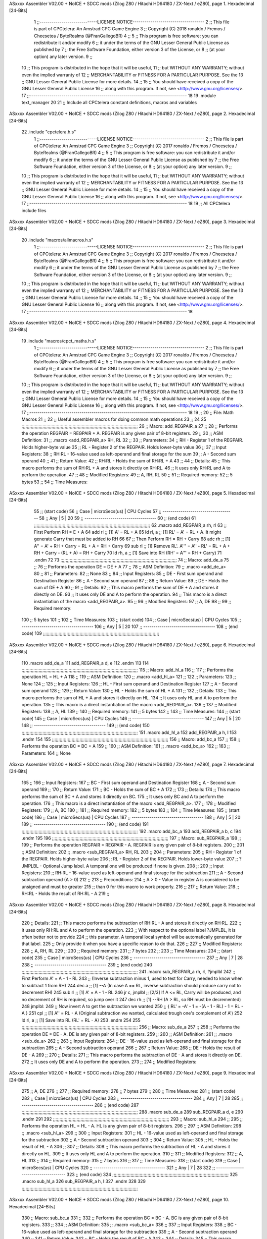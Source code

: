 ASxxxx Assembler V02.00 + NoICE + SDCC mods  (Zilog Z80 / Hitachi HD64180 / ZX-Next / eZ80), page 1.
Hexadecimal [24-Bits]



                                      1 ;;-----------------------------LICENSE NOTICE------------------------------------
                                      2 ;;  This file is part of CPCtelera: An Amstrad CPC Game Engine 
                                      3 ;;  Copyright (C) 2018 ronaldo / Fremos / Cheesetea / ByteRealms (@FranGallegoBR)
                                      4 ;;
                                      5 ;;  This program is free software: you can redistribute it and/or modify
                                      6 ;;  it under the terms of the GNU Lesser General Public License as published by
                                      7 ;;  the Free Software Foundation, either version 3 of the License, or
                                      8 ;;  (at your option) any later version.
                                      9 ;;
                                     10 ;;  This program is distributed in the hope that it will be useful,
                                     11 ;;  but WITHOUT ANY WARRANTY; without even the implied warranty of
                                     12 ;;  MERCHANTABILITY or FITNESS FOR A PARTICULAR PURPOSE.  See the
                                     13 ;;  GNU Lesser General Public License for more details.
                                     14 ;;
                                     15 ;;  You should have received a copy of the GNU Lesser General Public License
                                     16 ;;  along with this program.  If not, see <http://www.gnu.org/licenses/>.
                                     17 ;;-------------------------------------------------------------------------------
                                     18 
                                     19 .module text_manager
                                     20 
                                     21 ;; Include all CPCtelera constant definitions, macros and variables
ASxxxx Assembler V02.00 + NoICE + SDCC mods  (Zilog Z80 / Hitachi HD64180 / ZX-Next / eZ80), page 2.
Hexadecimal [24-Bits]



                                     22 .include "cpctelera.h.s"
                                      1 ;;-----------------------------LICENSE NOTICE------------------------------------
                                      2 ;;  This file is part of CPCtelera: An Amstrad CPC Game Engine
                                      3 ;;  Copyright (C) 2017 ronaldo / Fremos / Cheesetea / ByteRealms (@FranGallegoBR)
                                      4 ;;
                                      5 ;;  This program is free software: you can redistribute it and/or modify
                                      6 ;;  it under the terms of the GNU Lesser General Public License as published by
                                      7 ;;  the Free Software Foundation, either version 3 of the License, or
                                      8 ;;  (at your option) any later version.
                                      9 ;;
                                     10 ;;  This program is distributed in the hope that it will be useful,
                                     11 ;;  but WITHOUT ANY WARRANTY; without even the implied warranty of
                                     12 ;;  MERCHANTABILITY or FITNESS FOR A PARTICULAR PURPOSE.  See the
                                     13 ;;  GNU Lesser General Public License for more details.
                                     14 ;;
                                     15 ;;  You should have received a copy of the GNU Lesser General Public License
                                     16 ;;  along with this program.  If not, see <http://www.gnu.org/licenses/>.
                                     17 ;;-------------------------------------------------------------------------------
                                     18 
                                     19 ;; All CPCtelera include files
ASxxxx Assembler V02.00 + NoICE + SDCC mods  (Zilog Z80 / Hitachi HD64180 / ZX-Next / eZ80), page 3.
Hexadecimal [24-Bits]



                                     20 .include "macros/allmacros.h.s"
                                      1 ;;-----------------------------LICENSE NOTICE------------------------------------
                                      2 ;;  This file is part of CPCtelera: An Amstrad CPC Game Engine
                                      3 ;;  Copyright (C) 2017 ronaldo / Fremos / Cheesetea / ByteRealms (@FranGallegoBR)
                                      4 ;;
                                      5 ;;  This program is free software: you can redistribute it and/or modify
                                      6 ;;  it under the terms of the GNU Lesser General Public License as published by
                                      7 ;;  the Free Software Foundation, either version 3 of the License, or
                                      8 ;;  (at your option) any later version.
                                      9 ;;
                                     10 ;;  This program is distributed in the hope that it will be useful,
                                     11 ;;  but WITHOUT ANY WARRANTY; without even the implied warranty of
                                     12 ;;  MERCHANTABILITY or FITNESS FOR A PARTICULAR PURPOSE.  See the
                                     13 ;;  GNU Lesser General Public License for more details.
                                     14 ;;
                                     15 ;;  You should have received a copy of the GNU Lesser General Public License
                                     16 ;;  along with this program.  If not, see <http://www.gnu.org/licenses/>.
                                     17 ;;-------------------------------------------------------------------------------
                                     18 
ASxxxx Assembler V02.00 + NoICE + SDCC mods  (Zilog Z80 / Hitachi HD64180 / ZX-Next / eZ80), page 4.
Hexadecimal [24-Bits]



                                     19 .include "macros/cpct_maths.h.s"
                                      1 ;;-----------------------------LICENSE NOTICE------------------------------------
                                      2 ;;  This file is part of CPCtelera: An Amstrad CPC Game Engine 
                                      3 ;;  Copyright (C) 2017 ronaldo / Fremos / Cheesetea / ByteRealms (@FranGallegoBR)
                                      4 ;;
                                      5 ;;  This program is free software: you can redistribute it and/or modify
                                      6 ;;  it under the terms of the GNU Lesser General Public License as published by
                                      7 ;;  the Free Software Foundation, either version 3 of the License, or
                                      8 ;;  (at your option) any later version.
                                      9 ;;
                                     10 ;;  This program is distributed in the hope that it will be useful,
                                     11 ;;  but WITHOUT ANY WARRANTY; without even the implied warranty of
                                     12 ;;  MERCHANTABILITY or FITNESS FOR A PARTICULAR PURPOSE.  See the
                                     13 ;;  GNU Lesser General Public License for more details.
                                     14 ;;
                                     15 ;;  You should have received a copy of the GNU Lesser General Public License
                                     16 ;;  along with this program.  If not, see <http://www.gnu.org/licenses/>.
                                     17 ;;-------------------------------------------------------------------------------
                                     18 
                                     19 ;;
                                     20 ;; File: Math Macros
                                     21 ;;
                                     22 ;;    Useful assembler macros for doing common math operations
                                     23 ;;
                                     24 
                                     25 ;;;;;;;;;;;;;;;;;;;;;;;;;;;;;;;;;;;;;;;;;;;;;;;;;;;;;;;;;;;;;;;;;;;;;;;;;;;;;;;;;;;;;;;;;
                                     26 ;; Macro: add_REGPAIR_a 
                                     27 ;;
                                     28 ;;    Performs the operation REGPAIR = REGPAIR + A. REGPAIR is any given pair of 8-bit registers.
                                     29 ;;
                                     30 ;; ASM Definition:
                                     31 ;;    .macro <add_REGPAIR_a> RH, RL
                                     32 ;;
                                     33 ;; Parameters:
                                     34 ;;    RH    - Register 1 of the REGPAIR. Holds higher-byte value
                                     35 ;;    RL    - Register 2 of the REGPAIR. Holds lower-byte value
                                     36 ;; 
                                     37 ;; Input Registers: 
                                     38 ;;    RH:RL - 16-value used as left-operand and final storage for the sum
                                     39 ;;    A     - Second sum operand
                                     40 ;;
                                     41 ;; Return Value:
                                     42 ;;    RH:RL - Holds the sum of RH:RL + A
                                     43 ;;
                                     44 ;; Details:
                                     45 ;;    This macro performs the sum of RH:RL + A and stores it directly on RH:RL.
                                     46 ;; It uses only RH:RL and A to perform the operation.
                                     47 ;;
                                     48 ;; Modified Registers: 
                                     49 ;;    A, RH, RL
                                     50 ;;
                                     51 ;; Required memory:
                                     52 ;;    5 bytes
                                     53 ;;
                                     54 ;; Time Measures:
ASxxxx Assembler V02.00 + NoICE + SDCC mods  (Zilog Z80 / Hitachi HD64180 / ZX-Next / eZ80), page 5.
Hexadecimal [24-Bits]



                                     55 ;; (start code)
                                     56 ;;  Case | microSecs(us) | CPU Cycles
                                     57 ;; ------------------------------------
                                     58 ;;  Any  |       5       |     20
                                     59 ;; ------------------------------------
                                     60 ;; (end code)
                                     61 ;;;;;;;;;;;;;;;;;;;;;;;;;;;;;;;;;;;;;;;;;;;;;;;;;;;;;;;;;;;;;;;;;;;;;;;;;;;;;;;;;;;;;;;;;
                                     62 .macro add_REGPAIR_a rh, rl
                                     63    ;; First Perform RH = E + A
                                     64    add rl    ;; [1] A' = RL + A 
                                     65    ld  rl, a ;; [1] RL' = A' = RL + A. It might generate Carry that must be added to RH
                                     66    
                                     67    ;; Then Perform RH = RH + Carry 
                                     68    adc rh    ;; [1] A'' = A' + RH + Carry = RL + A + RH + Carry
                                     69    sub rl    ;; [1] Remove RL'. A''' = A'' - RL' = RL + A + RH + Carry - (RL + A) = RH + Carry
                                     70    ld  rh, a ;; [1] Save into RH (RH' = A''' = RH + Carry)
                                     71 .endm
                                     72 
                                     73 ;;;;;;;;;;;;;;;;;;;;;;;;;;;;;;;;;;;;;;;;;;;;;;;;;;;;;;;;;;;;;;;;;;;;;;;;;;;;;;;;;;;;;;;;;
                                     74 ;; Macro: add_de_a
                                     75 ;;
                                     76 ;;    Performs the operation DE = DE + A
                                     77 ;;
                                     78 ;; ASM Definition:
                                     79 ;;    .macro <add_de_a>
                                     80 ;;
                                     81 ;; Parameters:
                                     82 ;;    None
                                     83 ;; 
                                     84 ;; Input Registers: 
                                     85 ;;    DE    - First sum operand and Destination Register
                                     86 ;;    A     - Second sum operand
                                     87 ;;
                                     88 ;; Return Value:
                                     89 ;;    DE - Holds the sum of DE + A
                                     90 ;;
                                     91 ;; Details:
                                     92 ;;    This macro performs the sum of DE + A and stores it directly on DE.
                                     93 ;; It uses only DE and A to perform the operation.
                                     94 ;;    This macro is a direct instantiation of the macro <add_REGPAIR_a>.
                                     95 ;;
                                     96 ;; Modified Registers: 
                                     97 ;;    A, DE
                                     98 ;;
                                     99 ;; Required memory:
                                    100 ;;    5 bytes
                                    101 ;;
                                    102 ;; Time Measures:
                                    103 ;; (start code)
                                    104 ;;  Case | microSecs(us) | CPU Cycles
                                    105 ;; ------------------------------------
                                    106 ;;  Any  |       5       |     20
                                    107 ;; ------------------------------------
                                    108 ;; (end code)
                                    109 ;;;;;;;;;;;;;;;;;;;;;;;;;;;;;;;;;;;;;;;;;;;;;;;;;;;;;;;;;;;;;;;;;;;;;;;;;;;;;;;;;;;;;;;;;
ASxxxx Assembler V02.00 + NoICE + SDCC mods  (Zilog Z80 / Hitachi HD64180 / ZX-Next / eZ80), page 6.
Hexadecimal [24-Bits]



                                    110 .macro add_de_a
                                    111    add_REGPAIR_a  d, e
                                    112 .endm
                                    113 
                                    114 ;;;;;;;;;;;;;;;;;;;;;;;;;;;;;;;;;;;;;;;;;;;;;;;;;;;;;;;;;;;;;;;;;;;;;;;;;;;;;;;;;;;;;;;;;
                                    115 ;; Macro: add_hl_a
                                    116 ;;
                                    117 ;;    Performs the operation HL = HL + A
                                    118 ;;
                                    119 ;; ASM Definition:
                                    120 ;;    .macro <add_hl_a>
                                    121 ;;
                                    122 ;; Parameters:
                                    123 ;;    None
                                    124 ;; 
                                    125 ;; Input Registers: 
                                    126 ;;    HL    - First sum operand and Destination Register
                                    127 ;;    A     - Second sum operand
                                    128 ;;
                                    129 ;; Return Value:
                                    130 ;;    HL - Holds the sum of HL + A
                                    131 ;;
                                    132 ;; Details:
                                    133 ;;    This macro performs the sum of HL + A and stores it directly on HL.
                                    134 ;; It uses only HL and A to perform the operation.
                                    135 ;;    This macro is a direct instantiation of the macro <add_REGPAIR_a>.
                                    136 ;;
                                    137 ;; Modified Registers: 
                                    138 ;;    A, HL
                                    139 ;;
                                    140 ;; Required memory:
                                    141 ;;    5 bytes
                                    142 ;;
                                    143 ;; Time Measures:
                                    144 ;; (start code)
                                    145 ;;  Case | microSecs(us) | CPU Cycles
                                    146 ;; ------------------------------------
                                    147 ;;  Any  |       5       |     20
                                    148 ;; ------------------------------------
                                    149 ;; (end code)
                                    150 ;;;;;;;;;;;;;;;;;;;;;;;;;;;;;;;;;;;;;;;;;;;;;;;;;;;;;;;;;;;;;;;;;;;;;;;;;;;;;;;;;;;;;;;;;
                                    151 .macro add_hl_a
                                    152    add_REGPAIR_a  h, l
                                    153 .endm
                                    154 
                                    155 ;;;;;;;;;;;;;;;;;;;;;;;;;;;;;;;;;;;;;;;;;;;;;;;;;;;;;;;;;;;;;;;;;;;;;;;;;;;;;;;;;;;;;;;;;
                                    156 ;; Macro: add_bc_a
                                    157 ;;
                                    158 ;;    Performs the operation BC = BC + A
                                    159 ;;
                                    160 ;; ASM Definition:
                                    161 ;;    .macro <add_bc_a>
                                    162 ;;
                                    163 ;; Parameters:
                                    164 ;;    None
ASxxxx Assembler V02.00 + NoICE + SDCC mods  (Zilog Z80 / Hitachi HD64180 / ZX-Next / eZ80), page 7.
Hexadecimal [24-Bits]



                                    165 ;; 
                                    166 ;; Input Registers: 
                                    167 ;;    BC    - First sum operand and Destination Register
                                    168 ;;    A     - Second sum operand
                                    169 ;;
                                    170 ;; Return Value:
                                    171 ;;    BC - Holds the sum of BC + A
                                    172 ;;
                                    173 ;; Details:
                                    174 ;;    This macro performs the sum of BC + A and stores it directly on BC.
                                    175 ;; It uses only BC and A to perform the operation.
                                    176 ;;    This macro is a direct instantiation of the macro <add_REGPAIR_a>.
                                    177 ;;
                                    178 ;; Modified Registers: 
                                    179 ;;    A, BC
                                    180 ;;
                                    181 ;; Required memory:
                                    182 ;;    5 bytes
                                    183 ;;
                                    184 ;; Time Measures:
                                    185 ;; (start code)
                                    186 ;;  Case | microSecs(us) | CPU Cycles
                                    187 ;; ------------------------------------
                                    188 ;;  Any  |       5       |     20
                                    189 ;; ------------------------------------
                                    190 ;; (end code)
                                    191 ;;;;;;;;;;;;;;;;;;;;;;;;;;;;;;;;;;;;;;;;;;;;;;;;;;;;;;;;;;;;;;;;;;;;;;;;;;;;;;;;;;;;;;;;;
                                    192 .macro add_bc_a
                                    193    add_REGPAIR_a  b, c
                                    194 .endm
                                    195 
                                    196 ;;;;;;;;;;;;;;;;;;;;;;;;;;;;;;;;;;;;;;;;;;;;;;;;;;;;;;;;;;;;;;;;;;;;;;;;;;;;;;;;;;;;;;;;;
                                    197 ;; Macro: sub_REGPAIR_a 
                                    198 ;;
                                    199 ;;    Performs the operation REGPAIR = REGPAIR - A. REGPAIR is any given pair of 8-bit registers.
                                    200 ;;
                                    201 ;; ASM Definition:
                                    202 ;;    .macro <sub_REGPAIR_a> RH, RL
                                    203 ;;
                                    204 ;; Parameters:
                                    205 ;;    RH    - Register 1 of the REGPAIR. Holds higher-byte value
                                    206 ;;    RL    - Register 2 of the REGPAIR. Holds lower-byte value
                                    207 ;;  ?JMPLBL - Optional Jump label. A temporal one will be produced if none is given.
                                    208 ;; 
                                    209 ;; Input Registers: 
                                    210 ;;    RH:RL - 16-value used as left-operand and final storage for the subtraction
                                    211 ;;    A     - Second subtraction operand (A > 0)
                                    212 ;;
                                    213 ;; Preconditions:
                                    214 ;;    A > 0 - Value in register A is considered to be unsigned and must be greater
                                    215 ;;            than 0 for this macro to work properly.
                                    216 ;;
                                    217 ;; Return Value:
                                    218 ;;    RH:RL - Holds the result of RH:RL - A
                                    219 ;;
ASxxxx Assembler V02.00 + NoICE + SDCC mods  (Zilog Z80 / Hitachi HD64180 / ZX-Next / eZ80), page 8.
Hexadecimal [24-Bits]



                                    220 ;; Details:
                                    221 ;;    This macro performs the subtraction of RH:RL - A and stores it directly on RH:RL.
                                    222 ;; It uses only RH:RL and A to perform the operation.
                                    223 ;;    With respect to the optional label ?JMPLBL, it is often better not to provide 
                                    224 ;; this parameter. A temporal local symbol will be automatically generated for that label.
                                    225 ;; Only provide it when you have a specific reason to do that.
                                    226 ;;
                                    227 ;; Modified Registers: 
                                    228 ;;    A, RH, RL
                                    229 ;;
                                    230 ;; Required memory:
                                    231 ;;    7 bytes
                                    232 ;;
                                    233 ;; Time Measures:
                                    234 ;; (start code)
                                    235 ;;  Case | microSecs(us) | CPU Cycles
                                    236 ;; ------------------------------------
                                    237 ;;  Any  |       7       |     28
                                    238 ;; ------------------------------------
                                    239 ;; (end code)
                                    240 ;;;;;;;;;;;;;;;;;;;;;;;;;;;;;;;;;;;;;;;;;;;;;;;;;;;;;;;;;;;;;;;;;;;;;;;;;;;;;;;;;;;;;;;;;
                                    241 .macro sub_REGPAIR_a rh, rl, ?jmplbl
                                    242    ;; First Perform A' = A - 1 - RL 
                                    243    ;; (Inverse subtraction minus 1, used  to test for Carry, needed to know when to subtract 1 from RH)
                                    244    dec    a          ;; [1] --A (In case A == RL, inverse subtraction should produce carry not to decrement RH)
                                    245    sub   rl          ;; [1] A' = A - 1 - RL
                                    246    jr     c, jmplbl  ;; [2/3] If A <= RL, Carry will be produced, and no decrement of RH is required, so jump over it
                                    247      dec   rh        ;; [1] --RH (A > RL, so RH must be decremented)
                                    248 jmplbl:   
                                    249    ;; Now invert A to get the subtraction we wanted 
                                    250    ;; { RL' = -A' - 1 = -(A - 1 - RL) - 1 = RL - A }
                                    251    cpl            ;; [1] A'' = RL - A (Original subtraction we wanted, calculated trough one's complement of A')
                                    252    ld    rl, a    ;; [1] Save into RL (RL' = RL - A)
                                    253 .endm
                                    254 
                                    255 ;;;;;;;;;;;;;;;;;;;;;;;;;;;;;;;;;;;;;;;;;;;;;;;;;;;;;;;;;;;;;;;;;;;;;;;;;;;;;;;;;;;;;;;;;
                                    256 ;; Macro: sub_de_a 
                                    257 ;;
                                    258 ;;    Performs the operation DE = DE - A. DE is any given pair of 8-bit registers.
                                    259 ;;
                                    260 ;; ASM Definition:
                                    261 ;;    .macro <sub_de_a>
                                    262 ;; 
                                    263 ;; Input Registers: 
                                    264 ;;    DE - 16-value used as left-operand and final storage for the subtraction
                                    265 ;;    A  - Second subtraction operand
                                    266 ;;
                                    267 ;; Return Value:
                                    268 ;;    DE - Holds the result of DE - A
                                    269 ;;
                                    270 ;; Details:
                                    271 ;;    This macro performs the subtraction of DE - A and stores it directly on DE.
                                    272 ;; It uses only DE and A to perform the operation.
                                    273 ;;
                                    274 ;; Modified Registers: 
ASxxxx Assembler V02.00 + NoICE + SDCC mods  (Zilog Z80 / Hitachi HD64180 / ZX-Next / eZ80), page 9.
Hexadecimal [24-Bits]



                                    275 ;;    A, DE
                                    276 ;;
                                    277 ;; Required memory:
                                    278 ;;    7 bytes
                                    279 ;;
                                    280 ;; Time Measures:
                                    281 ;; (start code)
                                    282 ;;  Case | microSecs(us) | CPU Cycles
                                    283 ;; ------------------------------------
                                    284 ;;  Any  |       7       |     28
                                    285 ;; ------------------------------------
                                    286 ;; (end code)
                                    287 ;;;;;;;;;;;;;;;;;;;;;;;;;;;;;;;;;;;;;;;;;;;;;;;;;;;;;;;;;;;;;;;;;;;;;;;;;;;;;;;;;;;;;;;;;
                                    288 .macro sub_de_a
                                    289    sub_REGPAIR_a  d, e
                                    290 .endm
                                    291 
                                    292 ;;;;;;;;;;;;;;;;;;;;;;;;;;;;;;;;;;;;;;;;;;;;;;;;;;;;;;;;;;;;;;;;;;;;;;;;;;;;;;;;;;;;;;;;;
                                    293 ;; Macro: sub_hl_a 
                                    294 ;;
                                    295 ;;    Performs the operation HL = HL - A. HL is any given pair of 8-bit registers.
                                    296 ;;
                                    297 ;; ASM Definition:
                                    298 ;;    .macro <sub_hl_a>
                                    299 ;; 
                                    300 ;; Input Registers: 
                                    301 ;;    HL - 16-value used as left-operand and final storage for the subtraction
                                    302 ;;    A  - Second subtraction operand
                                    303 ;;
                                    304 ;; Return Value:
                                    305 ;;    HL - Holds the result of HL - A
                                    306 ;;
                                    307 ;; Details:
                                    308 ;;    This macro performs the subtraction of HL - A and stores it directly on HL.
                                    309 ;; It uses only HL and A to perform the operation.
                                    310 ;;
                                    311 ;; Modified Registers: 
                                    312 ;;    A, HL
                                    313 ;;
                                    314 ;; Required memory:
                                    315 ;;    7 bytes
                                    316 ;;
                                    317 ;; Time Measures:
                                    318 ;; (start code)
                                    319 ;;  Case | microSecs(us) | CPU Cycles
                                    320 ;; ------------------------------------
                                    321 ;;  Any  |       7       |     28
                                    322 ;; ------------------------------------
                                    323 ;; (end code)
                                    324 ;;;;;;;;;;;;;;;;;;;;;;;;;;;;;;;;;;;;;;;;;;;;;;;;;;;;;;;;;;;;;;;;;;;;;;;;;;;;;;;;;;;;;;;;;
                                    325 .macro sub_hl_a
                                    326    sub_REGPAIR_a  h, l
                                    327 .endm
                                    328 
                                    329 ;;;;;;;;;;;;;;;;;;;;;;;;;;;;;;;;;;;;;;;;;;;;;;;;;;;;;;;;;;;;;;;;;;;;;;;;;;;;;;;;;;;;;;;;;
ASxxxx Assembler V02.00 + NoICE + SDCC mods  (Zilog Z80 / Hitachi HD64180 / ZX-Next / eZ80), page 10.
Hexadecimal [24-Bits]



                                    330 ;; Macro: sub_bc_a 
                                    331 ;;
                                    332 ;;    Performs the operation BC = BC - A. BC is any given pair of 8-bit registers.
                                    333 ;;
                                    334 ;; ASM Definition:
                                    335 ;;    .macro <sub_bc_a>
                                    336 ;; 
                                    337 ;; Input Registers: 
                                    338 ;;    BC - 16-value used as left-operand and final storage for the subtraction
                                    339 ;;    A  - Second subtraction operand
                                    340 ;;
                                    341 ;; Return Value:
                                    342 ;;    BC - Holds the result of BC - A
                                    343 ;;
                                    344 ;; Details:
                                    345 ;;    This macro performs the subtraction of BC - A and stores it directly on BC.
                                    346 ;; It uses only BC and A to perform the operation.
                                    347 ;;
                                    348 ;; Modified Registers: 
                                    349 ;;    A, BC
                                    350 ;;
                                    351 ;; Required memory:
                                    352 ;;    7 bytes
                                    353 ;;
                                    354 ;; Time Measures:
                                    355 ;; (start code)
                                    356 ;;  Case | microSecs(us) | CPU Cycles
                                    357 ;; ------------------------------------
                                    358 ;;  Any  |       7       |     28
                                    359 ;; ------------------------------------
                                    360 ;; (end code)
                                    361 ;;;;;;;;;;;;;;;;;;;;;;;;;;;;;;;;;;;;;;;;;;;;;;;;;;;;;;;;;;;;;;;;;;;;;;;;;;;;;;;;;;;;;;;;;
                                    362 .macro sub_bc_a
                                    363    sub_REGPAIR_a  b, c
                                    364 .endm
ASxxxx Assembler V02.00 + NoICE + SDCC mods  (Zilog Z80 / Hitachi HD64180 / ZX-Next / eZ80), page 11.
Hexadecimal [24-Bits]



                                     20 .include "macros/cpct_opcodeConstants.h.s"
                                      1 ;;-----------------------------LICENSE NOTICE------------------------------------
                                      2 ;;  This file is part of CPCtelera: An Amstrad CPC Game Engine 
                                      3 ;;  Copyright (C) 2016 ronaldo / Fremos / Cheesetea / ByteRealms (@FranGallegoBR)
                                      4 ;;
                                      5 ;;  This program is free software: you can redistribute it and/or modify
                                      6 ;;  it under the terms of the GNU Lesser General Public License as published by
                                      7 ;;  the Free Software Foundation, either version 3 of the License, or
                                      8 ;;  (at your option) any later version.
                                      9 ;;
                                     10 ;;  This program is distributed in the hope that it will be useful,
                                     11 ;;  but WITHOUT ANY WARRANTY; without even the implied warranty of
                                     12 ;;  MERCHANTABILITY or FITNESS FOR A PARTICULAR PURPOSE.  See the
                                     13 ;;  GNU Lesser General Public License for more details.
                                     14 ;;
                                     15 ;;  You should have received a copy of the GNU Lesser General Public License
                                     16 ;;  along with this program.  If not, see <http://www.gnu.org/licenses/>.
                                     17 ;;-------------------------------------------------------------------------------
                                     18 
                                     19 ;;
                                     20 ;; File: Opcodes
                                     21 ;;
                                     22 ;;    Constant definitions of Z80 opcodes. This will be normally used as data
                                     23 ;; for self-modifying code.
                                     24 ;;
                                     25 
                                     26 ;; Constant: opc_JR
                                     27 ;;    Opcode for "JR xx" instruction. Requires 1-byte parameter (xx)
                           000018    28 opc_JR   = 0x18
                                     29 
                                     30 ;; Constant: opc_LD_D
                                     31 ;;    Opcode for "LD d, xx" instruction. Requires 1-byte parameter (xx)
                           000016    32 opc_LD_D = 0x16
                                     33 
                                     34 ;; Constant: opc_EI
                                     35 ;;    Opcode for "EI" instruction. 
                           0000FB    36 opc_EI = 0xFB
                                     37 
                                     38 ;; Constant: opc_DI
                                     39 ;;    Opcode for "DI" instruction. 
                           0000F3    40 opc_DI = 0xF3
ASxxxx Assembler V02.00 + NoICE + SDCC mods  (Zilog Z80 / Hitachi HD64180 / ZX-Next / eZ80), page 12.
Hexadecimal [24-Bits]



                                     21 .include "macros/cpct_reverseBits.h.s"
                                      1 ;;-----------------------------LICENSE NOTICE------------------------------------
                                      2 ;;  This file is part of CPCtelera: An Amstrad CPC Game Engine 
                                      3 ;;  Copyright (C) 2016 ronaldo / Fremos / Cheesetea / ByteRealms (@FranGallegoBR)
                                      4 ;;
                                      5 ;;  This program is free software: you can redistribute it and/or modify
                                      6 ;;  it under the terms of the GNU Lesser General Public License as published by
                                      7 ;;  the Free Software Foundation, either version 3 of the License, or
                                      8 ;;  (at your option) any later version.
                                      9 ;;
                                     10 ;;  This program is distributed in the hope that it will be useful,
                                     11 ;;  but WITHOUT ANY WARRANTY; without even the implied warranty of
                                     12 ;;  MERCHANTABILITY or FITNESS FOR A PARTICULAR PURPOSE.  See the
                                     13 ;;  GNU Lesser General Public License for more details.
                                     14 ;;
                                     15 ;;  You should have received a copy of the GNU Lesser General Public License
                                     16 ;;  along with this program.  If not, see <http://www.gnu.org/licenses/>.
                                     17 ;;-------------------------------------------------------------------------------
                                     18 
                                     19 ;;
                                     20 ;; File: Reverse Bits
                                     21 ;;
                                     22 ;;    Useful macros for bit reversing and selecting in different ways. Only
                                     23 ;; valid to be used from assembly language (not from C).
                                     24 ;;
                                     25 
                                     26 ;;;;;;;;;;;;;;;;;;;;;;;;;;;;;;;;;;;;;;;;;;;;;;;;;;;;;;;;;;;;;;;;;;;;;;;;;;;;;;;;;;;;;;;;;
                                     27 ;; Macro: cpctm_reverse_and_select_bits_of_A
                                     28 ;;
                                     29 ;;    Reorders the bits of A and mixes them letting the user select the 
                                     30 ;; new order for the bits by using a selection mask.
                                     31 ;;
                                     32 ;; Parameters:
                                     33 ;;    TReg          - An 8-bits register that will be used for intermediate calculations.
                                     34 ;; This register may be one of these: B, C, D, E, H, L
                                     35 ;;    SelectionMask - An 8-bits mask that will be used to select the bits to get from 
                                     36 ;; the reordered bits. It might be an 8-bit register or even (hl).
                                     37 ;; 
                                     38 ;; Input Registers: 
                                     39 ;;    A     - Byte to be reversed
                                     40 ;;    TReg  - Should have a copy of A (same exact value)
                                     41 ;;
                                     42 ;; Return Value:
                                     43 ;;    A - Resulting value with bits reversed and selected 
                                     44 ;;
                                     45 ;; Details:
                                     46 ;;    This macro reorders the bits in A and mixes them with the same bits in
                                     47 ;; their original order by using a *SelectionMask*. The process is as follows:
                                     48 ;;
                                     49 ;;    1. Consider the 8 bits of A = TReg = [01234567]
                                     50 ;;    2. Reorder the 8 bits of A, producing A2 = [32547610]
                                     51 ;;    2. Reorder the bits of TReg, producing TReg2 = [76103254]
                                     52 ;;    3. Combines both reorders into final result using a *SelectionMask*. Each 
                                     53 ;; 0 bit from the selection mask means "select bit from A2", whereas each 1 bit
                                     54 ;; means "select bit from TReg2".
ASxxxx Assembler V02.00 + NoICE + SDCC mods  (Zilog Z80 / Hitachi HD64180 / ZX-Next / eZ80), page 13.
Hexadecimal [24-Bits]



                                     55 ;;
                                     56 ;;    For instance, a selection mask 0b11001100 will produce this result:
                                     57 ;;
                                     58 ;; (start code)
                                     59 ;;       A2 = [ 32 54 76 10 ]
                                     60 ;;    TReg2 = [ 76 10 32 54 ]
                                     61 ;;  SelMask = [ 11 00 11 00 ] // 1 = TReg2-bits, 0 = A2-bits
                                     62 ;;  ---------------------------
                                     63 ;;   Result = [ 76 54 32 10 ]
                                     64 ;; (end code)
                                     65 ;;
                                     66 ;;    Therefore, mask 0b11001100 produces the effect of reversing the bits of A
                                     67 ;; completely. Other masks will produce different reorders of the bits in A, for
                                     68 ;; different requirements or needs.
                                     69 ;;
                                     70 ;; Modified Registers: 
                                     71 ;;    AF, TReg
                                     72 ;;
                                     73 ;; Required memory:
                                     74 ;;    16 bytes
                                     75 ;;
                                     76 ;; Time Measures:
                                     77 ;; (start code)
                                     78 ;;  Case | microSecs(us) | CPU Cycles
                                     79 ;; ------------------------------------
                                     80 ;;  Any  |      16       |     64
                                     81 ;; ------------------------------------
                                     82 ;; (end code)
                                     83 ;;;;;;;;;;;;;;;;;;;;;;;;;;;;;;;;;;;;;;;;;;;;;;;;;;;;;;;;;;;;;;;;;;;;;;;;;;;;;;;;;;;;;;;;;
                                     84 .macro cpctm_reverse_and_select_bits_of_A  TReg, SelectionMask
                                     85    rlca            ;; [1] | Rotate left twice so that...
                                     86    rlca            ;; [1] | ... A=[23456701]
                                     87 
                                     88    ;; Mix bits of TReg and A so that all bits are in correct relative order
                                     89    ;; but displaced from their final desired location
                                     90    xor TReg        ;; [1] TReg = [01234567] (original value)
                                     91    and #0b01010101 ;; [2]    A = [23456701] (bits rotated twice left)
                                     92    xor TReg        ;; [1]   A2 = [03254761] (TReg mixed with A to get bits in order)
                                     93    
                                     94    ;; Now get bits 54 and 10 in their right location and save them into TReg
                                     95    rlca            ;; [1]    A = [ 32 54 76 10 ] (54 and 10 are in their desired place)
                                     96    ld TReg, a      ;; [1] TReg = A (Save this bit location into TReg)
                                     97    
                                     98    ;; Now get bits 76 and 32 in their right location in A
                                     99    rrca            ;; [1] | Rotate A right 4 times to...
                                    100    rrca            ;; [1] | ... get bits 76 and 32 located at their ...
                                    101    rrca            ;; [1] | ... desired location :
                                    102    rrca            ;; [1] | ... A = [ 76 10 32 54 ] (76 and 32 are in their desired place)
                                    103    
                                    104    ;; Finally, mix bits from TReg and A to get all bits reversed and selected
                                    105    xor TReg          ;; [1] TReg = [32547610] (Mixed bits with 54 & 10 in their right place)
                                    106    and SelectionMask ;; [2]    A = [76103254] (Mixed bits with 76 & 32 in their right place)
                                    107    xor TReg          ;; [1]   A2 = [xxxxxxxx] final value: bits of A reversed and selected using *SelectionMask*
                                    108 .endm
                                    109 
ASxxxx Assembler V02.00 + NoICE + SDCC mods  (Zilog Z80 / Hitachi HD64180 / ZX-Next / eZ80), page 14.
Hexadecimal [24-Bits]



                                    110 ;;;;;;;;;;;;;;;;;;;;;;;;;;;;;;;;;;;;;;;;;;;;;;;;;;;;;;;;;;;;;;;;;;;;;;;;;;;;;;;;;;;;;;;;;
                                    111 ;; Macro: cpctm_reverse_bits_of_A 
                                    112 ;; Macro: cpctm_reverse_mode_2_pixels_of_A
                                    113 ;;
                                    114 ;;    Reverses the 8-bits of A, from [01234567] to [76543210]. This also reverses
                                    115 ;; all pixels contained in A when A is in screen pixel format, mode 2.
                                    116 ;;
                                    117 ;; Parameters:
                                    118 ;;    TReg - An 8-bits register that will be used for intermediate calculations.
                                    119 ;; This register may be one of these: B, C, D, E, H, L
                                    120 ;; 
                                    121 ;; Input Registers: 
                                    122 ;;    A    - Byte to be reversed
                                    123 ;;    TReg - Should have a copy of A (same exact value)
                                    124 ;;
                                    125 ;; Return Value:
                                    126 ;;    A - Resulting value with bits reversed 
                                    127 ;;
                                    128 ;; Requires:
                                    129 ;;   - Uses the macro <cpctm_reverse_and_select_bits_of_A>.
                                    130 ;;
                                    131 ;; Details:
                                    132 ;;    This macro reverses the bits in A. If bits of A = [01234567], the final
                                    133 ;; result after processing this macro will be A = [76543210]. Register TReg is
                                    134 ;; used for intermediate calculations and its value is destroyed.
                                    135 ;;
                                    136 ;; Modified Registers: 
                                    137 ;;    AF, TReg
                                    138 ;;
                                    139 ;; Required memory:
                                    140 ;;    16 bytes
                                    141 ;;
                                    142 ;; Time Measures:
                                    143 ;; (start code)
                                    144 ;;  Case | microSecs(us) | CPU Cycles
                                    145 ;; ------------------------------------
                                    146 ;;  Any  |      16       |     64
                                    147 ;; ------------------------------------
                                    148 ;; (end code)
                                    149 ;;;;;;;;;;;;;;;;;;;;;;;;;;;;;;;;;;;;;;;;;;;;;;;;;;;;;;;;;;;;;;;;;;;;;;;;;;;;;;;;;;;;;;;;;
                                    150 .macro cpctm_reverse_bits_of_A  TReg
                                    151    cpctm_reverse_and_select_bits_of_A  TReg, #0b11001100
                                    152 .endm
                                    153 .macro cpctm_reverse_mode_2_pixels_of_A   TReg
                                    154    cpctm_reverse_bits_of_A  TReg
                                    155 .endm
                                    156 
                                    157 ;;;;;;;;;;;;;;;;;;;;;;;;;;;;;;;;;;;;;;;;;;;;;;;;;;;;;;;;;;;;;;;;;;;;;;;;;;;;;;;;;;;;;;;;;
                                    158 ;; Macro: cpctm_reverse_mode_1_pixels_of_A
                                    159 ;;
                                    160 ;;    Reverses the order of pixel values contained in register A, assuming A is 
                                    161 ;; in screen pixel format, mode 1.
                                    162 ;;
                                    163 ;; Parameters:
                                    164 ;;    TReg - An 8-bits register that will be used for intermediate calculations.
ASxxxx Assembler V02.00 + NoICE + SDCC mods  (Zilog Z80 / Hitachi HD64180 / ZX-Next / eZ80), page 15.
Hexadecimal [24-Bits]



                                    165 ;; This register may be one of these: B, C, D, E, H, L
                                    166 ;; 
                                    167 ;; Input Registers: 
                                    168 ;;    A    - Byte with pixel values to be reversed
                                    169 ;;    TReg - Should have a copy of A (same exact value)
                                    170 ;;
                                    171 ;; Return Value:
                                    172 ;;    A - Resulting byte with the 4 pixels values reversed in order
                                    173 ;;
                                    174 ;; Requires:
                                    175 ;;   - Uses the macro <cpctm_reverse_and_select_bits_of_A>.
                                    176 ;;
                                    177 ;; Details:
                                    178 ;;    This macro considers that A contains a byte that codifies 4 pixels in 
                                    179 ;; screen pixel format, mode 1. It modifies A to reverse the order of its 4 
                                    180 ;; contained pixel values left-to-right (1234 -> 4321). With respect to the 
                                    181 ;; order of the 8-bits of A, the concrete operations performed is:
                                    182 ;; (start code)
                                    183 ;;    A = [01234567] == reverse-pixels ==> [32107654] = A2
                                    184 ;; (end code)
                                    185 ;;    You may want to check <cpct_px2byteM1> to know how bits codify both pixels
                                    186 ;; in one single byte for screen pixel format, mode 1.
                                    187 ;;
                                    188 ;;    *TReg* is an 8-bit register that will be used for intermediate calculations,
                                    189 ;; destroying its original value (that should be same as A, at the start).
                                    190 ;;
                                    191 ;; Modified Registers: 
                                    192 ;;    AF, TReg
                                    193 ;;
                                    194 ;; Required memory:
                                    195 ;;    16 bytes
                                    196 ;;
                                    197 ;; Time Measures:
                                    198 ;; (start code)
                                    199 ;;  Case | microSecs(us) | CPU Cycles
                                    200 ;; ------------------------------------
                                    201 ;;  Any  |      16       |     64
                                    202 ;; ------------------------------------
                                    203 ;; (end code)
                                    204 ;;;;;;;;;;;;;;;;;;;;;;;;;;;;;;;;;;;;;;;;;;;;;;;;;;;;;;;;;;;;;;;;;;;;;;;;;;;;;;;;;;;;;;;;;
                                    205 .macro cpctm_reverse_mode_1_pixels_of_A  TReg
                                    206    cpctm_reverse_and_select_bits_of_A  TReg, #0b00110011
                                    207 .endm
                                    208 
                                    209 ;;;;;;;;;;;;;;;;;;;;;;;;;;;;;;;;;;;;;;;;;;;;;;;;;;;;;;;;;;;;;;;;;;;;;;;;;;;;;;;;;;;;;;;;;
                                    210 ;; Macro: cpctm_reverse_mode_0_pixels_of_A
                                    211 ;;
                                    212 ;;    Reverses the order of pixel values contained in register A, assuming A is 
                                    213 ;; in screen pixel format, mode 0.
                                    214 ;;
                                    215 ;; Parameters:
                                    216 ;;    TReg - An 8-bits register that will be used for intermediate calculations.
                                    217 ;; This register may be one of these: B, C, D, E, H, L
                                    218 ;; 
                                    219 ;; Input Registers: 
ASxxxx Assembler V02.00 + NoICE + SDCC mods  (Zilog Z80 / Hitachi HD64180 / ZX-Next / eZ80), page 16.
Hexadecimal [24-Bits]



                                    220 ;;    A    - Byte with pixel values to be reversed
                                    221 ;;    TReg - Should have a copy of A (same exact value)
                                    222 ;;
                                    223 ;; Return Value:
                                    224 ;;    A - Resulting byte with the 2 pixels values reversed in order
                                    225 ;;
                                    226 ;; Details:
                                    227 ;;    This macro considers that A contains a byte that codifies 2 pixels in 
                                    228 ;; screen pixel format, mode 0. It modifies A to reverse the order of its 2 
                                    229 ;; contained pixel values left-to-right (12 -> 21). With respect to the 
                                    230 ;; order of the 8-bits of A, the concrete operation performed is:
                                    231 ;; (start code)
                                    232 ;;    A = [01234567] == reverse-pixels ==> [10325476] = A2
                                    233 ;; (end code)
                                    234 ;;    You may want to check <cpct_px2byteM0> to know how bits codify both pixels
                                    235 ;; in one single byte for screen pixel format, mode 0.
                                    236 ;;
                                    237 ;;    *TReg* is an 8-bit register that will be used for intermediate calculations,
                                    238 ;; destroying its original value (that should be same as A, at the start).
                                    239 ;;
                                    240 ;; Modified Registers: 
                                    241 ;;    AF, TReg
                                    242 ;;
                                    243 ;; Required memory:
                                    244 ;;    7 bytes
                                    245 ;;
                                    246 ;; Time Measures:
                                    247 ;; (start code)
                                    248 ;;  Case | microSecs(us) | CPU Cycles
                                    249 ;; ------------------------------------
                                    250 ;;  Any  |       7       |     28
                                    251 ;; ------------------------------------
                                    252 ;; (end code)
                                    253 ;;;;;;;;;;;;;;;;;;;;;;;;;;;;;;;;;;;;;;;;;;;;;;;;;;;;;;;;;;;;;;;;;;;;;;;;;;;;;;;;;;;;;;;;;
                                    254 .macro cpctm_reverse_mode_0_pixels_of_A  TReg
                                    255    rlca            ;; [1] | Rotate A twice to the left to get bits ordered...
                                    256    rlca            ;; [1] | ... in the way we need for mixing, A = [23456701]
                                    257   
                                    258    ;; Mix TReg with A to get pixels reversed by reordering bits
                                    259    xor TReg        ;; [1] | TReg = [01234567]
                                    260    and #0b01010101 ;; [2] |    A = [23456701]
                                    261    xor TReg        ;; [1] |   A2 = [03254761]
                                    262    rrca            ;; [1] Rotate right to get pixels reversed A = [10325476]
                                    263 .endm
ASxxxx Assembler V02.00 + NoICE + SDCC mods  (Zilog Z80 / Hitachi HD64180 / ZX-Next / eZ80), page 17.
Hexadecimal [24-Bits]



                                     22 .include "macros/cpct_undocumentedOpcodes.h.s"
                                      1 ;;-----------------------------LICENSE NOTICE------------------------------------
                                      2 ;;  This file is part of CPCtelera: An Amstrad CPC Game Engine 
                                      3 ;;  Copyright (C) 2021 ronaldo / Fremos / Cheesetea / ByteRealms (@FranGallegoBR)
                                      4 ;;
                                      5 ;;  This program is free software: you can redistribute it and/or modify
                                      6 ;;  it under the terms of the GNU Lesser General Public License as published by
                                      7 ;;  the Free Software Foundation, either version 3 of the License, or
                                      8 ;;  (at your option) any later version.
                                      9 ;;
                                     10 ;;  This program is distributed in the hope that it will be useful,
                                     11 ;;  but WITHOUT ANY WARRANTY; without even the implied warranty of
                                     12 ;;  MERCHANTABILITY or FITNESS FOR A PARTICULAR PURPOSE.  See the
                                     13 ;;  GNU Lesser General Public License for more details.
                                     14 ;;
                                     15 ;;  You should have received a copy of the GNU Lesser General Public License
                                     16 ;;  along with this program.  If not, see <http://www.gnu.org/licenses/>.
                                     17 ;;-------------------------------------------------------------------------------
                                     18 
                                     19 ;;
                                     20 ;; File: Undocumented Opcodes
                                     21 ;;
                                     22 ;;    Macros to clarify source code when using undocumented opcodes. Only
                                     23 ;; valid to be used from assembly language (not from C).
                                     24 ;;
                                     25 
                                     26 ;; Macro: jr__0
                                     27 ;;    Opcode for "JR #0" instruction
                                     28 ;; 
                                     29 .mdelete jr__0
                                     30 .macro jr__0
                                     31    .DW #0x0018  ;; JR #00 (Normally used as a modifiable jump, as jr 0 is an infinite loop)
                                     32 .endm
                                     33 
                                     34 ;;;;;;;;;;;;;;;;;;;;;;;;;;;;;;;;;;;;;;;;;;;;;;;;;;;;;;;;;;;;;;;;;;;;;;;;;;;;;;;;;;;;;;;;;;,
                                     35 ;;;;;;;;;;;;;;;;;;;;;;;;;;;;;;;;;;;;;;;;;;;;;;;;;;;;;;;;;;;;;;;;;;;;;;;;;;;;;;;;;;;;;;;;;;,
                                     36 ;; SLL Instructions
                                     37 ;;;;;;;;;;;;;;;;;;;;;;;;;;;;;;;;;;;;;;;;;;;;;;;;;;;;;;;;;;;;;;;;;;;;;;;;;;;;;;;;;;;;;;;;;;,
                                     38 ;;;;;;;;;;;;;;;;;;;;;;;;;;;;;;;;;;;;;;;;;;;;;;;;;;;;;;;;;;;;;;;;;;;;;;;;;;;;;;;;;;;;;;;;;;,
                                     39 
                                     40 ;; Macro: sll__b
                                     41 ;;    Opcode for "SLL b" instruction
                                     42 ;; 
                                     43 .mdelete sll__b
                                     44 .macro sll__b
                                     45    .db #0xCB, #0x30  ;; Opcode for sll b
                                     46 .endm
                                     47 
                                     48 ;; Macro: sll__c
                                     49 ;;    Opcode for "SLL c" instruction
                                     50 ;; 
                                     51 .mdelete sll__c
                                     52 .macro sll__c
                                     53    .db #0xCB, #0x31  ;; Opcode for sll c
                                     54 .endm
ASxxxx Assembler V02.00 + NoICE + SDCC mods  (Zilog Z80 / Hitachi HD64180 / ZX-Next / eZ80), page 18.
Hexadecimal [24-Bits]



                                     55 
                                     56 ;; Macro: sll__d
                                     57 ;;    Opcode for "SLL d" instruction
                                     58 ;; 
                                     59 .mdelete sll__d
                                     60 .macro sll__d
                                     61    .db #0xCB, #0x32  ;; Opcode for sll d
                                     62 .endm
                                     63 
                                     64 ;; Macro: sll__e
                                     65 ;;    Opcode for "SLL e" instruction
                                     66 ;; 
                                     67 .mdelete sll__e
                                     68 .macro sll__e
                                     69    .db #0xCB, #0x33  ;; Opcode for sll e
                                     70 .endm
                                     71 
                                     72 ;; Macro: sll__h
                                     73 ;;    Opcode for "SLL h" instruction
                                     74 ;; 
                                     75 .mdelete sll__h
                                     76 .macro sll__h
                                     77    .db #0xCB, #0x34  ;; Opcode for sll h
                                     78 .endm
                                     79 
                                     80 ;; Macro: sll__l
                                     81 ;;    Opcode for "SLL l" instruction
                                     82 ;; 
                                     83 .mdelete sll__l
                                     84 .macro sll__l
                                     85    .db #0xCB, #0x35  ;; Opcode for sll l
                                     86 .endm
                                     87 
                                     88 ;; Macro: sll___hl_
                                     89 ;;    Opcode for "SLL (hl)" instruction
                                     90 ;; 
                                     91 .mdelete sll___hl_
                                     92 .macro sll___hl_
                                     93    .db #0xCB, #0x36  ;; Opcode for sll (hl)
                                     94 .endm
                                     95 
                                     96 ;; Macro: sll__a
                                     97 ;;    Opcode for "SLL a" instruction
                                     98 ;; 
                                     99 .mdelete sll__a
                                    100 .macro sll__a
                                    101    .db #0xCB, #0x37  ;; Opcode for sll a
                                    102 .endm
                                    103 
                                    104 ;;;;;;;;;;;;;;;;;;;;;;;;;;;;;;;;;;;;;;;;;;;;;;;;;;;;;;;;;;;;;;;;;;;;;;;;;;;;;;;;;;;;;;;;;;,
                                    105 ;;;;;;;;;;;;;;;;;;;;;;;;;;;;;;;;;;;;;;;;;;;;;;;;;;;;;;;;;;;;;;;;;;;;;;;;;;;;;;;;;;;;;;;;;;,
                                    106 ;; IXL Related Macros
                                    107 ;;;;;;;;;;;;;;;;;;;;;;;;;;;;;;;;;;;;;;;;;;;;;;;;;;;;;;;;;;;;;;;;;;;;;;;;;;;;;;;;;;;;;;;;;;,
                                    108 ;;;;;;;;;;;;;;;;;;;;;;;;;;;;;;;;;;;;;;;;;;;;;;;;;;;;;;;;;;;;;;;;;;;;;;;;;;;;;;;;;;;;;;;;;;,
                                    109 
ASxxxx Assembler V02.00 + NoICE + SDCC mods  (Zilog Z80 / Hitachi HD64180 / ZX-Next / eZ80), page 19.
Hexadecimal [24-Bits]



                                    110 ;; Macro: ld__ixl    Value
                                    111 ;;    Opcode for "LD ixl, Value" instruction
                                    112 ;;  
                                    113 ;; Parameters:
                                    114 ;;    Value - An inmediate 8-bits value that will be loaded into ixl
                                    115 ;; 
                                    116 .mdelete ld__ixl
                                    117 .macro ld__ixl    Value 
                                    118    .db #0xDD, #0x2E, Value  ;; Opcode for ld ixl, Value
                                    119 .endm
                                    120 
                                    121 ;; Macro: ld__ixl_a
                                    122 ;;    Opcode for "LD ixl, a" instruction
                                    123 ;; 
                                    124 .mdelete ld__ixl_a
                                    125 .macro ld__ixl_a
                                    126    .dw #0x6FDD  ;; Opcode for ld ixl, a
                                    127 .endm
                                    128 
                                    129 ;; Macro: ld__ixl_b
                                    130 ;;    Opcode for "LD ixl, B" instruction
                                    131 ;; 
                                    132 .mdelete ld__ixl_b
                                    133 .macro ld__ixl_b
                                    134    .dw #0x68DD  ;; Opcode for ld ixl, b
                                    135 .endm
                                    136 
                                    137 ;; Macro: ld__ixl_c
                                    138 ;;    Opcode for "LD ixl, C" instruction
                                    139 ;; 
                                    140 .mdelete ld__ixl_c
                                    141 .macro ld__ixl_c
                                    142    .dw #0x69DD  ;; Opcode for ld ixl, c
                                    143 .endm
                                    144 
                                    145 ;; Macro: ld__ixl_d
                                    146 ;;    Opcode for "LD ixl, D" instruction
                                    147 ;; 
                                    148 .mdelete ld__ixl_d
                                    149 .macro ld__ixl_d
                                    150    .dw #0x6ADD  ;; Opcode for ld ixl, d
                                    151 .endm
                                    152 
                                    153 ;; Macro: ld__ixl_e
                                    154 ;;    Opcode for "LD ixl, E" instruction
                                    155 ;; 
                                    156 .mdelete ld__ixl_e
                                    157 .macro ld__ixl_e
                                    158    .dw #0x6BDD  ;; Opcode for ld ixl, e
                                    159 .endm
                                    160 
                                    161 ;; Macro: ld__ixl_ixh
                                    162 ;;    Opcode for "LD ixl, IXH" instruction
                                    163 ;; 
                                    164 .mdelete  ld__ixl_ixh
ASxxxx Assembler V02.00 + NoICE + SDCC mods  (Zilog Z80 / Hitachi HD64180 / ZX-Next / eZ80), page 20.
Hexadecimal [24-Bits]



                                    165 .macro ld__ixl_ixh
                                    166    .dw #0x6CDD  ;; Opcode for ld ixl, ixh
                                    167 .endm
                                    168 
                                    169 ;; Macro: ld__a_ixl
                                    170 ;;    Opcode for "LD A, ixl" instruction
                                    171 ;; 
                                    172 .mdelete ld__a_ixl
                                    173 .macro ld__a_ixl
                                    174    .dw #0x7DDD  ;; Opcode for ld a, ixl
                                    175 .endm
                                    176 
                                    177 ;; Macro: ld__b_ixl
                                    178 ;;    Opcode for "LD B, ixl" instruction
                                    179 ;; 
                                    180 .mdelete ld__b_ixl
                                    181 .macro ld__b_ixl
                                    182    .dw #0x45DD  ;; Opcode for ld b, ixl
                                    183 .endm
                                    184 
                                    185 ;; Macro: ld__c_ixl
                                    186 ;;    Opcode for "LD c, ixl" instruction
                                    187 ;; 
                                    188 .mdelete ld__c_ixl
                                    189 .macro ld__c_ixl
                                    190    .dw #0x4DDD  ;; Opcode for ld c, ixl
                                    191 .endm
                                    192 
                                    193 ;; Macro: ld__d_ixl
                                    194 ;;    Opcode for "LD D, ixl" instruction
                                    195 ;; 
                                    196 .mdelete ld__d_ixl
                                    197 .macro ld__d_ixl
                                    198    .dw #0x55DD  ;; Opcode for ld d, ixl
                                    199 .endm
                                    200 
                                    201 ;; Macro: ld__e_ixl
                                    202 ;;    Opcode for "LD e, ixl" instruction
                                    203 ;; 
                                    204 .mdelete ld__e_ixl
                                    205 .macro ld__e_ixl
                                    206    .dw #0x5DDD  ;; Opcode for ld e, ixl
                                    207 .endm
                                    208 
                                    209 ;; Macro: add__ixl
                                    210 ;;    Opcode for "Add ixl" instruction
                                    211 ;; 
                                    212 .mdelete add__ixl
                                    213 .macro add__ixl
                                    214    .dw #0x85DD  ;; Opcode for add ixl
                                    215 .endm
                                    216 
                                    217 ;; Macro: sub__ixl
                                    218 ;;    Opcode for "SUB ixl" instruction
                                    219 ;; 
ASxxxx Assembler V02.00 + NoICE + SDCC mods  (Zilog Z80 / Hitachi HD64180 / ZX-Next / eZ80), page 21.
Hexadecimal [24-Bits]



                                    220 .mdelete sub__ixl
                                    221 .macro sub__ixl
                                    222    .dw #0x95DD  ;; Opcode for sub ixl
                                    223 .endm
                                    224 
                                    225 ;; Macro: adc__ixl
                                    226 ;;    Opcode for "ADC ixl" instruction
                                    227 ;; 
                                    228 .mdelete adc__ixl
                                    229 .macro adc__ixl
                                    230    .dw #0x8DDD  ;; Opcode for adc ixl
                                    231 .endm
                                    232 
                                    233 ;; Macro: sbc__ixl
                                    234 ;;    Opcode for "SBC ixl" instruction
                                    235 ;; 
                                    236 .mdelete sbc__ixl
                                    237 .macro sbc__ixl
                                    238    .dw #0x9DDD  ;; Opcode for sbc ixl
                                    239 .endm
                                    240 
                                    241 ;; Macro: and__ixl
                                    242 ;;    Opcode for "AND ixl" instruction
                                    243 ;; 
                                    244 .mdelete and__ixl
                                    245 .macro and__ixl
                                    246    .dw #0xA5DD  ;; Opcode for and ixl
                                    247 .endm
                                    248 
                                    249 ;; Macro: or__ixl
                                    250 ;;    Opcode for "OR ixl" instruction
                                    251 ;; 
                                    252 .mdelete or__ixl
                                    253 .macro or__ixl
                                    254    .dw #0xB5DD  ;; Opcode for or ixl
                                    255 .endm
                                    256 
                                    257 ;; Macro: xor__ixl
                                    258 ;;    Opcode for "XOR ixl" instruction
                                    259 ;; 
                                    260 .mdelete xor__ixl
                                    261 .macro xor__ixl
                                    262    .dw #0xADDD  ;; Opcode for xor ixl
                                    263 .endm
                                    264 
                                    265 ;; Macro: cp__ixl
                                    266 ;;    Opcode for "CP ixl" instruction
                                    267 ;; 
                                    268 .mdelete cp__ixl
                                    269 .macro cp__ixl
                                    270    .dw #0xBDDD  ;; Opcode for cp ixl
                                    271 .endm
                                    272 
                                    273 ;; Macro: dec__ixl
                                    274 ;;    Opcode for "DEC ixl" instruction
ASxxxx Assembler V02.00 + NoICE + SDCC mods  (Zilog Z80 / Hitachi HD64180 / ZX-Next / eZ80), page 22.
Hexadecimal [24-Bits]



                                    275 ;; 
                                    276 .mdelete dec__ixl
                                    277 .macro dec__ixl
                                    278    .dw #0x2DDD  ;; Opcode for dec ixl
                                    279 .endm
                                    280 
                                    281 ;; Macro: inc__ixl
                                    282 ;;    Opcode for "INC ixl" instruction
                                    283 ;; 
                                    284 .mdelete inc__ixl
                                    285 .macro inc__ixl
                                    286    .dw #0x2CDD  ;; Opcode for inc ixl
                                    287 .endm
                                    288 
                                    289 
                                    290 ;;;;;;;;;;;;;;;;;;;;;;;;;;;;;;;;;;;;;;;;;;;;;;;;;;;;;;;;;;;;;;;;;;;;;;;;;;;;;;;;;;;;;;;;;;,
                                    291 ;;;;;;;;;;;;;;;;;;;;;;;;;;;;;;;;;;;;;;;;;;;;;;;;;;;;;;;;;;;;;;;;;;;;;;;;;;;;;;;;;;;;;;;;;;,
                                    292 ;; IXH Related Macros
                                    293 ;;;;;;;;;;;;;;;;;;;;;;;;;;;;;;;;;;;;;;;;;;;;;;;;;;;;;;;;;;;;;;;;;;;;;;;;;;;;;;;;;;;;;;;;;;,
                                    294 ;;;;;;;;;;;;;;;;;;;;;;;;;;;;;;;;;;;;;;;;;;;;;;;;;;;;;;;;;;;;;;;;;;;;;;;;;;;;;;;;;;;;;;;;;;,
                                    295 
                                    296 ;; Macro: ld__ixh    Value
                                    297 ;;    Opcode for "LD IXH, Value" instruction
                                    298 ;;  
                                    299 ;; Parameters:
                                    300 ;;    Value - An inmediate 8-bits value that will be loaded into IXH
                                    301 ;; 
                                    302 .mdelete  ld__ixh
                                    303 .macro ld__ixh    Value 
                                    304    .db #0xDD, #0x26, Value  ;; Opcode for ld ixh, Value
                                    305 .endm
                                    306 
                                    307 ;; Macro: ld__ixh_a
                                    308 ;;    Opcode for "LD IXH, a" instruction
                                    309 ;; 
                                    310 .mdelete ld__ixh_a
                                    311 .macro ld__ixh_a
                                    312    .dw #0x67DD  ;; Opcode for ld ixh, a
                                    313 .endm
                                    314 
                                    315 ;; Macro: ld__ixh_b
                                    316 ;;    Opcode for "LD IXH, B" instruction
                                    317 ;; 
                                    318 .mdelete ld__ixh_b
                                    319 .macro ld__ixh_b
                                    320    .dw #0x60DD  ;; Opcode for ld ixh, b
                                    321 .endm
                                    322 
                                    323 ;; Macro: ld__ixh_c
                                    324 ;;    Opcode for "LD IXH, C" instruction
                                    325 ;; 
                                    326 .mdelete ld__ixh_c
                                    327 .macro ld__ixh_c
                                    328    .dw #0x61DD  ;; Opcode for ld ixh, c
                                    329 .endm
ASxxxx Assembler V02.00 + NoICE + SDCC mods  (Zilog Z80 / Hitachi HD64180 / ZX-Next / eZ80), page 23.
Hexadecimal [24-Bits]



                                    330 
                                    331 ;; Macro: ld__ixh_d
                                    332 ;;    Opcode for "LD IXH, D" instruction
                                    333 ;; 
                                    334 .mdelete ld__ixh_d
                                    335 .macro ld__ixh_d
                                    336    .dw #0x62DD  ;; Opcode for ld ixh, d
                                    337 .endm
                                    338 
                                    339 ;; Macro: ld__ixh_e
                                    340 ;;    Opcode for "LD IXH, E" instruction
                                    341 ;; 
                                    342 .mdelete ld__ixh_e
                                    343 .macro ld__ixh_e
                                    344    .dw #0x63DD  ;; Opcode for ld ixh, e
                                    345 .endm
                                    346 
                                    347 ;; Macro: ld__ixh_ixl
                                    348 ;;    Opcode for "LD IXH, IXL" instruction
                                    349 ;; 
                                    350 .mdelete ld__ixh_ixl
                                    351 .macro ld__ixh_ixl
                                    352    .dw #0x65DD  ;; Opcode for ld ixh, ixl
                                    353 .endm
                                    354 
                                    355 ;; Macro: ld__a_ixh
                                    356 ;;    Opcode for "LD A, IXH" instruction
                                    357 ;; 
                                    358 .mdelete ld__a_ixh
                                    359 .macro ld__a_ixh
                                    360    .dw #0x7CDD  ;; Opcode for ld a, ixh
                                    361 .endm
                                    362 
                                    363 ;; Macro: ld__b_ixh
                                    364 ;;    Opcode for "LD B, IXH" instruction
                                    365 ;; 
                                    366 .mdelete ld__b_ixh
                                    367 .macro ld__b_ixh
                                    368    .dw #0x44DD  ;; Opcode for ld b, ixh
                                    369 .endm
                                    370 
                                    371 ;; Macro: ld__c_ixh
                                    372 ;;    Opcode for "LD c, IXH" instruction
                                    373 ;; 
                                    374 .mdelete ld__c_ixh
                                    375 .macro ld__c_ixh
                                    376    .dw #0x4CDD  ;; Opcode for ld c, ixh
                                    377 .endm
                                    378 
                                    379 ;; Macro: ld__d_ixh
                                    380 ;;    Opcode for "LD D, IXH" instruction
                                    381 ;; 
                                    382 .mdelete ld__d_ixh
                                    383 .macro ld__d_ixh
                                    384    .dw #0x54DD  ;; Opcode for ld d, ixh
ASxxxx Assembler V02.00 + NoICE + SDCC mods  (Zilog Z80 / Hitachi HD64180 / ZX-Next / eZ80), page 24.
Hexadecimal [24-Bits]



                                    385 .endm
                                    386 
                                    387 ;; Macro: ld__e_ixh
                                    388 ;;    Opcode for "LD e, IXH" instruction
                                    389 ;; 
                                    390 .mdelete ld__e_ixh
                                    391 .macro ld__e_ixh
                                    392    .dw #0x5CDD  ;; Opcode for ld e, ixh
                                    393 .endm
                                    394 
                                    395 ;; Macro: add__ixh
                                    396 ;;    Opcode for "ADD IXH" instruction
                                    397 ;; 
                                    398 .mdelete add__ixh
                                    399 .macro add__ixh
                                    400    .dw #0x84DD  ;; Opcode for add ixh
                                    401 .endm
                                    402 
                                    403 ;; Macro: sub__ixh
                                    404 ;;    Opcode for "SUB IXH" instruction
                                    405 ;; 
                                    406 .mdelete sub__ixh
                                    407 .macro sub__ixh
                                    408    .dw #0x94DD  ;; Opcode for sub ixh
                                    409 .endm
                                    410 
                                    411 ;; Macro: adc__ixh
                                    412 ;;    Opcode for "ADC IXH" instruction
                                    413 ;; 
                                    414 .mdelete adc__ixh
                                    415 .macro adc__ixh
                                    416    .dw #0x8CDD  ;; Opcode for adc ixh
                                    417 .endm
                                    418 
                                    419 ;; Macro: sbc__ixh
                                    420 ;;    Opcode for "SBC IXH" instruction
                                    421 ;; 
                                    422 .mdelete sbc__ixh
                                    423 .macro sbc__ixh
                                    424    .dw #0x9CDD  ;; Opcode for sbc ixh
                                    425 .endm
                                    426 
                                    427 ;; Macro: and__ixh
                                    428 ;;    Opcode for "AND IXH" instruction
                                    429 ;; 
                                    430 .mdelete and__ixh
                                    431 .macro and__ixh
                                    432    .dw #0xA4DD  ;; Opcode for and ixh
                                    433 .endm
                                    434 
                                    435 ;; Macro: or__ixh
                                    436 ;;    Opcode for "OR IXH" instruction
                                    437 ;; 
                                    438 .mdelete or__ixh
                                    439 .macro or__ixh
ASxxxx Assembler V02.00 + NoICE + SDCC mods  (Zilog Z80 / Hitachi HD64180 / ZX-Next / eZ80), page 25.
Hexadecimal [24-Bits]



                                    440    .dw #0xB4DD  ;; Opcode for or ixh
                                    441 .endm
                                    442 
                                    443 ;; Macro: xor__ixh
                                    444 ;;    Opcode for "XOR IXH" instruction
                                    445 ;; 
                                    446 .mdelete xor__ixh
                                    447 .macro xor__ixh
                                    448    .dw #0xACDD  ;; Opcode for xor ixh
                                    449 .endm
                                    450 
                                    451 ;; Macro: cp__ixh
                                    452 ;;    Opcode for "CP IXH" instruction
                                    453 ;; 
                                    454 .mdelete cp__ixh
                                    455 .macro cp__ixh
                                    456    .dw #0xBCDD  ;; Opcode for cp ixh
                                    457 .endm
                                    458 
                                    459 ;; Macro: dec__ixh
                                    460 ;;    Opcode for "DEC IXH" instruction
                                    461 ;; 
                                    462 .mdelete dec__ixh
                                    463 .macro dec__ixh
                                    464    .dw #0x25DD  ;; Opcode for dec ixh
                                    465 .endm
                                    466 
                                    467 ;; Macro: inc__ixh
                                    468 ;;    Opcode for "INC IXH" instruction
                                    469 ;; 
                                    470 .mdelete inc__ixh
                                    471 .macro inc__ixh
                                    472    .dw #0x24DD  ;; Opcode for inc ixh
                                    473 .endm
                                    474 
                                    475 ;;;;;;;;;;;;;;;;;;;;;;;;;;;;;;;;;;;;;;;;;;;;;;;;;;;;;;;;;;;;;;;;;;;;;;;;;;;;;;;;;;;;;;;;;;,
                                    476 ;;;;;;;;;;;;;;;;;;;;;;;;;;;;;;;;;;;;;;;;;;;;;;;;;;;;;;;;;;;;;;;;;;;;;;;;;;;;;;;;;;;;;;;;;;,
                                    477 ;; IYL Related Macros
                                    478 ;;;;;;;;;;;;;;;;;;;;;;;;;;;;;;;;;;;;;;;;;;;;;;;;;;;;;;;;;;;;;;;;;;;;;;;;;;;;;;;;;;;;;;;;;;,
                                    479 ;;;;;;;;;;;;;;;;;;;;;;;;;;;;;;;;;;;;;;;;;;;;;;;;;;;;;;;;;;;;;;;;;;;;;;;;;;;;;;;;;;;;;;;;;;,
                                    480 
                                    481 ;; Macro: ld__iyl    Value
                                    482 ;;    Opcode for "LD iyl, Value" instruction
                                    483 ;;  
                                    484 ;; Parameters:
                                    485 ;;    Value - An inmediate 8-bits value that will be loaded into iyl
                                    486 ;; 
                                    487 .mdelete  ld__iyl
                                    488 .macro ld__iyl    Value 
                                    489    .db #0xFD, #0x2E, Value  ;; Opcode for ld iyl, Value
                                    490 .endm
                                    491 
                                    492 ;; Macro: ld__iyl_a
                                    493 ;;    Opcode for "LD iyl, a" instruction
                                    494 ;; 
ASxxxx Assembler V02.00 + NoICE + SDCC mods  (Zilog Z80 / Hitachi HD64180 / ZX-Next / eZ80), page 26.
Hexadecimal [24-Bits]



                                    495 .mdelete ld__iyl_a
                                    496 .macro ld__iyl_a
                                    497    .dw #0x6FFD  ;; Opcode for ld iyl, a
                                    498 .endm
                                    499 
                                    500 ;; Macro: ld__iyl_b
                                    501 ;;    Opcode for "LD iyl, B" instruction
                                    502 ;; 
                                    503 .mdelete ld__iyl_b
                                    504 .macro ld__iyl_b
                                    505    .dw #0x68FD  ;; Opcode for ld iyl, b
                                    506 .endm
                                    507 
                                    508 ;; Macro: ld__iyl_c
                                    509 ;;    Opcode for "LD iyl, C" instruction
                                    510 ;; 
                                    511 .mdelete ld__iyl_c
                                    512 .macro ld__iyl_c
                                    513    .dw #0x69FD  ;; Opcode for ld iyl, c
                                    514 .endm
                                    515 
                                    516 ;; Macro: ld__iyl_d
                                    517 ;;    Opcode for "LD iyl, D" instruction
                                    518 ;; 
                                    519 .mdelete ld__iyl_d
                                    520 .macro ld__iyl_d
                                    521    .dw #0x6AFD  ;; Opcode for ld iyl, d
                                    522 .endm
                                    523 
                                    524 ;; Macro: ld__iyl_e
                                    525 ;;    Opcode for "LD iyl, E" instruction
                                    526 ;; 
                                    527 .mdelete ld__iyl_e
                                    528 .macro ld__iyl_e
                                    529    .dw #0x6BFD  ;; Opcode for ld iyl, e
                                    530 .endm
                                    531 
                                    532 ;; Macro: ld__iyl_iyh
                                    533 ;;    Opcode for "LD iyl, IXL" instruction
                                    534 ;; 
                                    535 .mdelete  ld__iyl_iyh
                                    536 .macro ld__iyl_iyh
                                    537    .dw #0x6CFD  ;; Opcode for ld iyl, ixl
                                    538 .endm
                                    539 
                                    540 ;; Macro: ld__a_iyl
                                    541 ;;    Opcode for "LD A, iyl" instruction
                                    542 ;; 
                                    543 .mdelete ld__a_iyl
                                    544 .macro ld__a_iyl
                                    545    .dw #0x7DFD  ;; Opcode for ld a, iyl
                                    546 .endm
                                    547 
                                    548 ;; Macro: ld__b_iyl
                                    549 ;;    Opcode for "LD B, iyl" instruction
ASxxxx Assembler V02.00 + NoICE + SDCC mods  (Zilog Z80 / Hitachi HD64180 / ZX-Next / eZ80), page 27.
Hexadecimal [24-Bits]



                                    550 ;; 
                                    551 .mdelete ld__b_iyl
                                    552 .macro ld__b_iyl
                                    553    .dw #0x45FD  ;; Opcode for ld b, iyl
                                    554 .endm
                                    555 
                                    556 ;; Macro: ld__c_iyl
                                    557 ;;    Opcode for "LD c, iyl" instruction
                                    558 ;; 
                                    559 .mdelete ld__c_iyl
                                    560 .macro ld__c_iyl
                                    561    .dw #0x4DFD  ;; Opcode for ld c, iyl
                                    562 .endm
                                    563 
                                    564 ;; Macro: ld__d_iyl
                                    565 ;;    Opcode for "LD D, iyl" instruction
                                    566 ;; 
                                    567 .mdelete ld__d_iyl
                                    568 .macro ld__d_iyl
                                    569    .dw #0x55FD  ;; Opcode for ld d, iyl
                                    570 .endm
                                    571 
                                    572 ;; Macro: ld__e_iyl
                                    573 ;;    Opcode for "LD e, iyl" instruction
                                    574 ;; 
                                    575 .mdelete ld__e_iyl
                                    576 .macro ld__e_iyl
                                    577    .dw #0x5DFD  ;; Opcode for ld e, iyl
                                    578 .endm
                                    579 
                                    580 ;; Macro: add__iyl
                                    581 ;;    Opcode for "Add iyl" instruction
                                    582 ;; 
                                    583 .mdelete add__iyl
                                    584 .macro add__iyl
                                    585    .dw #0x85FD  ;; Opcode for add iyl
                                    586 .endm
                                    587 
                                    588 ;; Macro: sub__iyl
                                    589 ;;    Opcode for "SUB iyl" instruction
                                    590 ;; 
                                    591 .mdelete sub__iyl
                                    592 .macro sub__iyl
                                    593    .dw #0x95FD  ;; Opcode for sub iyl
                                    594 .endm
                                    595 
                                    596 ;; Macro: adc__iyl
                                    597 ;;    Opcode for "ADC iyl" instruction
                                    598 ;; 
                                    599 .mdelete adc__iyl
                                    600 .macro adc__iyl
                                    601    .dw #0x8DFD  ;; Opcode for adc iyl
                                    602 .endm
                                    603 
                                    604 ;; Macro: sbc__iyl
ASxxxx Assembler V02.00 + NoICE + SDCC mods  (Zilog Z80 / Hitachi HD64180 / ZX-Next / eZ80), page 28.
Hexadecimal [24-Bits]



                                    605 ;;    Opcode for "SBC iyl" instruction
                                    606 ;; 
                                    607 .mdelete sbc__iyl
                                    608 .macro sbc__iyl
                                    609    .dw #0x9DFD  ;; Opcode for sbc iyl
                                    610 .endm
                                    611 
                                    612 ;; Macro: and__iyl
                                    613 ;;    Opcode for "AND iyl" instruction
                                    614 ;; 
                                    615 .mdelete and__iyl
                                    616 .macro and__iyl
                                    617    .dw #0xA5FD  ;; Opcode for and iyl
                                    618 .endm
                                    619 
                                    620 ;; Macro: or__iyl
                                    621 ;;    Opcode for "OR iyl" instruction
                                    622 ;; 
                                    623 .mdelete or__iyl
                                    624 .macro or__iyl
                                    625    .dw #0xB5FD  ;; Opcode for or iyl
                                    626 .endm
                                    627 
                                    628 ;; Macro: xor__iyl
                                    629 ;;    Opcode for "XOR iyl" instruction
                                    630 ;; 
                                    631 .mdelete xor__iyl
                                    632 .macro xor__iyl
                                    633    .dw #0xADFD  ;; Opcode for xor iyl
                                    634 .endm
                                    635 
                                    636 ;; Macro: cp__iyl
                                    637 ;;    Opcode for "CP iyl" instruction
                                    638 ;; 
                                    639 .mdelete cp__iyl
                                    640 .macro cp__iyl
                                    641    .dw #0xBDFD  ;; Opcode for cp iyl
                                    642 .endm
                                    643 
                                    644 ;; Macro: dec__iyl
                                    645 ;;    Opcode for "DEC iyl" instruction
                                    646 ;; 
                                    647 .mdelete dec__iyl
                                    648 .macro dec__iyl
                                    649    .dw #0x2DFD  ;; Opcode for dec iyl
                                    650 .endm
                                    651 
                                    652 ;; Macro: inc__iyl
                                    653 ;;    Opcode for "INC iyl" instruction
                                    654 ;; 
                                    655 .mdelete inc__iyl
                                    656 .macro inc__iyl
                                    657    .dw #0x2CFD  ;; Opcode for inc iyl
                                    658 .endm
                                    659 
ASxxxx Assembler V02.00 + NoICE + SDCC mods  (Zilog Z80 / Hitachi HD64180 / ZX-Next / eZ80), page 29.
Hexadecimal [24-Bits]



                                    660 ;;;;;;;;;;;;;;;;;;;;;;;;;;;;;;;;;;;;;;;;;;;;;;;;;;;;;;;;;;;;;;;;;;;;;;;;;;;;;;;;;;;;;;;;;;,
                                    661 ;;;;;;;;;;;;;;;;;;;;;;;;;;;;;;;;;;;;;;;;;;;;;;;;;;;;;;;;;;;;;;;;;;;;;;;;;;;;;;;;;;;;;;;;;;,
                                    662 ;; IYH Related Macros
                                    663 ;;;;;;;;;;;;;;;;;;;;;;;;;;;;;;;;;;;;;;;;;;;;;;;;;;;;;;;;;;;;;;;;;;;;;;;;;;;;;;;;;;;;;;;;;;,
                                    664 ;;;;;;;;;;;;;;;;;;;;;;;;;;;;;;;;;;;;;;;;;;;;;;;;;;;;;;;;;;;;;;;;;;;;;;;;;;;;;;;;;;;;;;;;;;,
                                    665 
                                    666 ;; Macro: ld__iyh    Value
                                    667 ;;    Opcode for "LD iyh, Value" instruction
                                    668 ;;  
                                    669 ;; Parameters:
                                    670 ;;    Value - An inmediate 8-bits value that will be loaded into iyh
                                    671 ;; 
                                    672 .mdelete  ld__iyh
                                    673 .macro ld__iyh    Value 
                                    674    .db #0xFD, #0x26, Value  ;; Opcode for ld iyh, Value
                                    675 .endm
                                    676 
                                    677 ;; Macro: ld__iyh_a
                                    678 ;;    Opcode for "LD iyh, a" instruction
                                    679 ;; 
                                    680 .mdelete ld__iyh_a
                                    681 .macro ld__iyh_a
                                    682    .dw #0x67FD  ;; Opcode for ld iyh, a
                                    683 .endm
                                    684 
                                    685 ;; Macro: ld__iyh_b
                                    686 ;;    Opcode for "LD iyh, B" instruction
                                    687 ;; 
                                    688 .mdelete ld__iyh_b
                                    689 .macro ld__iyh_b
                                    690    .dw #0x60FD  ;; Opcode for ld iyh, b
                                    691 .endm
                                    692 
                                    693 ;; Macro: ld__iyh_c
                                    694 ;;    Opcode for "LD iyh, C" instruction
                                    695 ;; 
                                    696 .mdelete ld__iyh_c
                                    697 .macro ld__iyh_c
                                    698    .dw #0x61FD  ;; Opcode for ld iyh, c
                                    699 .endm
                                    700 
                                    701 ;; Macro: ld__iyh_d
                                    702 ;;    Opcode for "LD iyh, D" instruction
                                    703 ;; 
                                    704 .mdelete ld__iyh_d
                                    705 .macro ld__iyh_d
                                    706    .dw #0x62FD  ;; Opcode for ld iyh, d
                                    707 .endm
                                    708 
                                    709 ;; Macro: ld__iyh_e
                                    710 ;;    Opcode for "LD iyh, E" instruction
                                    711 ;; 
                                    712 .mdelete ld__iyh_e
                                    713 .macro ld__iyh_e
                                    714    .dw #0x63FD  ;; Opcode for ld iyh, e
ASxxxx Assembler V02.00 + NoICE + SDCC mods  (Zilog Z80 / Hitachi HD64180 / ZX-Next / eZ80), page 30.
Hexadecimal [24-Bits]



                                    715 .endm
                                    716 
                                    717 ;; Macro: ld__iyh_iyl
                                    718 ;;    Opcode for "LD iyh, IyL" instruction
                                    719 ;; 
                                    720 .mdelete  ld__iyh_iyl
                                    721 .macro ld__iyh_iyl
                                    722    .dw #0x65FD  ;; Opcode for ld iyh, iyl
                                    723 .endm
                                    724 
                                    725 ;; Macro: ld__a_iyh
                                    726 ;;    Opcode for "LD A, iyh" instruction
                                    727 ;; 
                                    728 .mdelete ld__a_iyh
                                    729 .macro ld__a_iyh
                                    730    .dw #0x7CFD  ;; Opcode for ld a, iyh
                                    731 .endm
                                    732 
                                    733 ;; Macro: ld__b_iyh
                                    734 ;;    Opcode for "LD B, iyh" instruction
                                    735 ;; 
                                    736 .mdelete ld__b_iyh
                                    737 .macro ld__b_iyh
                                    738    .dw #0x44FD  ;; Opcode for ld b, iyh
                                    739 .endm
                                    740 
                                    741 ;; Macro: ld__c_iyh
                                    742 ;;    Opcode for "LD c, iyh" instruction
                                    743 ;; 
                                    744 .mdelete ld__c_iyh
                                    745 .macro ld__c_iyh
                                    746    .dw #0x4CFD  ;; Opcode for ld c, iyh
                                    747 .endm
                                    748 
                                    749 ;; Macro: ld__d_iyh
                                    750 ;;    Opcode for "LD D, iyh" instruction
                                    751 ;; 
                                    752 .mdelete ld__d_iyh
                                    753 .macro ld__d_iyh
                                    754    .dw #0x54FD  ;; Opcode for ld d, iyh
                                    755 .endm
                                    756 
                                    757 ;; Macro: ld__e_iyh
                                    758 ;;    Opcode for "LD e, iyh" instruction
                                    759 ;; 
                                    760 .mdelete ld__e_iyh
                                    761 .macro ld__e_iyh
                                    762    .dw #0x5CFD  ;; Opcode for ld e, iyh
                                    763 .endm
                                    764 
                                    765 ;; Macro: add__iyh
                                    766 ;;    Opcode for "Add iyh" instruction
                                    767 ;; 
                                    768 .mdelete add__iyh
                                    769 .macro add__iyh
ASxxxx Assembler V02.00 + NoICE + SDCC mods  (Zilog Z80 / Hitachi HD64180 / ZX-Next / eZ80), page 31.
Hexadecimal [24-Bits]



                                    770    .dw #0x84FD  ;; Opcode for add iyh
                                    771 .endm
                                    772 
                                    773 ;; Macro: sub__iyh
                                    774 ;;    Opcode for "SUB iyh" instruction
                                    775 ;; 
                                    776 .mdelete sub__iyh
                                    777 .macro sub__iyh
                                    778    .dw #0x94FD  ;; Opcode for sub iyh
                                    779 .endm
                                    780 
                                    781 ;; Macro: adc__iyh
                                    782 ;;    Opcode for "ADC iyh" instruction
                                    783 ;; 
                                    784 .mdelete adc__iyh
                                    785 .macro adc__iyh
                                    786    .dw #0x8CFD  ;; Opcode for adc iyh
                                    787 .endm
                                    788 
                                    789 ;; Macro: sbc__iyh
                                    790 ;;    Opcode for "SBC iyh" instruction
                                    791 ;; 
                                    792 .mdelete sbc__iyh
                                    793 .macro sbc__iyh
                                    794    .dw #0x9CFD  ;; Opcode for sbc iyh
                                    795 .endm
                                    796 
                                    797 ;; Macro: and__iyh
                                    798 ;;    Opcode for "AND iyh" instruction
                                    799 ;; 
                                    800 .mdelete and__iyh
                                    801 .macro and__iyh
                                    802    .dw #0xA4FD  ;; Opcode for and iyh
                                    803 .endm
                                    804 
                                    805 ;; Macro: or__iyh
                                    806 ;;    Opcode for "OR iyh" instruction
                                    807 ;; 
                                    808 .mdelete or__iyh
                                    809 .macro or__iyh
                                    810    .dw #0xB4FD  ;; Opcode for or iyh
                                    811 .endm
                                    812 
                                    813 ;; Macro: xor__iyh
                                    814 ;;    Opcode for "XOR iyh" instruction
                                    815 ;; 
                                    816 .mdelete xor__iyh
                                    817 .macro xor__iyh
                                    818    .dw #0xACFD  ;; Opcode for xor iyh
                                    819 .endm
                                    820 
                                    821 ;; Macro: cp__iyh
                                    822 ;;    Opcode for "CP iyh" instruction
                                    823 ;; 
                                    824 .mdelete cp__iyh
ASxxxx Assembler V02.00 + NoICE + SDCC mods  (Zilog Z80 / Hitachi HD64180 / ZX-Next / eZ80), page 32.
Hexadecimal [24-Bits]



                                    825 .macro cp__iyh
                                    826    .dw #0xBCFD  ;; Opcode for cp iyh
                                    827 .endm
                                    828 
                                    829 ;; Macro: dec__iyh
                                    830 ;;    Opcode for "DEC iyh" instruction
                                    831 ;; 
                                    832 .mdelete dec__iyh
                                    833 .macro dec__iyh
                                    834    .dw #0x25FD  ;; Opcode for dec iyh
                                    835 .endm
                                    836 
                                    837 ;; Macro: inc__iyh
                                    838 ;;    Opcode for "INC iyh" instruction
                                    839 ;; 
                                    840 .mdelete inc__iyh
                                    841 .macro inc__iyh
                                    842    .dw #0x24FD  ;; Opcode for inc iyh
                                    843 .endm
ASxxxx Assembler V02.00 + NoICE + SDCC mods  (Zilog Z80 / Hitachi HD64180 / ZX-Next / eZ80), page 33.
Hexadecimal [24-Bits]



                                     23 .include "macros/cpct_combinedOperations.h.s"
                                      1 ;;-----------------------------LICENSE NOTICE------------------------------------
                                      2 ;;  This file is part of CPCtelera: An Amstrad CPC Game Engine 
                                      3 ;;  Copyright (C) 2021 ronaldo / Fremos / Cheesetea / ByteRealms (@FranGallegoBR)
                                      4 ;;
                                      5 ;;  This program is free software: you can redistribute it and/or modify
                                      6 ;;  it under the terms of the GNU Lesser General Public License as published by
                                      7 ;;  the Free Software Foundation, either version 3 of the License, or
                                      8 ;;  (at your option) any later version.
                                      9 ;;
                                     10 ;;  This program is distributed in the hope that it will be useful,
                                     11 ;;  but WITHOUT ANY WARRANTY; without even the implied warranty of
                                     12 ;;  MERCHANTABILITY or FITNESS FOR A PARTICULAR PURPOSE.  See the
                                     13 ;;  GNU Lesser General Public License for more details.
                                     14 ;;
                                     15 ;;  You should have received a copy of the GNU Lesser General Public License
                                     16 ;;  along with this program.  If not, see <http://www.gnu.org/licenses/>.
                                     17 ;;-------------------------------------------------------------------------------
                                     18 
                                     19 ;;
                                     20 ;; File: Combined operations
                                     21 ;;
                                     22 ;;    Macros to clarify source code that combine several operations in one macro.
                                     23 ;; For instance, macros to copy HL to DE or IX to DE, that require 2 or more 
                                     24 ;; instructions but are commonly used.
                                     25 ;;
ASxxxx Assembler V02.00 + NoICE + SDCC mods  (Zilog Z80 / Hitachi HD64180 / ZX-Next / eZ80), page 34.
Hexadecimal [24-Bits]



                                     26 .include "macros/cpct_undocumentedOpcodes.h.s"
                                      1 ;;-----------------------------LICENSE NOTICE------------------------------------
                                      2 ;;  This file is part of CPCtelera: An Amstrad CPC Game Engine 
                                      3 ;;  Copyright (C) 2021 ronaldo / Fremos / Cheesetea / ByteRealms (@FranGallegoBR)
                                      4 ;;
                                      5 ;;  This program is free software: you can redistribute it and/or modify
                                      6 ;;  it under the terms of the GNU Lesser General Public License as published by
                                      7 ;;  the Free Software Foundation, either version 3 of the License, or
                                      8 ;;  (at your option) any later version.
                                      9 ;;
                                     10 ;;  This program is distributed in the hope that it will be useful,
                                     11 ;;  but WITHOUT ANY WARRANTY; without even the implied warranty of
                                     12 ;;  MERCHANTABILITY or FITNESS FOR A PARTICULAR PURPOSE.  See the
                                     13 ;;  GNU Lesser General Public License for more details.
                                     14 ;;
                                     15 ;;  You should have received a copy of the GNU Lesser General Public License
                                     16 ;;  along with this program.  If not, see <http://www.gnu.org/licenses/>.
                                     17 ;;-------------------------------------------------------------------------------
                                     18 
                                     19 ;;
                                     20 ;; File: Undocumented Opcodes
                                     21 ;;
                                     22 ;;    Macros to clarify source code when using undocumented opcodes. Only
                                     23 ;; valid to be used from assembly language (not from C).
                                     24 ;;
                                     25 
                                     26 ;; Macro: jr__0
                                     27 ;;    Opcode for "JR #0" instruction
                                     28 ;; 
                                     29 .mdelete jr__0
                                     30 .macro jr__0
                                     31    .DW #0x0018  ;; JR #00 (Normally used as a modifiable jump, as jr 0 is an infinite loop)
                                     32 .endm
                                     33 
                                     34 ;;;;;;;;;;;;;;;;;;;;;;;;;;;;;;;;;;;;;;;;;;;;;;;;;;;;;;;;;;;;;;;;;;;;;;;;;;;;;;;;;;;;;;;;;;,
                                     35 ;;;;;;;;;;;;;;;;;;;;;;;;;;;;;;;;;;;;;;;;;;;;;;;;;;;;;;;;;;;;;;;;;;;;;;;;;;;;;;;;;;;;;;;;;;,
                                     36 ;; SLL Instructions
                                     37 ;;;;;;;;;;;;;;;;;;;;;;;;;;;;;;;;;;;;;;;;;;;;;;;;;;;;;;;;;;;;;;;;;;;;;;;;;;;;;;;;;;;;;;;;;;,
                                     38 ;;;;;;;;;;;;;;;;;;;;;;;;;;;;;;;;;;;;;;;;;;;;;;;;;;;;;;;;;;;;;;;;;;;;;;;;;;;;;;;;;;;;;;;;;;,
                                     39 
                                     40 ;; Macro: sll__b
                                     41 ;;    Opcode for "SLL b" instruction
                                     42 ;; 
                                     43 .mdelete sll__b
                                     44 .macro sll__b
                                     45    .db #0xCB, #0x30  ;; Opcode for sll b
                                     46 .endm
                                     47 
                                     48 ;; Macro: sll__c
                                     49 ;;    Opcode for "SLL c" instruction
                                     50 ;; 
                                     51 .mdelete sll__c
                                     52 .macro sll__c
                                     53    .db #0xCB, #0x31  ;; Opcode for sll c
                                     54 .endm
ASxxxx Assembler V02.00 + NoICE + SDCC mods  (Zilog Z80 / Hitachi HD64180 / ZX-Next / eZ80), page 35.
Hexadecimal [24-Bits]



                                     55 
                                     56 ;; Macro: sll__d
                                     57 ;;    Opcode for "SLL d" instruction
                                     58 ;; 
                                     59 .mdelete sll__d
                                     60 .macro sll__d
                                     61    .db #0xCB, #0x32  ;; Opcode for sll d
                                     62 .endm
                                     63 
                                     64 ;; Macro: sll__e
                                     65 ;;    Opcode for "SLL e" instruction
                                     66 ;; 
                                     67 .mdelete sll__e
                                     68 .macro sll__e
                                     69    .db #0xCB, #0x33  ;; Opcode for sll e
                                     70 .endm
                                     71 
                                     72 ;; Macro: sll__h
                                     73 ;;    Opcode for "SLL h" instruction
                                     74 ;; 
                                     75 .mdelete sll__h
                                     76 .macro sll__h
                                     77    .db #0xCB, #0x34  ;; Opcode for sll h
                                     78 .endm
                                     79 
                                     80 ;; Macro: sll__l
                                     81 ;;    Opcode for "SLL l" instruction
                                     82 ;; 
                                     83 .mdelete sll__l
                                     84 .macro sll__l
                                     85    .db #0xCB, #0x35  ;; Opcode for sll l
                                     86 .endm
                                     87 
                                     88 ;; Macro: sll___hl_
                                     89 ;;    Opcode for "SLL (hl)" instruction
                                     90 ;; 
                                     91 .mdelete sll___hl_
                                     92 .macro sll___hl_
                                     93    .db #0xCB, #0x36  ;; Opcode for sll (hl)
                                     94 .endm
                                     95 
                                     96 ;; Macro: sll__a
                                     97 ;;    Opcode for "SLL a" instruction
                                     98 ;; 
                                     99 .mdelete sll__a
                                    100 .macro sll__a
                                    101    .db #0xCB, #0x37  ;; Opcode for sll a
                                    102 .endm
                                    103 
                                    104 ;;;;;;;;;;;;;;;;;;;;;;;;;;;;;;;;;;;;;;;;;;;;;;;;;;;;;;;;;;;;;;;;;;;;;;;;;;;;;;;;;;;;;;;;;;,
                                    105 ;;;;;;;;;;;;;;;;;;;;;;;;;;;;;;;;;;;;;;;;;;;;;;;;;;;;;;;;;;;;;;;;;;;;;;;;;;;;;;;;;;;;;;;;;;,
                                    106 ;; IXL Related Macros
                                    107 ;;;;;;;;;;;;;;;;;;;;;;;;;;;;;;;;;;;;;;;;;;;;;;;;;;;;;;;;;;;;;;;;;;;;;;;;;;;;;;;;;;;;;;;;;;,
                                    108 ;;;;;;;;;;;;;;;;;;;;;;;;;;;;;;;;;;;;;;;;;;;;;;;;;;;;;;;;;;;;;;;;;;;;;;;;;;;;;;;;;;;;;;;;;;,
                                    109 
ASxxxx Assembler V02.00 + NoICE + SDCC mods  (Zilog Z80 / Hitachi HD64180 / ZX-Next / eZ80), page 36.
Hexadecimal [24-Bits]



                                    110 ;; Macro: ld__ixl    Value
                                    111 ;;    Opcode for "LD ixl, Value" instruction
                                    112 ;;  
                                    113 ;; Parameters:
                                    114 ;;    Value - An inmediate 8-bits value that will be loaded into ixl
                                    115 ;; 
                                    116 .mdelete ld__ixl
                                    117 .macro ld__ixl    Value 
                                    118    .db #0xDD, #0x2E, Value  ;; Opcode for ld ixl, Value
                                    119 .endm
                                    120 
                                    121 ;; Macro: ld__ixl_a
                                    122 ;;    Opcode for "LD ixl, a" instruction
                                    123 ;; 
                                    124 .mdelete ld__ixl_a
                                    125 .macro ld__ixl_a
                                    126    .dw #0x6FDD  ;; Opcode for ld ixl, a
                                    127 .endm
                                    128 
                                    129 ;; Macro: ld__ixl_b
                                    130 ;;    Opcode for "LD ixl, B" instruction
                                    131 ;; 
                                    132 .mdelete ld__ixl_b
                                    133 .macro ld__ixl_b
                                    134    .dw #0x68DD  ;; Opcode for ld ixl, b
                                    135 .endm
                                    136 
                                    137 ;; Macro: ld__ixl_c
                                    138 ;;    Opcode for "LD ixl, C" instruction
                                    139 ;; 
                                    140 .mdelete ld__ixl_c
                                    141 .macro ld__ixl_c
                                    142    .dw #0x69DD  ;; Opcode for ld ixl, c
                                    143 .endm
                                    144 
                                    145 ;; Macro: ld__ixl_d
                                    146 ;;    Opcode for "LD ixl, D" instruction
                                    147 ;; 
                                    148 .mdelete ld__ixl_d
                                    149 .macro ld__ixl_d
                                    150    .dw #0x6ADD  ;; Opcode for ld ixl, d
                                    151 .endm
                                    152 
                                    153 ;; Macro: ld__ixl_e
                                    154 ;;    Opcode for "LD ixl, E" instruction
                                    155 ;; 
                                    156 .mdelete ld__ixl_e
                                    157 .macro ld__ixl_e
                                    158    .dw #0x6BDD  ;; Opcode for ld ixl, e
                                    159 .endm
                                    160 
                                    161 ;; Macro: ld__ixl_ixh
                                    162 ;;    Opcode for "LD ixl, IXH" instruction
                                    163 ;; 
                                    164 .mdelete  ld__ixl_ixh
ASxxxx Assembler V02.00 + NoICE + SDCC mods  (Zilog Z80 / Hitachi HD64180 / ZX-Next / eZ80), page 37.
Hexadecimal [24-Bits]



                                    165 .macro ld__ixl_ixh
                                    166    .dw #0x6CDD  ;; Opcode for ld ixl, ixh
                                    167 .endm
                                    168 
                                    169 ;; Macro: ld__a_ixl
                                    170 ;;    Opcode for "LD A, ixl" instruction
                                    171 ;; 
                                    172 .mdelete ld__a_ixl
                                    173 .macro ld__a_ixl
                                    174    .dw #0x7DDD  ;; Opcode for ld a, ixl
                                    175 .endm
                                    176 
                                    177 ;; Macro: ld__b_ixl
                                    178 ;;    Opcode for "LD B, ixl" instruction
                                    179 ;; 
                                    180 .mdelete ld__b_ixl
                                    181 .macro ld__b_ixl
                                    182    .dw #0x45DD  ;; Opcode for ld b, ixl
                                    183 .endm
                                    184 
                                    185 ;; Macro: ld__c_ixl
                                    186 ;;    Opcode for "LD c, ixl" instruction
                                    187 ;; 
                                    188 .mdelete ld__c_ixl
                                    189 .macro ld__c_ixl
                                    190    .dw #0x4DDD  ;; Opcode for ld c, ixl
                                    191 .endm
                                    192 
                                    193 ;; Macro: ld__d_ixl
                                    194 ;;    Opcode for "LD D, ixl" instruction
                                    195 ;; 
                                    196 .mdelete ld__d_ixl
                                    197 .macro ld__d_ixl
                                    198    .dw #0x55DD  ;; Opcode for ld d, ixl
                                    199 .endm
                                    200 
                                    201 ;; Macro: ld__e_ixl
                                    202 ;;    Opcode for "LD e, ixl" instruction
                                    203 ;; 
                                    204 .mdelete ld__e_ixl
                                    205 .macro ld__e_ixl
                                    206    .dw #0x5DDD  ;; Opcode for ld e, ixl
                                    207 .endm
                                    208 
                                    209 ;; Macro: add__ixl
                                    210 ;;    Opcode for "Add ixl" instruction
                                    211 ;; 
                                    212 .mdelete add__ixl
                                    213 .macro add__ixl
                                    214    .dw #0x85DD  ;; Opcode for add ixl
                                    215 .endm
                                    216 
                                    217 ;; Macro: sub__ixl
                                    218 ;;    Opcode for "SUB ixl" instruction
                                    219 ;; 
ASxxxx Assembler V02.00 + NoICE + SDCC mods  (Zilog Z80 / Hitachi HD64180 / ZX-Next / eZ80), page 38.
Hexadecimal [24-Bits]



                                    220 .mdelete sub__ixl
                                    221 .macro sub__ixl
                                    222    .dw #0x95DD  ;; Opcode for sub ixl
                                    223 .endm
                                    224 
                                    225 ;; Macro: adc__ixl
                                    226 ;;    Opcode for "ADC ixl" instruction
                                    227 ;; 
                                    228 .mdelete adc__ixl
                                    229 .macro adc__ixl
                                    230    .dw #0x8DDD  ;; Opcode for adc ixl
                                    231 .endm
                                    232 
                                    233 ;; Macro: sbc__ixl
                                    234 ;;    Opcode for "SBC ixl" instruction
                                    235 ;; 
                                    236 .mdelete sbc__ixl
                                    237 .macro sbc__ixl
                                    238    .dw #0x9DDD  ;; Opcode for sbc ixl
                                    239 .endm
                                    240 
                                    241 ;; Macro: and__ixl
                                    242 ;;    Opcode for "AND ixl" instruction
                                    243 ;; 
                                    244 .mdelete and__ixl
                                    245 .macro and__ixl
                                    246    .dw #0xA5DD  ;; Opcode for and ixl
                                    247 .endm
                                    248 
                                    249 ;; Macro: or__ixl
                                    250 ;;    Opcode for "OR ixl" instruction
                                    251 ;; 
                                    252 .mdelete or__ixl
                                    253 .macro or__ixl
                                    254    .dw #0xB5DD  ;; Opcode for or ixl
                                    255 .endm
                                    256 
                                    257 ;; Macro: xor__ixl
                                    258 ;;    Opcode for "XOR ixl" instruction
                                    259 ;; 
                                    260 .mdelete xor__ixl
                                    261 .macro xor__ixl
                                    262    .dw #0xADDD  ;; Opcode for xor ixl
                                    263 .endm
                                    264 
                                    265 ;; Macro: cp__ixl
                                    266 ;;    Opcode for "CP ixl" instruction
                                    267 ;; 
                                    268 .mdelete cp__ixl
                                    269 .macro cp__ixl
                                    270    .dw #0xBDDD  ;; Opcode for cp ixl
                                    271 .endm
                                    272 
                                    273 ;; Macro: dec__ixl
                                    274 ;;    Opcode for "DEC ixl" instruction
ASxxxx Assembler V02.00 + NoICE + SDCC mods  (Zilog Z80 / Hitachi HD64180 / ZX-Next / eZ80), page 39.
Hexadecimal [24-Bits]



                                    275 ;; 
                                    276 .mdelete dec__ixl
                                    277 .macro dec__ixl
                                    278    .dw #0x2DDD  ;; Opcode for dec ixl
                                    279 .endm
                                    280 
                                    281 ;; Macro: inc__ixl
                                    282 ;;    Opcode for "INC ixl" instruction
                                    283 ;; 
                                    284 .mdelete inc__ixl
                                    285 .macro inc__ixl
                                    286    .dw #0x2CDD  ;; Opcode for inc ixl
                                    287 .endm
                                    288 
                                    289 
                                    290 ;;;;;;;;;;;;;;;;;;;;;;;;;;;;;;;;;;;;;;;;;;;;;;;;;;;;;;;;;;;;;;;;;;;;;;;;;;;;;;;;;;;;;;;;;;,
                                    291 ;;;;;;;;;;;;;;;;;;;;;;;;;;;;;;;;;;;;;;;;;;;;;;;;;;;;;;;;;;;;;;;;;;;;;;;;;;;;;;;;;;;;;;;;;;,
                                    292 ;; IXH Related Macros
                                    293 ;;;;;;;;;;;;;;;;;;;;;;;;;;;;;;;;;;;;;;;;;;;;;;;;;;;;;;;;;;;;;;;;;;;;;;;;;;;;;;;;;;;;;;;;;;,
                                    294 ;;;;;;;;;;;;;;;;;;;;;;;;;;;;;;;;;;;;;;;;;;;;;;;;;;;;;;;;;;;;;;;;;;;;;;;;;;;;;;;;;;;;;;;;;;,
                                    295 
                                    296 ;; Macro: ld__ixh    Value
                                    297 ;;    Opcode for "LD IXH, Value" instruction
                                    298 ;;  
                                    299 ;; Parameters:
                                    300 ;;    Value - An inmediate 8-bits value that will be loaded into IXH
                                    301 ;; 
                                    302 .mdelete  ld__ixh
                                    303 .macro ld__ixh    Value 
                                    304    .db #0xDD, #0x26, Value  ;; Opcode for ld ixh, Value
                                    305 .endm
                                    306 
                                    307 ;; Macro: ld__ixh_a
                                    308 ;;    Opcode for "LD IXH, a" instruction
                                    309 ;; 
                                    310 .mdelete ld__ixh_a
                                    311 .macro ld__ixh_a
                                    312    .dw #0x67DD  ;; Opcode for ld ixh, a
                                    313 .endm
                                    314 
                                    315 ;; Macro: ld__ixh_b
                                    316 ;;    Opcode for "LD IXH, B" instruction
                                    317 ;; 
                                    318 .mdelete ld__ixh_b
                                    319 .macro ld__ixh_b
                                    320    .dw #0x60DD  ;; Opcode for ld ixh, b
                                    321 .endm
                                    322 
                                    323 ;; Macro: ld__ixh_c
                                    324 ;;    Opcode for "LD IXH, C" instruction
                                    325 ;; 
                                    326 .mdelete ld__ixh_c
                                    327 .macro ld__ixh_c
                                    328    .dw #0x61DD  ;; Opcode for ld ixh, c
                                    329 .endm
ASxxxx Assembler V02.00 + NoICE + SDCC mods  (Zilog Z80 / Hitachi HD64180 / ZX-Next / eZ80), page 40.
Hexadecimal [24-Bits]



                                    330 
                                    331 ;; Macro: ld__ixh_d
                                    332 ;;    Opcode for "LD IXH, D" instruction
                                    333 ;; 
                                    334 .mdelete ld__ixh_d
                                    335 .macro ld__ixh_d
                                    336    .dw #0x62DD  ;; Opcode for ld ixh, d
                                    337 .endm
                                    338 
                                    339 ;; Macro: ld__ixh_e
                                    340 ;;    Opcode for "LD IXH, E" instruction
                                    341 ;; 
                                    342 .mdelete ld__ixh_e
                                    343 .macro ld__ixh_e
                                    344    .dw #0x63DD  ;; Opcode for ld ixh, e
                                    345 .endm
                                    346 
                                    347 ;; Macro: ld__ixh_ixl
                                    348 ;;    Opcode for "LD IXH, IXL" instruction
                                    349 ;; 
                                    350 .mdelete ld__ixh_ixl
                                    351 .macro ld__ixh_ixl
                                    352    .dw #0x65DD  ;; Opcode for ld ixh, ixl
                                    353 .endm
                                    354 
                                    355 ;; Macro: ld__a_ixh
                                    356 ;;    Opcode for "LD A, IXH" instruction
                                    357 ;; 
                                    358 .mdelete ld__a_ixh
                                    359 .macro ld__a_ixh
                                    360    .dw #0x7CDD  ;; Opcode for ld a, ixh
                                    361 .endm
                                    362 
                                    363 ;; Macro: ld__b_ixh
                                    364 ;;    Opcode for "LD B, IXH" instruction
                                    365 ;; 
                                    366 .mdelete ld__b_ixh
                                    367 .macro ld__b_ixh
                                    368    .dw #0x44DD  ;; Opcode for ld b, ixh
                                    369 .endm
                                    370 
                                    371 ;; Macro: ld__c_ixh
                                    372 ;;    Opcode for "LD c, IXH" instruction
                                    373 ;; 
                                    374 .mdelete ld__c_ixh
                                    375 .macro ld__c_ixh
                                    376    .dw #0x4CDD  ;; Opcode for ld c, ixh
                                    377 .endm
                                    378 
                                    379 ;; Macro: ld__d_ixh
                                    380 ;;    Opcode for "LD D, IXH" instruction
                                    381 ;; 
                                    382 .mdelete ld__d_ixh
                                    383 .macro ld__d_ixh
                                    384    .dw #0x54DD  ;; Opcode for ld d, ixh
ASxxxx Assembler V02.00 + NoICE + SDCC mods  (Zilog Z80 / Hitachi HD64180 / ZX-Next / eZ80), page 41.
Hexadecimal [24-Bits]



                                    385 .endm
                                    386 
                                    387 ;; Macro: ld__e_ixh
                                    388 ;;    Opcode for "LD e, IXH" instruction
                                    389 ;; 
                                    390 .mdelete ld__e_ixh
                                    391 .macro ld__e_ixh
                                    392    .dw #0x5CDD  ;; Opcode for ld e, ixh
                                    393 .endm
                                    394 
                                    395 ;; Macro: add__ixh
                                    396 ;;    Opcode for "ADD IXH" instruction
                                    397 ;; 
                                    398 .mdelete add__ixh
                                    399 .macro add__ixh
                                    400    .dw #0x84DD  ;; Opcode for add ixh
                                    401 .endm
                                    402 
                                    403 ;; Macro: sub__ixh
                                    404 ;;    Opcode for "SUB IXH" instruction
                                    405 ;; 
                                    406 .mdelete sub__ixh
                                    407 .macro sub__ixh
                                    408    .dw #0x94DD  ;; Opcode for sub ixh
                                    409 .endm
                                    410 
                                    411 ;; Macro: adc__ixh
                                    412 ;;    Opcode for "ADC IXH" instruction
                                    413 ;; 
                                    414 .mdelete adc__ixh
                                    415 .macro adc__ixh
                                    416    .dw #0x8CDD  ;; Opcode for adc ixh
                                    417 .endm
                                    418 
                                    419 ;; Macro: sbc__ixh
                                    420 ;;    Opcode for "SBC IXH" instruction
                                    421 ;; 
                                    422 .mdelete sbc__ixh
                                    423 .macro sbc__ixh
                                    424    .dw #0x9CDD  ;; Opcode for sbc ixh
                                    425 .endm
                                    426 
                                    427 ;; Macro: and__ixh
                                    428 ;;    Opcode for "AND IXH" instruction
                                    429 ;; 
                                    430 .mdelete and__ixh
                                    431 .macro and__ixh
                                    432    .dw #0xA4DD  ;; Opcode for and ixh
                                    433 .endm
                                    434 
                                    435 ;; Macro: or__ixh
                                    436 ;;    Opcode for "OR IXH" instruction
                                    437 ;; 
                                    438 .mdelete or__ixh
                                    439 .macro or__ixh
ASxxxx Assembler V02.00 + NoICE + SDCC mods  (Zilog Z80 / Hitachi HD64180 / ZX-Next / eZ80), page 42.
Hexadecimal [24-Bits]



                                    440    .dw #0xB4DD  ;; Opcode for or ixh
                                    441 .endm
                                    442 
                                    443 ;; Macro: xor__ixh
                                    444 ;;    Opcode for "XOR IXH" instruction
                                    445 ;; 
                                    446 .mdelete xor__ixh
                                    447 .macro xor__ixh
                                    448    .dw #0xACDD  ;; Opcode for xor ixh
                                    449 .endm
                                    450 
                                    451 ;; Macro: cp__ixh
                                    452 ;;    Opcode for "CP IXH" instruction
                                    453 ;; 
                                    454 .mdelete cp__ixh
                                    455 .macro cp__ixh
                                    456    .dw #0xBCDD  ;; Opcode for cp ixh
                                    457 .endm
                                    458 
                                    459 ;; Macro: dec__ixh
                                    460 ;;    Opcode for "DEC IXH" instruction
                                    461 ;; 
                                    462 .mdelete dec__ixh
                                    463 .macro dec__ixh
                                    464    .dw #0x25DD  ;; Opcode for dec ixh
                                    465 .endm
                                    466 
                                    467 ;; Macro: inc__ixh
                                    468 ;;    Opcode for "INC IXH" instruction
                                    469 ;; 
                                    470 .mdelete inc__ixh
                                    471 .macro inc__ixh
                                    472    .dw #0x24DD  ;; Opcode for inc ixh
                                    473 .endm
                                    474 
                                    475 ;;;;;;;;;;;;;;;;;;;;;;;;;;;;;;;;;;;;;;;;;;;;;;;;;;;;;;;;;;;;;;;;;;;;;;;;;;;;;;;;;;;;;;;;;;,
                                    476 ;;;;;;;;;;;;;;;;;;;;;;;;;;;;;;;;;;;;;;;;;;;;;;;;;;;;;;;;;;;;;;;;;;;;;;;;;;;;;;;;;;;;;;;;;;,
                                    477 ;; IYL Related Macros
                                    478 ;;;;;;;;;;;;;;;;;;;;;;;;;;;;;;;;;;;;;;;;;;;;;;;;;;;;;;;;;;;;;;;;;;;;;;;;;;;;;;;;;;;;;;;;;;,
                                    479 ;;;;;;;;;;;;;;;;;;;;;;;;;;;;;;;;;;;;;;;;;;;;;;;;;;;;;;;;;;;;;;;;;;;;;;;;;;;;;;;;;;;;;;;;;;,
                                    480 
                                    481 ;; Macro: ld__iyl    Value
                                    482 ;;    Opcode for "LD iyl, Value" instruction
                                    483 ;;  
                                    484 ;; Parameters:
                                    485 ;;    Value - An inmediate 8-bits value that will be loaded into iyl
                                    486 ;; 
                                    487 .mdelete  ld__iyl
                                    488 .macro ld__iyl    Value 
                                    489    .db #0xFD, #0x2E, Value  ;; Opcode for ld iyl, Value
                                    490 .endm
                                    491 
                                    492 ;; Macro: ld__iyl_a
                                    493 ;;    Opcode for "LD iyl, a" instruction
                                    494 ;; 
ASxxxx Assembler V02.00 + NoICE + SDCC mods  (Zilog Z80 / Hitachi HD64180 / ZX-Next / eZ80), page 43.
Hexadecimal [24-Bits]



                                    495 .mdelete ld__iyl_a
                                    496 .macro ld__iyl_a
                                    497    .dw #0x6FFD  ;; Opcode for ld iyl, a
                                    498 .endm
                                    499 
                                    500 ;; Macro: ld__iyl_b
                                    501 ;;    Opcode for "LD iyl, B" instruction
                                    502 ;; 
                                    503 .mdelete ld__iyl_b
                                    504 .macro ld__iyl_b
                                    505    .dw #0x68FD  ;; Opcode for ld iyl, b
                                    506 .endm
                                    507 
                                    508 ;; Macro: ld__iyl_c
                                    509 ;;    Opcode for "LD iyl, C" instruction
                                    510 ;; 
                                    511 .mdelete ld__iyl_c
                                    512 .macro ld__iyl_c
                                    513    .dw #0x69FD  ;; Opcode for ld iyl, c
                                    514 .endm
                                    515 
                                    516 ;; Macro: ld__iyl_d
                                    517 ;;    Opcode for "LD iyl, D" instruction
                                    518 ;; 
                                    519 .mdelete ld__iyl_d
                                    520 .macro ld__iyl_d
                                    521    .dw #0x6AFD  ;; Opcode for ld iyl, d
                                    522 .endm
                                    523 
                                    524 ;; Macro: ld__iyl_e
                                    525 ;;    Opcode for "LD iyl, E" instruction
                                    526 ;; 
                                    527 .mdelete ld__iyl_e
                                    528 .macro ld__iyl_e
                                    529    .dw #0x6BFD  ;; Opcode for ld iyl, e
                                    530 .endm
                                    531 
                                    532 ;; Macro: ld__iyl_iyh
                                    533 ;;    Opcode for "LD iyl, IXL" instruction
                                    534 ;; 
                                    535 .mdelete  ld__iyl_iyh
                                    536 .macro ld__iyl_iyh
                                    537    .dw #0x6CFD  ;; Opcode for ld iyl, ixl
                                    538 .endm
                                    539 
                                    540 ;; Macro: ld__a_iyl
                                    541 ;;    Opcode for "LD A, iyl" instruction
                                    542 ;; 
                                    543 .mdelete ld__a_iyl
                                    544 .macro ld__a_iyl
                                    545    .dw #0x7DFD  ;; Opcode for ld a, iyl
                                    546 .endm
                                    547 
                                    548 ;; Macro: ld__b_iyl
                                    549 ;;    Opcode for "LD B, iyl" instruction
ASxxxx Assembler V02.00 + NoICE + SDCC mods  (Zilog Z80 / Hitachi HD64180 / ZX-Next / eZ80), page 44.
Hexadecimal [24-Bits]



                                    550 ;; 
                                    551 .mdelete ld__b_iyl
                                    552 .macro ld__b_iyl
                                    553    .dw #0x45FD  ;; Opcode for ld b, iyl
                                    554 .endm
                                    555 
                                    556 ;; Macro: ld__c_iyl
                                    557 ;;    Opcode for "LD c, iyl" instruction
                                    558 ;; 
                                    559 .mdelete ld__c_iyl
                                    560 .macro ld__c_iyl
                                    561    .dw #0x4DFD  ;; Opcode for ld c, iyl
                                    562 .endm
                                    563 
                                    564 ;; Macro: ld__d_iyl
                                    565 ;;    Opcode for "LD D, iyl" instruction
                                    566 ;; 
                                    567 .mdelete ld__d_iyl
                                    568 .macro ld__d_iyl
                                    569    .dw #0x55FD  ;; Opcode for ld d, iyl
                                    570 .endm
                                    571 
                                    572 ;; Macro: ld__e_iyl
                                    573 ;;    Opcode for "LD e, iyl" instruction
                                    574 ;; 
                                    575 .mdelete ld__e_iyl
                                    576 .macro ld__e_iyl
                                    577    .dw #0x5DFD  ;; Opcode for ld e, iyl
                                    578 .endm
                                    579 
                                    580 ;; Macro: add__iyl
                                    581 ;;    Opcode for "Add iyl" instruction
                                    582 ;; 
                                    583 .mdelete add__iyl
                                    584 .macro add__iyl
                                    585    .dw #0x85FD  ;; Opcode for add iyl
                                    586 .endm
                                    587 
                                    588 ;; Macro: sub__iyl
                                    589 ;;    Opcode for "SUB iyl" instruction
                                    590 ;; 
                                    591 .mdelete sub__iyl
                                    592 .macro sub__iyl
                                    593    .dw #0x95FD  ;; Opcode for sub iyl
                                    594 .endm
                                    595 
                                    596 ;; Macro: adc__iyl
                                    597 ;;    Opcode for "ADC iyl" instruction
                                    598 ;; 
                                    599 .mdelete adc__iyl
                                    600 .macro adc__iyl
                                    601    .dw #0x8DFD  ;; Opcode for adc iyl
                                    602 .endm
                                    603 
                                    604 ;; Macro: sbc__iyl
ASxxxx Assembler V02.00 + NoICE + SDCC mods  (Zilog Z80 / Hitachi HD64180 / ZX-Next / eZ80), page 45.
Hexadecimal [24-Bits]



                                    605 ;;    Opcode for "SBC iyl" instruction
                                    606 ;; 
                                    607 .mdelete sbc__iyl
                                    608 .macro sbc__iyl
                                    609    .dw #0x9DFD  ;; Opcode for sbc iyl
                                    610 .endm
                                    611 
                                    612 ;; Macro: and__iyl
                                    613 ;;    Opcode for "AND iyl" instruction
                                    614 ;; 
                                    615 .mdelete and__iyl
                                    616 .macro and__iyl
                                    617    .dw #0xA5FD  ;; Opcode for and iyl
                                    618 .endm
                                    619 
                                    620 ;; Macro: or__iyl
                                    621 ;;    Opcode for "OR iyl" instruction
                                    622 ;; 
                                    623 .mdelete or__iyl
                                    624 .macro or__iyl
                                    625    .dw #0xB5FD  ;; Opcode for or iyl
                                    626 .endm
                                    627 
                                    628 ;; Macro: xor__iyl
                                    629 ;;    Opcode for "XOR iyl" instruction
                                    630 ;; 
                                    631 .mdelete xor__iyl
                                    632 .macro xor__iyl
                                    633    .dw #0xADFD  ;; Opcode for xor iyl
                                    634 .endm
                                    635 
                                    636 ;; Macro: cp__iyl
                                    637 ;;    Opcode for "CP iyl" instruction
                                    638 ;; 
                                    639 .mdelete cp__iyl
                                    640 .macro cp__iyl
                                    641    .dw #0xBDFD  ;; Opcode for cp iyl
                                    642 .endm
                                    643 
                                    644 ;; Macro: dec__iyl
                                    645 ;;    Opcode for "DEC iyl" instruction
                                    646 ;; 
                                    647 .mdelete dec__iyl
                                    648 .macro dec__iyl
                                    649    .dw #0x2DFD  ;; Opcode for dec iyl
                                    650 .endm
                                    651 
                                    652 ;; Macro: inc__iyl
                                    653 ;;    Opcode for "INC iyl" instruction
                                    654 ;; 
                                    655 .mdelete inc__iyl
                                    656 .macro inc__iyl
                                    657    .dw #0x2CFD  ;; Opcode for inc iyl
                                    658 .endm
                                    659 
ASxxxx Assembler V02.00 + NoICE + SDCC mods  (Zilog Z80 / Hitachi HD64180 / ZX-Next / eZ80), page 46.
Hexadecimal [24-Bits]



                                    660 ;;;;;;;;;;;;;;;;;;;;;;;;;;;;;;;;;;;;;;;;;;;;;;;;;;;;;;;;;;;;;;;;;;;;;;;;;;;;;;;;;;;;;;;;;;,
                                    661 ;;;;;;;;;;;;;;;;;;;;;;;;;;;;;;;;;;;;;;;;;;;;;;;;;;;;;;;;;;;;;;;;;;;;;;;;;;;;;;;;;;;;;;;;;;,
                                    662 ;; IYH Related Macros
                                    663 ;;;;;;;;;;;;;;;;;;;;;;;;;;;;;;;;;;;;;;;;;;;;;;;;;;;;;;;;;;;;;;;;;;;;;;;;;;;;;;;;;;;;;;;;;;,
                                    664 ;;;;;;;;;;;;;;;;;;;;;;;;;;;;;;;;;;;;;;;;;;;;;;;;;;;;;;;;;;;;;;;;;;;;;;;;;;;;;;;;;;;;;;;;;;,
                                    665 
                                    666 ;; Macro: ld__iyh    Value
                                    667 ;;    Opcode for "LD iyh, Value" instruction
                                    668 ;;  
                                    669 ;; Parameters:
                                    670 ;;    Value - An inmediate 8-bits value that will be loaded into iyh
                                    671 ;; 
                                    672 .mdelete  ld__iyh
                                    673 .macro ld__iyh    Value 
                                    674    .db #0xFD, #0x26, Value  ;; Opcode for ld iyh, Value
                                    675 .endm
                                    676 
                                    677 ;; Macro: ld__iyh_a
                                    678 ;;    Opcode for "LD iyh, a" instruction
                                    679 ;; 
                                    680 .mdelete ld__iyh_a
                                    681 .macro ld__iyh_a
                                    682    .dw #0x67FD  ;; Opcode for ld iyh, a
                                    683 .endm
                                    684 
                                    685 ;; Macro: ld__iyh_b
                                    686 ;;    Opcode for "LD iyh, B" instruction
                                    687 ;; 
                                    688 .mdelete ld__iyh_b
                                    689 .macro ld__iyh_b
                                    690    .dw #0x60FD  ;; Opcode for ld iyh, b
                                    691 .endm
                                    692 
                                    693 ;; Macro: ld__iyh_c
                                    694 ;;    Opcode for "LD iyh, C" instruction
                                    695 ;; 
                                    696 .mdelete ld__iyh_c
                                    697 .macro ld__iyh_c
                                    698    .dw #0x61FD  ;; Opcode for ld iyh, c
                                    699 .endm
                                    700 
                                    701 ;; Macro: ld__iyh_d
                                    702 ;;    Opcode for "LD iyh, D" instruction
                                    703 ;; 
                                    704 .mdelete ld__iyh_d
                                    705 .macro ld__iyh_d
                                    706    .dw #0x62FD  ;; Opcode for ld iyh, d
                                    707 .endm
                                    708 
                                    709 ;; Macro: ld__iyh_e
                                    710 ;;    Opcode for "LD iyh, E" instruction
                                    711 ;; 
                                    712 .mdelete ld__iyh_e
                                    713 .macro ld__iyh_e
                                    714    .dw #0x63FD  ;; Opcode for ld iyh, e
ASxxxx Assembler V02.00 + NoICE + SDCC mods  (Zilog Z80 / Hitachi HD64180 / ZX-Next / eZ80), page 47.
Hexadecimal [24-Bits]



                                    715 .endm
                                    716 
                                    717 ;; Macro: ld__iyh_iyl
                                    718 ;;    Opcode for "LD iyh, IyL" instruction
                                    719 ;; 
                                    720 .mdelete  ld__iyh_iyl
                                    721 .macro ld__iyh_iyl
                                    722    .dw #0x65FD  ;; Opcode for ld iyh, iyl
                                    723 .endm
                                    724 
                                    725 ;; Macro: ld__a_iyh
                                    726 ;;    Opcode for "LD A, iyh" instruction
                                    727 ;; 
                                    728 .mdelete ld__a_iyh
                                    729 .macro ld__a_iyh
                                    730    .dw #0x7CFD  ;; Opcode for ld a, iyh
                                    731 .endm
                                    732 
                                    733 ;; Macro: ld__b_iyh
                                    734 ;;    Opcode for "LD B, iyh" instruction
                                    735 ;; 
                                    736 .mdelete ld__b_iyh
                                    737 .macro ld__b_iyh
                                    738    .dw #0x44FD  ;; Opcode for ld b, iyh
                                    739 .endm
                                    740 
                                    741 ;; Macro: ld__c_iyh
                                    742 ;;    Opcode for "LD c, iyh" instruction
                                    743 ;; 
                                    744 .mdelete ld__c_iyh
                                    745 .macro ld__c_iyh
                                    746    .dw #0x4CFD  ;; Opcode for ld c, iyh
                                    747 .endm
                                    748 
                                    749 ;; Macro: ld__d_iyh
                                    750 ;;    Opcode for "LD D, iyh" instruction
                                    751 ;; 
                                    752 .mdelete ld__d_iyh
                                    753 .macro ld__d_iyh
                                    754    .dw #0x54FD  ;; Opcode for ld d, iyh
                                    755 .endm
                                    756 
                                    757 ;; Macro: ld__e_iyh
                                    758 ;;    Opcode for "LD e, iyh" instruction
                                    759 ;; 
                                    760 .mdelete ld__e_iyh
                                    761 .macro ld__e_iyh
                                    762    .dw #0x5CFD  ;; Opcode for ld e, iyh
                                    763 .endm
                                    764 
                                    765 ;; Macro: add__iyh
                                    766 ;;    Opcode for "Add iyh" instruction
                                    767 ;; 
                                    768 .mdelete add__iyh
                                    769 .macro add__iyh
ASxxxx Assembler V02.00 + NoICE + SDCC mods  (Zilog Z80 / Hitachi HD64180 / ZX-Next / eZ80), page 48.
Hexadecimal [24-Bits]



                                    770    .dw #0x84FD  ;; Opcode for add iyh
                                    771 .endm
                                    772 
                                    773 ;; Macro: sub__iyh
                                    774 ;;    Opcode for "SUB iyh" instruction
                                    775 ;; 
                                    776 .mdelete sub__iyh
                                    777 .macro sub__iyh
                                    778    .dw #0x94FD  ;; Opcode for sub iyh
                                    779 .endm
                                    780 
                                    781 ;; Macro: adc__iyh
                                    782 ;;    Opcode for "ADC iyh" instruction
                                    783 ;; 
                                    784 .mdelete adc__iyh
                                    785 .macro adc__iyh
                                    786    .dw #0x8CFD  ;; Opcode for adc iyh
                                    787 .endm
                                    788 
                                    789 ;; Macro: sbc__iyh
                                    790 ;;    Opcode for "SBC iyh" instruction
                                    791 ;; 
                                    792 .mdelete sbc__iyh
                                    793 .macro sbc__iyh
                                    794    .dw #0x9CFD  ;; Opcode for sbc iyh
                                    795 .endm
                                    796 
                                    797 ;; Macro: and__iyh
                                    798 ;;    Opcode for "AND iyh" instruction
                                    799 ;; 
                                    800 .mdelete and__iyh
                                    801 .macro and__iyh
                                    802    .dw #0xA4FD  ;; Opcode for and iyh
                                    803 .endm
                                    804 
                                    805 ;; Macro: or__iyh
                                    806 ;;    Opcode for "OR iyh" instruction
                                    807 ;; 
                                    808 .mdelete or__iyh
                                    809 .macro or__iyh
                                    810    .dw #0xB4FD  ;; Opcode for or iyh
                                    811 .endm
                                    812 
                                    813 ;; Macro: xor__iyh
                                    814 ;;    Opcode for "XOR iyh" instruction
                                    815 ;; 
                                    816 .mdelete xor__iyh
                                    817 .macro xor__iyh
                                    818    .dw #0xACFD  ;; Opcode for xor iyh
                                    819 .endm
                                    820 
                                    821 ;; Macro: cp__iyh
                                    822 ;;    Opcode for "CP iyh" instruction
                                    823 ;; 
                                    824 .mdelete cp__iyh
ASxxxx Assembler V02.00 + NoICE + SDCC mods  (Zilog Z80 / Hitachi HD64180 / ZX-Next / eZ80), page 49.
Hexadecimal [24-Bits]



                                    825 .macro cp__iyh
                                    826    .dw #0xBCFD  ;; Opcode for cp iyh
                                    827 .endm
                                    828 
                                    829 ;; Macro: dec__iyh
                                    830 ;;    Opcode for "DEC iyh" instruction
                                    831 ;; 
                                    832 .mdelete dec__iyh
                                    833 .macro dec__iyh
                                    834    .dw #0x25FD  ;; Opcode for dec iyh
                                    835 .endm
                                    836 
                                    837 ;; Macro: inc__iyh
                                    838 ;;    Opcode for "INC iyh" instruction
                                    839 ;; 
                                    840 .mdelete inc__iyh
                                    841 .macro inc__iyh
                                    842    .dw #0x24FD  ;; Opcode for inc iyh
                                    843 .endm
ASxxxx Assembler V02.00 + NoICE + SDCC mods  (Zilog Z80 / Hitachi HD64180 / ZX-Next / eZ80), page 50.
Hexadecimal [24-Bits]



                                     27 
                                     28 ;; Macro: ld__hl_de
                                     29 ;;    Copy DE to HL, using 2 instructions
                                     30 ;; COST: 2 us (8 CPU Cycles)
                                     31 ;; 
                                     32 .macro ld__hl_de
                                     33    ;; LD HL, DE
                                     34    ;;------------
                                     35    ld h, d
                                     36    ld l, e
                                     37    ;;------------
                                     38 .endm
                                     39 
                                     40 ;; Macro: ld__de_hl
                                     41 ;;    Copy HL to DE, using 2 instructions (ld d, h : ld e, l)
                                     42 ;; COST: 2 us (8 CPU Cycles)
                                     43 ;; 
                                     44 .macro ld__de_hl
                                     45    ;; LD DE, HL
                                     46    ;;------------
                                     47    ld d, h
                                     48    ld e, l
                                     49    ;;------------
                                     50 .endm
                                     51 
                                     52 ;; Macro: ld__de_ix
                                     53 ;;    Copy IX to DE, using 2 instructions (ld e, ixl : ld d, ixh)
                                     54 ;; COST: 4 us (16 CPU Cycles)
                                     55 ;; 
                                     56 .macro ld__de_ix
                                     57    ;; LD DE, IX
                                     58    ;;------------
                                     59    ld__e_ixl
                                     60    ld__d_ixh
                                     61    ;;------------
                                     62 .endm
                                     63 
                                     64 ;; Macro: ld__bc_ix
                                     65 ;;    Copy IX to BC, using 2 instructions (ld c, ixl : ld b, ixh)
                                     66 ;; COST: 4 us (16 CPU Cycles)
                                     67 ;; 
                                     68 .macro ld__bc_ix
                                     69    ;; LD BC, IX
                                     70    ;;------------
                                     71    ld__c_ixl
                                     72    ld__b_ixh
                                     73    ;;------------
                                     74 .endm
                                     75 
                                     76 ;; Macro: ld__hl_ix
                                     77 ;;    Copy IX to HL, using 4 instructions. 
                                     78 ;;    Modifies A Register
                                     79 ;; COST: 6 us (24 CPU Cycles)
                                     80 ;; 
                                     81 .macro ld__hl_ix
ASxxxx Assembler V02.00 + NoICE + SDCC mods  (Zilog Z80 / Hitachi HD64180 / ZX-Next / eZ80), page 51.
Hexadecimal [24-Bits]



                                     82    ;; LD HL, IX
                                     83    ;;------------
                                     84    ld__a_ixl
                                     85    ld  l, a
                                     86    ld__a_ixh
                                     87    ld  h, a
                                     88    ;;------------
                                     89 .endm
                                     90 
                                     91 ;; Macro: ld__ix_de
                                     92 ;;    Copy DE to IX, using 2 instructions (ld ixl, e : ld ixh, d)
                                     93 ;; COST: 4 us (16 CPU Cycles)
                                     94 ;; 
                                     95 .macro ld__ix_de
                                     96    ;; LD IX, DE
                                     97    ;;------------
                                     98    ld__ixl_e
                                     99    ld__ixh_d
                                    100    ;;------------
                                    101 .endm
                                    102 
                                    103 ;; Macro: ld__ix_bc
                                    104 ;;    Copy BX to IX, using 2 instructions (ld ixl, c : ld ixh, b)
                                    105 ;; COST: 4 us (16 CPU Cycles)
                                    106 ;; 
                                    107 .macro ld__ix_bc
                                    108    ;; LD IX, BC
                                    109    ;;------------
                                    110    ld__ixl_c
                                    111    ld__ixh_b
                                    112    ;;------------
                                    113 .endm
                                    114 
                                    115 ;; Macro: ld__ix_hl
                                    116 ;;    Copy HL to IX, using 4 instructions. 
                                    117 ;;    Modifies A Register
                                    118 ;; COST: 6 us (24 CPU Cycles)
                                    119 ;; 
                                    120 .macro ld__ix_hl
                                    121    ;; LD IX, HL
                                    122    ;;------------
                                    123    ld  a, l
                                    124    ld__ixl_a
                                    125    ld  a, h
                                    126    ld__ixh_a
                                    127    ;;------------
                                    128 .endm
                                    129 
                                    130 ;; Macro: ld__de_iy
                                    131 ;;    Copy IY to DE, using 2 instructions (ld e, iyl : ld d, iyh)
                                    132 ;; COST: 4 us (16 CPU Cycles)
                                    133 ;; 
                                    134 .macro ld__de_iy
                                    135    ;; LD DE, IY
                                    136    ;;------------
ASxxxx Assembler V02.00 + NoICE + SDCC mods  (Zilog Z80 / Hitachi HD64180 / ZX-Next / eZ80), page 52.
Hexadecimal [24-Bits]



                                    137    ld__e_iyl
                                    138    ld__d_iyh
                                    139    ;;------------
                                    140 .endm
                                    141 
                                    142 ;; Macro: ld__bc_iy
                                    143 ;;    Copy IY to BC, using 2 instructions (ld c, iyl : ld b, iyh)
                                    144 ;; COST: 4 us (16 CPU Cycles)
                                    145 ;; 
                                    146 .macro ld__bc_iy
                                    147    ;; LD BC, IY
                                    148    ;;------------
                                    149    ld__c_iyl
                                    150    ld__b_iyh
                                    151    ;;------------
                                    152 .endm
                                    153 
                                    154 ;; Macro: ld__hl_iy
                                    155 ;;    Copy IY to HL, using 4 instructions. 
                                    156 ;;    Modifies A Register
                                    157 ;; COST: 6 us (24 CPU Cycles)
                                    158 ;; 
                                    159 .macro ld__hl_iy
                                    160    ;; LD HL, IY
                                    161    ;;------------
                                    162    ld__a_iyl
                                    163    ld  l, a
                                    164    ld__a_iyh
                                    165    ld  h, a
                                    166    ;;------------
                                    167 .endm
                                    168 
                                    169 ;; Macro: ld__iy_de
                                    170 ;;    Copy DE to IY, using 2 instructions (ld iyl, e : ld iyh, d)
                                    171 ;; COST: 4 us (16 CPU Cycles)
                                    172 ;; 
                                    173 .macro ld__iy_de
                                    174    ;; LD IY, DE
                                    175    ;;------------
                                    176    ld__iyl_e
                                    177    ld__iyh_d
                                    178    ;;------------
                                    179 .endm
                                    180 
                                    181 ;; Macro: ld__iy_bc
                                    182 ;;    Copy BX to IY, using 2 instructions (ld iyl, c : ld iyh, b)
                                    183 ;; COST: 4 us (16 CPU Cycles)
                                    184 ;; 
                                    185 .macro ld__iy_bc
                                    186    ;; LD IY, BC
                                    187    ;;------------
                                    188    ld__iyl_c
                                    189    ld__iyh_b
                                    190    ;;------------
                                    191 .endm
ASxxxx Assembler V02.00 + NoICE + SDCC mods  (Zilog Z80 / Hitachi HD64180 / ZX-Next / eZ80), page 53.
Hexadecimal [24-Bits]



                                    192 
                                    193 ;; Macro: ld__iy_hl
                                    194 ;;    Copy HL to IY, using 4 instructions. 
                                    195 ;;    Modifies A Register
                                    196 ;; COST: 6 us (24 CPU Cycles)
                                    197 ;; 
                                    198 .macro ld__iy_hl
                                    199    ;; LD IY, HL
                                    200    ;;------------
                                    201    ld  a, l
                                    202    ld__iyl_a
                                    203    ld  a, h
                                    204    ld__iyh_a
                                    205    ;;------------
                                    206 .endm
                                    207 
                                    208 ;; Macro: ld__ix_iy
                                    209 ;;    Copy IY to IX, using 4 instructions. 
                                    210 ;;    Modifies A Register
                                    211 ;; Cost: 8 us (32 CPU Cycles)
                                    212 ;; 
                                    213 .macro ld__ix_iy
                                    214    ;; LD IX, IY
                                    215    ;;------------
                                    216    ld__a_iyl
                                    217    ld__ixl_a
                                    218    ld__a_iyh
                                    219    ld__ixh_a
                                    220    ;;------------
                                    221 .endm
                                    222 
                                    223 ;; Macro: ld__iy_ix
                                    224 ;;    Copy IX to IY, using 4 instructions. 
                                    225 ;;    Modifies A Register
                                    226 ;; Cost: 8 us (32 CPU Cycles)
                                    227 ;; 
                                    228 .macro ld__iy_ix
                                    229    ;; LD IY, IX
                                    230    ;;------------
                                    231    ld__a_ixl
                                    232    ld__iyl_a
                                    233    ld__a_ixh
                                    234    ld__iyh_a
                                    235    ;;------------
                                    236 .endm
                                    237 
                                    238 ;; Macro: ex__de_ix
                                    239 ;;    Swap DE with IX
                                    240 ;;    Modifies A Register
                                    241 ;; Cost: 10 us (40 CPU Cycles)
                                    242 ;; 
                                    243 .macro ex__de_ix
                                    244    ;; EX DE, IX
                                    245    ;;------------
                                    246    ld a, e
ASxxxx Assembler V02.00 + NoICE + SDCC mods  (Zilog Z80 / Hitachi HD64180 / ZX-Next / eZ80), page 54.
Hexadecimal [24-Bits]



                                    247    ld__e_ixl
                                    248    ld__ixl_a
                                    249    ld a, d
                                    250    ld__d_ixh
                                    251    ld__ixh_a
                                    252    ;;------------
                                    253 .endm
                                    254 
                                    255 ;; Macro: ex__bc_ix
                                    256 ;;    Swap BC with IX
                                    257 ;;    Modifies A Register
                                    258 ;; Cost: 10 us (40 CPU Cycles)
                                    259 ;; 
                                    260 .macro ex__bc_ix
                                    261    ;; EX BC, IX
                                    262    ;;------------
                                    263    ld a, c
                                    264    ld__c_ixl
                                    265    ld__ixl_a
                                    266    ld a, b
                                    267    ld__b_ixh
                                    268    ld__ixh_a
                                    269    ;;------------
                                    270 .endm
                                    271 
                                    272 ;; Macro: ex__hl_ix
                                    273 ;;    Swap HL with IX
                                    274 ;;    Uses 2 bytes on the stack for the swap
                                    275 ;;    Modifies A register
                                    276 ;; Cost: 15 us (60 CPU Cycles)
                                    277 ;; 
                                    278 .macro ex__hl_ix
                                    279    ;; EX HL, IX
                                    280    ;;------------
                                    281    push  hl
                                    282    ld__a_ixl
                                    283    ld l, a
                                    284    ld__a_ixh
                                    285    ld h, a
                                    286    pop   ix
                                    287    ;;------------
                                    288 .endm
                                    289 
                                    290 ;; Macro: ex__de_iy
                                    291 ;;    Swap DE with IY
                                    292 ;;    Modifies A Register
                                    293 ;; Cost: 10 us (40 CPU Cycles)
                                    294 ;; 
                                    295 .macro ex__de_iy
                                    296    ;; EX DE, IY
                                    297    ;;------------
                                    298    ld a, e
                                    299    ld__e_iyl
                                    300    ld__iyl_a
                                    301    ld a, d
ASxxxx Assembler V02.00 + NoICE + SDCC mods  (Zilog Z80 / Hitachi HD64180 / ZX-Next / eZ80), page 55.
Hexadecimal [24-Bits]



                                    302    ld__d_iyh
                                    303    ld__iyh_a
                                    304    ;;------------
                                    305 .endm
                                    306 
                                    307 ;; Macro: ex__bc_iy
                                    308 ;;    Swap BC with IY
                                    309 ;;    Modifies A Register
                                    310 ;; Cost: 10 us (40 CPU Cycles)
                                    311 ;; 
                                    312 .macro ex__bc_iy
                                    313    ;; EX BC, IY
                                    314    ;;------------
                                    315    ld a, c
                                    316    ld__c_iyl
                                    317    ld__iyl_a
                                    318    ld a, b
                                    319    ld__b_iyh
                                    320    ld__iyh_a
                                    321    ;;------------
                                    322 .endm
                                    323 
                                    324 ;; Macro: ex__hl_iy
                                    325 ;;    Swap HL with IY
                                    326 ;;    Uses 2 bytes on the stack for the swap
                                    327 ;;    Modifies A register
                                    328 ;; Cost: 15 us (60 CPU Cycles)
                                    329 ;; 
                                    330 .macro ex__hl_iy
                                    331    ;; EX HL, IY
                                    332    ;;------------
                                    333    push  hl
                                    334    ld__a_iyl
                                    335    ld l, a
                                    336    ld__a_iyh
                                    337    ld h, a
                                    338    pop   iy
                                    339    ;;------------
                                    340 .endm
ASxxxx Assembler V02.00 + NoICE + SDCC mods  (Zilog Z80 / Hitachi HD64180 / ZX-Next / eZ80), page 56.
Hexadecimal [24-Bits]



                                     24 .include "macros/cpct_pushpop.h.s"
                                      1 ;;-----------------------------LICENSE NOTICE------------------------------------
                                      2 ;;  This file is part of CPCtelera: An Amstrad CPC Game Engine 
                                      3 ;;  Copyright (C) 2020 ronaldo / Fremos / Cheesetea / ByteRealms (@FranGallegoBR)
                                      4 ;;
                                      5 ;;  This program is free software: you can redistribute it and/or modify
                                      6 ;;  it under the terms of the GNU Lesser General Public License as published by
                                      7 ;;  the Free Software Foundation, either version 3 of the License, or
                                      8 ;;  (at your option) any later version.
                                      9 ;;
                                     10 ;;  This program is distributed in the hope that it will be useful,
                                     11 ;;  but WITHOUT ANY WARRANTY; without even the implied warranty of
                                     12 ;;  MERCHANTABILITY or FITNESS FOR A PARTICULAR PURPOSE.  See the
                                     13 ;;  GNU Lesser General Public License for more details.
                                     14 ;;
                                     15 ;;  You should have received a copy of the GNU Lesser General Public License
                                     16 ;;  along with this program.  If not, see <http://www.gnu.org/licenses/>.
                                     17 ;;-------------------------------------------------------------------------------
                                     18 
                                     19 ;;
                                     20 ;; File: Push - Pop Macros
                                     21 ;;
                                     22 ;;    Useful macros to simplify push-pop save/restore operations
                                     23 ;;
                                     24 
                                     25 ;;;;;;;;;;;;;;;;;;;;;;;;;;;;;;;;;;;;;;;;;;;;;;;;;;;;;;;;;;;;;;;;;;;;;;;;;;;;;;;;;;;;;;;;;
                                     26 ;; Macro: cpctm_push RO, R1, R2, R3, R4, R5
                                     27 ;;
                                     28 ;;    Pushes any given registers (up to 6) into the stack
                                     29 ;;
                                     30 ;; ASM Definition:
                                     31 ;;    .macro <cpctm_push> R0, R1, R2, R3, R4, R5
                                     32 ;;
                                     33 ;; Parameters:
                                     34 ;;    R0-R5 - Any number of 16-bit pushable registers, up to 6
                                     35 ;;
                                     36 ;; Details:
                                     37 ;;    This macro converts the list of 16-bit registers given as parameters into a list
                                     38 ;; of 'push' operations to push all of them into the stack. The registers are pushed
                                     39 ;; into the stack in the same order as they are given in the parameter list.
                                     40 ;;    The macro accepts any number of registers up to the maximum of 6 that are 
                                     41 ;; predefined as parameters. However, you may use it with 1, 2, 3, 4 or 5 registers
                                     42 ;; as parameters. There is no need to give the 6 parameters: only those given will 
                                     43 ;; be considered.
                                     44 ;;
                                     45 ;; Modified Registers: 
                                     46 ;;    none
                                     47 ;;
                                     48 ;; Required memory:
                                     49 ;;    1 byte per register given (2 if they are IX or IY)
                                     50 ;;
                                     51 ;; Time Measures:
                                     52 ;; (start code)
                                     53 ;;  Case     | microSecs(us) | CPU Cycles
                                     54 ;; ------------------------------------
ASxxxx Assembler V02.00 + NoICE + SDCC mods  (Zilog Z80 / Hitachi HD64180 / ZX-Next / eZ80), page 57.
Hexadecimal [24-Bits]



                                     55 ;;  Per Reg  |       4       |     16
                                     56 ;; ------------------------------------
                                     57 ;;  Per IX/IY|       5       |     20
                                     58 ;; ------------------------------------
                                     59 ;; (end code)
                                     60 ;;;;;;;;;;;;;;;;;;;;;;;;;;;;;;;;;;;;;;;;;;;;;;;;;;;;;;;;;;;;;;;;;;;;;;;;;;;;;;;;;;;;;;;;;
                                     61 .macro cpctm_push r0, r1, r2, r3, r4, r5
                                     62    .narg v
                                     63    .if v
                                     64    push r0
                                     65    .if v-1
                                     66    push r1
                                     67    .if v-2
                                     68    push r2
                                     69    .if v-3
                                     70    push r3
                                     71    .if v-4
                                     72    push r4
                                     73    .if v-5
                                     74    push r5
                                     75    .else
                                     76    .mexit
                                     77    .endif
                                     78    .else
                                     79    .mexit
                                     80    .endif
                                     81    .else
                                     82    .mexit
                                     83    .endif
                                     84    .else
                                     85    .mexit
                                     86    .endif
                                     87    .else
                                     88    .mexit
                                     89    .endif
                                     90    .else
                                     91    .mexit
                                     92    .endif
                                     93 .endm
                                     94 
                                     95 
                                     96 ;;;;;;;;;;;;;;;;;;;;;;;;;;;;;;;;;;;;;;;;;;;;;;;;;;;;;;;;;;;;;;;;;;;;;;;;;;;;;;;;;;;;;;;;;
                                     97 ;; Macro: cpctm_pop RO, R1, R2, R3, R4, R5
                                     98 ;;
                                     99 ;;    Pops any given registers (up to 6) from the stack
                                    100 ;;
                                    101 ;; ASM Definition:
                                    102 ;;    .macro <cpctm_pop> R0, R1, R2, R3, R4, R5
                                    103 ;;
                                    104 ;; Parameters:
                                    105 ;;    R0-R5 - Any number of 16-bit pushable/popable registers, up to 6
                                    106 ;;
                                    107 ;; Details:
                                    108 ;;    This macro converts the list of 16-bit registers given as parameters into a list
                                    109 ;; of 'pop' operations to pop all of them from the stack. The registers are poped
ASxxxx Assembler V02.00 + NoICE + SDCC mods  (Zilog Z80 / Hitachi HD64180 / ZX-Next / eZ80), page 58.
Hexadecimal [24-Bits]



                                    110 ;; in the same order as they are given in the parameter list.
                                    111 ;;    The macro accepts any number of registers up to the maximum of 6 that are 
                                    112 ;; predefined as parameters. However, you may use it with 1, 2, 3, 4 or 5 registers
                                    113 ;; as parameters. There is no need to give the 6 parameters: only those given will 
                                    114 ;; be considered.
                                    115 ;;
                                    116 ;; Modified Registers: 
                                    117 ;;    R0, R1, R2, R3, R4, R5 (Those given as parameters are loaded from the stack)
                                    118 ;;
                                    119 ;; Required memory:
                                    120 ;;    1 byte per register given (2 if they are IX or IY)
                                    121 ;;
                                    122 ;; Time Measures:
                                    123 ;; (start code)
                                    124 ;;  Case     | microSecs(us) | CPU Cycles
                                    125 ;; ------------------------------------
                                    126 ;;  Per Reg  |       3       |     12
                                    127 ;; ------------------------------------
                                    128 ;;  Per IX/IY|       5       |     20
                                    129 ;; ------------------------------------
                                    130 ;; (end code)
                                    131 ;;;;;;;;;;;;;;;;;;;;;;;;;;;;;;;;;;;;;;;;;;;;;;;;;;;;;;;;;;;;;;;;;;;;;;;;;;;;;;;;;;;;;;;;;
                                    132 .macro cpctm_pop r0, r1, r2, r3, r4, r5
                                    133    .narg v
                                    134    .if v
                                    135    pop r0
                                    136    .if v-1
                                    137    pop r1
                                    138    .if v-2
                                    139    pop r2
                                    140    .if v-3
                                    141    pop r3
                                    142    .if v-4
                                    143    pop r4
                                    144    .if v-5
                                    145    pop r5
                                    146    .else
                                    147    .mexit
                                    148    .endif
                                    149    .else
                                    150    .mexit
                                    151    .endif
                                    152    .else
                                    153    .mexit
                                    154    .endif
                                    155    .else
                                    156    .mexit
                                    157    .endif
                                    158    .else
                                    159    .mexit
                                    160    .endif
                                    161    .else
                                    162    .mexit
                                    163    .endif
                                    164 .endm
ASxxxx Assembler V02.00 + NoICE + SDCC mods  (Zilog Z80 / Hitachi HD64180 / ZX-Next / eZ80), page 59.
Hexadecimal [24-Bits]



                                     25 .include "macros/cpct_luts.h.s"
                                      1 ;;-----------------------------LICENSE NOTICE------------------------------------
                                      2 ;;  This file is part of CPCtelera: An Amstrad CPC Game Engine 
                                      3 ;;  Copyright (C) 2018 ronaldo / Fremos / Cheesetea / ByteRealms (@FranGallegoBR)
                                      4 ;;
                                      5 ;;  This program is free software: you can redistribute it and/or modify
                                      6 ;;  it under the terms of the GNU Lesser General Public License as published by
                                      7 ;;  the Free Software Foundation, either version 3 of the License, or
                                      8 ;;  (at your option) any later version.
                                      9 ;;
                                     10 ;;  This program is distributed in the hope that it will be useful,
                                     11 ;;  but WITHOUT ANY WARRANTY; without even the implied warranty of
                                     12 ;;  MERCHANTABILITY or FITNESS FOR A PARTICULAR PURPOSE.  See the
                                     13 ;;  GNU Lesser General Public License for more details.
                                     14 ;;
                                     15 ;;  You should have received a copy of the GNU Lesser General Public License
                                     16 ;;  along with this program.  If not, see <http://www.gnu.org/licenses/>.
                                     17 ;;-------------------------------------------------------------------------------
                                     18 
                                     19 ;;
                                     20 ;; File: LUTs (Look-Up-Tables)
                                     21 ;;
                                     22 ;;    Useful macros for accessing and managing Look-Up-Tables
                                     23 ;;
                                     24 
                                     25 ;;;;;;;;;;;;;;;;;;;;;;;;;;;;;;;;;;;;;;;;;;;;;;;;;;;;;;;;;;;;;;;;;;;;;;;;;;;;;;;;;;;;;;;;;
                                     26 ;; Macro: cpctm_lutget8
                                     27 ;;
                                     28 ;;    Gets a value from a 256-byte-max 8-bit table into A register
                                     29 ;;
                                     30 ;; Parameters:
                                     31 ;;    Table         - Memory address where the 256-byte-max table starts. It can be 
                                     32 ;;  either an hexadecimal, decimal or octal address, or a symbol (the table name).
                                     33 ;;    TR1           - An 8-bits register from the set {B, D, H}
                                     34 ;;    TR2           - An 8-bits register from the set {C, E, L}. This register must
                                     35 ;;  match TR1 to form a valid 16-bits register (BC, DE or HL), as the register TR1'TR2
                                     36 ;;  will be loaded with the address of the table, to be the base pointer.
                                     37 ;; 
                                     38 ;; Input Registers: 
                                     39 ;;    A     - Index in the LUT to be accessed.
                                     40 ;;
                                     41 ;; Return Value:
                                     42 ;;    A     - Value got from the LUT ( table[TR1'TR2 + A] )
                                     43 ;;
                                     44 ;; Details:
                                     45 ;;    This macro gets a value from a table into the A register. The process is simple:
                                     46 ;;
                                     47 ;;    1. It loads the address of the table in the 16-bits register TR1'TR2
                                     48 ;;    2. It adds the index (A) to TR1'TR2  (TR1'TR2 += A)
                                     49 ;;    3. It loads into A register the byte pointed by TR1'TR2
                                     50 ;;
                                     51 ;; Modified Registers: 
                                     52 ;;    AF, TR1, TR2
                                     53 ;;
                                     54 ;; Required memory:
ASxxxx Assembler V02.00 + NoICE + SDCC mods  (Zilog Z80 / Hitachi HD64180 / ZX-Next / eZ80), page 60.
Hexadecimal [24-Bits]



                                     55 ;;    9 bytes
                                     56 ;;
                                     57 ;; Time Measures:
                                     58 ;; (start code)
                                     59 ;;  Case | microSecs(us) | CPU Cycles
                                     60 ;; ------------------------------------
                                     61 ;;  Any  |      10       |     40
                                     62 ;; ------------------------------------
                                     63 ;; (end code)
                                     64 ;;;;;;;;;;;;;;;;;;;;;;;;;;;;;;;;;;;;;;;;;;;;;;;;;;;;;;;;;;;;;;;;;;;;;;;;;;;;;;;;;;;;;;;;;
                                     65 
                                     66 .macro cpctm_lutget8 Table, TR1, TR2
                                     67     ld   TR1'TR2, #Table   ;; [3] TR1_TR2 points to the LUT
                                     68     
                                     69     ;; Compute TR1'TR2 += A
                                     70     add  TR2               ;; [1] | TR2 += A
                                     71     ld   TR2, a            ;; [1] |
                                     72     sub  a                 ;; [1] A = 0 (preserving Carry Flag)
                                     73     adc  TR1               ;; [1] | TR1 += Carry
                                     74     ld   TR1, a            ;; [1] |
                                     75 
                                     76     ;; A = *(TR1_TR2 + A)
                                     77     ld   a, (TR1'TR2)      ;; [2] A = Value stored at given index from the LUT 
                                     78 .endm
                                     79 
ASxxxx Assembler V02.00 + NoICE + SDCC mods  (Zilog Z80 / Hitachi HD64180 / ZX-Next / eZ80), page 61.
Hexadecimal [24-Bits]



                                     26 
                                     27 ;;//////////////////////////////////////////////////////////////////////
                                     28 ;; Group: General Useful Macros
                                     29 ;;//////////////////////////////////////////////////////////////////////
                                     30 
                                     31 ;;
                                     32 ;; Macro: cpctm_produceHalts_asm
                                     33 ;;
                                     34 ;;   Produce a set of consecutive halt instructions in order to wait for 
                                     35 ;; a given number of interrupts.
                                     36 ;;
                                     37 ;; C Definition:
                                     38 ;;   .macro <cpctm_produceHalts_asm> *N*
                                     39 ;;
                                     40 ;; Input Parameters:
                                     41 ;;   (_) N - Number of consecutive halts to be produced
                                     42 ;;
                                     43 ;; Known issues:
                                     44 ;;    * *N* must be a constant expression that can evaluate to a number
                                     45 ;; at compile time.
                                     46 ;;    * If the code generated by this macro is executed with interrupts
                                     47 ;; being disabled, your CPU will effectively hang forever.
                                     48 ;;    * This macro can only be used from assembler code. For C callings
                                     49 ;; use <cpctm_produceHalts> instead.
                                     50 ;;
                                     51 ;; Size of generated code:
                                     52 ;;    * *N* bytes (1 byte each halt instruction produced)
                                     53 ;;
                                     54 ;; Time Measures:
                                     55 ;;    * Time depends on the exact moment of execution and the status of
                                     56 ;; interrupts. *N* interrupts will pass.
                                     57 ;;
                                     58 ;; Details:
                                     59 ;;    This macro produces a set of *N* consecutive *halt* assembly 
                                     60 ;; instructions. Each *halt* instruction stops de Z80 CPU until 
                                     61 ;; an interrupt is received. Therefore, this waits for *N* interrupts
                                     62 ;; to be produced. This can be used for waiting or synchronization 
                                     63 ;; purposes.
                                     64 ;;
                                     65 ;;    Please, take into account that this is a macro, and not a function.
                                     66 ;; Each time this macro is used in your code it will produce the requested
                                     67 ;; amount of halts. That can produce more code than you effectively need.
                                     68 ;; For a unique function that controls a loop of *halt* waiting use
                                     69 ;; <cpct_waitHalts> instead.
                                     70 ;;
                                     71 ;;
                                     72 .mdelete cpctm_produceHalts
                                     73 .macro cpctm_produceHalts N
                                     74    .rept N
                                     75       halt
                                     76    .endm
                                     77 .endm
ASxxxx Assembler V02.00 + NoICE + SDCC mods  (Zilog Z80 / Hitachi HD64180 / ZX-Next / eZ80), page 62.
Hexadecimal [24-Bits]



                                     21 .include "keyboard/keyboard.h.s"
                                      1 ;;-----------------------------LICENSE NOTICE------------------------------------
                                      2 ;;  This file is part of CPCtelera: An Amstrad CPC Game Engine 
                                      3 ;;  Copyright (C) 2017 ronaldo / Fremos / Cheesetea / ByteRealms (@FranGallegoBR)
                                      4 ;;
                                      5 ;;  This program is free software: you can redistribute it and/or modify
                                      6 ;;  it under the terms of the GNU Lesser General Public License as published by
                                      7 ;;  the Free Software Foundation, either version 3 of the License, or
                                      8 ;;  (at your option) any later version.
                                      9 ;;
                                     10 ;;  This program is distributed in the hope that it will be useful,
                                     11 ;;  but WITHOUT ANY WARRANTY; without even the implied warranty of
                                     12 ;;  MERCHANTABILITY or FITNESS FOR A PARTICULAR PURPOSE.  See the
                                     13 ;;  GNU Lesser General Public License for more details.
                                     14 ;;
                                     15 ;;  You should have received a copy of the GNU Lesser General Public License
                                     16 ;;  along with this program.  If not, see <http://www.gnu.org/licenses/>.
                                     17 ;;-------------------------------------------------------------------------------
                                     18 .module cpct_keyboard
                                     19 
                                     20 ;;
                                     21 ;; Constant: Key Definitions (asm)
                                     22 ;;
                                     23 ;;    Definitions of the KeyCodes required by <cpct_isKeyPressed> 
                                     24 ;; function for assembler programs. These are 16-bit values that define 
                                     25 ;; matrix line in the keyboard layout (Most Significant Byte) and bit to
                                     26 ;; be tested in that matrix line status for the given key (Least Significant
                                     27 ;; byte). Each matrix line in the keyboard returns a byte containing the
                                     28 ;; status of 8 keys, 1 bit each.
                                     29 ;;
                                     30 ;; CPCtelera include file:
                                     31 ;;    _keyboard/keyboard.h.s_
                                     32 ;;
                                     33 ;; Keycode constant names:
                                     34 ;; (start code)
                                     35 ;;  KeyCode | Constant        || KeyCode | Constant      || KeyCode |  Constant
                                     36 ;; -------------------------------------------------------------------------------
                                     37 ;;   0x0100 | Key_CursorUp    ||  0x0803 | Key_P         ||  0x4006 |  Key_B
                                     38 ;;          |                 ||         |               ||     ''  |  Joy1_Fire3
                                     39 ;;   0x0200 | Key_CursorRight ||  0x1003 | Key_SemiColon ||  0x8006 |  Key_V
                                     40 ;;   0x0400 | Key_CursorDown  ||  0x2003 | Key_Colon     ||  0x0107 |  Key_4
                                     41 ;;   0x0800 | Key_F9          ||  0x4003 | Key_Slash     ||  0x0207 |  Key_3
                                     42 ;;   0x1000 | Key_F6          ||  0x8003 | Key_Dot       ||  0x0407 |  Key_E
                                     43 ;;   0x2000 | Key_F3          ||  0x0104 | Key_0         ||  0x0807 |  Key_W
                                     44 ;;   0x4000 | Key_Enter       ||  0x0204 | Key_9         ||  0x1007 |  Key_S
                                     45 ;;   0x8000 | Key_FDot        ||  0x0404 | Key_O         ||  0x2007 |  Key_D
                                     46 ;;   0x0101 | Key_CursorLeft  ||  0x0804 | Key_I         ||  0x4007 |  Key_C
                                     47 ;;   0x0201 | Key_Copy        ||  0x1004 | Key_L         ||  0x8007 |  Key_X
                                     48 ;;   0x0401 | Key_F7          ||  0x2004 | Key_K         ||  0x0108 |  Key_1
                                     49 ;;   0x0801 | Key_F8          ||  0x4004 | Key_M         ||  0x0208 |  Key_2
                                     50 ;;   0x1001 | Key_F5          ||  0x8004 | Key_Comma     ||  0x0408 |  Key_Esc
                                     51 ;;   0x2001 | Key_F1          ||  0x0105 | Key_8         ||  0x0808 |  Key_Q
                                     52 ;;   0x4001 | Key_F2          ||  0x0205 | Key_7         ||  0x1008 |  Key_Tab
                                     53 ;;   0x8001 | Key_F0          ||  0x0405 | Key_U         ||  0x2008 |  Key_A
                                     54 ;;   0x0102 | Key_Clr         ||  0x0805 | Key_Y         ||  0x4008 |  Key_CapsLock
ASxxxx Assembler V02.00 + NoICE + SDCC mods  (Zilog Z80 / Hitachi HD64180 / ZX-Next / eZ80), page 63.
Hexadecimal [24-Bits]



                                     55 ;;   0x0202 | Key_OpenBracket ||  0x1005 | Key_H         ||  0x8008 |  Key_Z
                                     56 ;;   0x0402 | Key_Return      ||  0x2005 | Key_J         ||  0x0109 |  Joy0_Up
                                     57 ;;   0x0802 | Key_CloseBracket||  0x4005 | Key_N         ||  0x0209 |  Joy0_Down
                                     58 ;;   0x1002 | Key_F4          ||  0x8005 | Key_Space     ||  0x0409 |  Joy0_Left
                                     59 ;;   0x2002 | Key_Shift       ||  0x0106 | Key_6         ||  0x0809 |  Joy0_Right
                                     60 ;;          |                 ||     ''  | Joy1_Up       ||         |
                                     61 ;;   0x4002 | Key_BackSlash   ||  0x0206 | Key_5         ||  0x1009 |  Joy0_Fire1
                                     62 ;;          |                 ||     ''  | Joy1_Down     ||         |
                                     63 ;;   0x8002 | Key_Control     ||  0x0406 | Key_R         ||  0x2009 |  Joy0_Fire2
                                     64 ;;          |                 ||     ''  | Joy1_Left     ||         |
                                     65 ;;   0x0103 | Key_Caret       ||  0x0806 | Key_T         ||  0x4009 |  Joy0_Fire3
                                     66 ;;          |                 ||     ''  | Joy1 Right    ||
                                     67 ;;   0x0203 | Key_Hyphen      ||  0x1006 | Key_G         ||  0x8009 |  Key_Del
                                     68 ;;          |                 ||     ''  | Joy1_Fire1    ||
                                     69 ;;   0x0403 | Key_At          ||  0x2006 | Key_F         ||
                                     70 ;;          |                 ||     ''  | Joy1_Fire2    ||
                                     71 ;; -------------------------------------------------------------------------------
                                     72 ;;  Table 1. KeyCodes defined for each possible key, ordered by KeyCode
                                     73 ;; (end)
                                     74 ;;
                                     75 
                                     76 ;; Matrix Line 0x00
                           000100    77 Key_CursorUp     = #0x0100  ;; Bit 0 (01h) => | 0000 0001 |
                           000200    78 Key_CursorRight  = #0x0200  ;; Bit 1 (02h) => | 0000 0010 |
                           000400    79 Key_CursorDown   = #0x0400  ;; Bit 2 (04h) => | 0000 0100 |
                           000800    80 Key_F9           = #0x0800  ;; Bit 3 (08h) => | 0000 1000 |
                           001000    81 Key_F6           = #0x1000  ;; Bit 4 (10h) => | 0001 0000 |
                           002000    82 Key_F3           = #0x2000  ;; Bit 5 (20h) => | 0010 0000 |
                           004000    83 Key_Enter        = #0x4000  ;; Bit 6 (40h) => | 0100 0000 |
                           008000    84 Key_FDot         = #0x8000  ;; Bit 7 (80h) => | 1000 0000 |
                                     85 ;; Matrix Line 0x01
                           000101    86 Key_CursorLeft   = #0x0101
                           000201    87 Key_Copy         = #0x0201
                           000401    88 Key_F7           = #0x0401
                           000801    89 Key_F8           = #0x0801
                           001001    90 Key_F5           = #0x1001
                           002001    91 Key_F1           = #0x2001
                           004001    92 Key_F2           = #0x4001
                           008001    93 Key_F0           = #0x8001
                                     94 ;; Matrix Line 0x02
                           000102    95 Key_Clr          = #0x0102
                           000202    96 Key_OpenBracket  = #0x0202
                           000402    97 Key_Return       = #0x0402
                           000802    98 Key_CloseBracket = #0x0802
                           001002    99 Key_F4           = #0x1002
                           002002   100 Key_Shift        = #0x2002
                           004002   101 Key_BackSlash    = #0x4002
                           008002   102 Key_Control      = #0x8002
                                    103 ;; Matrix Line 0x03
                           000103   104 Key_Caret        = #0x0103
                           000203   105 Key_Hyphen       = #0x0203
                           000403   106 Key_At           = #0x0403
                           000803   107 Key_P            = #0x0803
                           001003   108 Key_SemiColon    = #0x1003
                           002003   109 Key_Colon        = #0x2003
ASxxxx Assembler V02.00 + NoICE + SDCC mods  (Zilog Z80 / Hitachi HD64180 / ZX-Next / eZ80), page 64.
Hexadecimal [24-Bits]



                           004003   110 Key_Slash        = #0x4003
                           008003   111 Key_Dot          = #0x8003
                                    112 ;; Matrix Line 0x04
                           000104   113 Key_0            = #0x0104
                           000204   114 Key_9            = #0x0204
                           000404   115 Key_O            = #0x0404
                           000804   116 Key_I            = #0x0804
                           001004   117 Key_L            = #0x1004
                           002004   118 Key_K            = #0x2004
                           004004   119 Key_M            = #0x4004
                           008004   120 Key_Comma        = #0x8004
                                    121 ;; Matrix Line 0x05
                           000105   122 Key_8            = #0x0105
                           000205   123 Key_7            = #0x0205
                           000405   124 Key_U            = #0x0405
                           000805   125 Key_Y            = #0x0805
                           001005   126 Key_H            = #0x1005
                           002005   127 Key_J            = #0x2005
                           004005   128 Key_N            = #0x4005
                           008005   129 Key_Space        = #0x8005
                                    130 ;; Matrix Line 0x06
                           000106   131 Key_6            = #0x0106
                           000106   132 Joy1_Up          = #0x0106
                           000206   133 Key_5            = #0x0206
                           000206   134 Joy1_Down        = #0x0206
                           000406   135 Key_R            = #0x0406
                           000406   136 Joy1_Left        = #0x0406
                           000806   137 Key_T            = #0x0806
                           000806   138 Joy1_Right       = #0x0806
                           001006   139 Key_G            = #0x1006
                           001006   140 Joy1_Fire1       = #0x1006
                           002006   141 Key_F            = #0x2006
                           002006   142 Joy1_Fire2       = #0x2006
                           004006   143 Key_B            = #0x4006
                           004006   144 Joy1_Fire3       = #0x4006
                           008006   145 Key_V            = #0x8006
                                    146 ;; Matrix Line 0x07
                           000107   147 Key_4            = #0x0107
                           000207   148 Key_3            = #0x0207
                           000407   149 Key_E            = #0x0407
                           000807   150 Key_W            = #0x0807
                           001007   151 Key_S            = #0x1007
                           002007   152 Key_D            = #0x2007
                           004007   153 Key_C            = #0x4007
                           008007   154 Key_X            = #0x8007
                                    155 ;; Matrix Line 0x08
                           000108   156 Key_1            = #0x0108
                           000208   157 Key_2            = #0x0208
                           000408   158 Key_Esc          = #0x0408
                           000808   159 Key_Q            = #0x0808
                           001008   160 Key_Tab          = #0x1008
                           002008   161 Key_A            = #0x2008
                           004008   162 Key_CapsLock     = #0x4008
                           008008   163 Key_Z            = #0x8008
                                    164 ;; Matrix Line 0x09
ASxxxx Assembler V02.00 + NoICE + SDCC mods  (Zilog Z80 / Hitachi HD64180 / ZX-Next / eZ80), page 65.
Hexadecimal [24-Bits]



                           000109   165 Joy0_Up          = #0x0109
                           000209   166 Joy0_Down        = #0x0209
                           000409   167 Joy0_Left        = #0x0409
                           000809   168 Joy0_Right       = #0x0809
                           001009   169 Joy0_Fire1       = #0x1009
                           002009   170 Joy0_Fire2       = #0x2009
                           004009   171 Joy0_Fire3       = #0x4009
                           008009   172 Key_Del          = #0x8009
ASxxxx Assembler V02.00 + NoICE + SDCC mods  (Zilog Z80 / Hitachi HD64180 / ZX-Next / eZ80), page 66.
Hexadecimal [24-Bits]



                                     22 .include "video/videomode.h.s"
                                      1 ;;-----------------------------LICENSE NOTICE------------------------------------
                                      2 ;;  This file is part of CPCtelera: An Amstrad CPC Game Engine
                                      3 ;;  Copyright (C) 2017 ronaldo / Fremos / Cheesetea / ByteRealms (@FranGallegoBR)
                                      4 ;;
                                      5 ;;  This program is free software: you can redistribute it and/or modify
                                      6 ;;  it under the terms of the GNU Lesser General Public License as published by
                                      7 ;;  the Free Software Foundation, either version 3 of the License, or
                                      8 ;;  (at your option) any later version.
                                      9 ;;
                                     10 ;;  This program is distributed in the hope that it will be useful,
                                     11 ;;  but WITHOUT ANY WARRANTY; without even the implied warranty of
                                     12 ;;  MERCHANTABILITY or FITNESS FOR A PARTICULAR PURPOSE.  See the
                                     13 ;;  GNU Lesser General Public License for more details.
                                     14 ;;
                                     15 ;;  You should have received a copy of the GNU Lesser General Public License
                                     16 ;;  along with this program.  If not, see <http://www.gnu.org/licenses/>.
                                     17 ;;-------------------------------------------------------------------------------
                                     18    
                                     19 ;;
                                     20 ;; Includes
                                     21 ;;
ASxxxx Assembler V02.00 + NoICE + SDCC mods  (Zilog Z80 / Hitachi HD64180 / ZX-Next / eZ80), page 67.
Hexadecimal [24-Bits]



                                     22 .include "video/video_macros.h.s"
                                      1 ;;-----------------------------LICENSE NOTICE------------------------------------
                                      2 ;;  This file is part of CPCtelera: An Amstrad CPC Game Engine
                                      3 ;;  Copyright (C) 2017 ronaldo / Fremos / Cheesetea / ByteRealms (@FranGallegoBR)
                                      4 ;;
                                      5 ;;  This program is free software: you can redistribute it and/or modify
                                      6 ;;  it under the terms of the GNU Lesser General Public License as published by
                                      7 ;;  the Free Software Foundation, either version 3 of the License, or
                                      8 ;;  (at your option) any later version.
                                      9 ;;
                                     10 ;;  This program is distributed in the hope that it will be useful,
                                     11 ;;  but WITHOUT ANY WARRANTY; without even the implied warranty of
                                     12 ;;  MERCHANTABILITY or FITNESS FOR A PARTICULAR PURPOSE.  See the
                                     13 ;;  GNU Lesser General Public License for more details.
                                     14 ;;
                                     15 ;;  You should have received a copy of the GNU Lesser General Public License
                                     16 ;;  along with this program.  If not, see <http://www.gnu.org/licenses/>.
                                     17 ;;-------------------------------------------------------------------------------
                                     18 
                                     19 ;;//////////////////////////////////////////////////////////////////////
                                     20 ;;//////////////////////////////////////////////////////////////////////
                                     21 ;; File: Macros (asm)
                                     22 ;;//////////////////////////////////////////////////////////////////////
                                     23 ;;//////////////////////////////////////////////////////////////////////
                                     24 
                                     25 ;;//////////////////////////////////////////////////////////////////////
                                     26 ;; Group: Video memory manipulation
                                     27 ;;//////////////////////////////////////////////////////////////////////
                                     28 
                                     29 ;;
                                     30 ;; Constant: CPCT_VMEM_START_ASM
                                     31 ;;
                                     32 ;;    The address where screen video memory starts by default in the Amstrad CPC.
                                     33 ;;
                                     34 ;;    This address is exactly 0xC000, and this macro represents this number but
                                     35 ;; automatically converted to <u8>* (Pointer to unsigned byte). You can use this
                                     36 ;; macro for any function requiring the start of video memory, like 
                                     37 ;; <cpct_getScreenPtr>.
                                     38 ;;
                           00C000    39 CPCT_VMEM_START_ASM = 0xC000
                                     40 
                                     41 ;;
                                     42 ;; Constants: Video Memory Pages
                                     43 ;;
                                     44 ;; Useful constants defining some typical Video Memory Pages to be used as 
                                     45 ;; parameters for <cpct_setVideoMemoryPage>
                                     46 ;;
                                     47 ;; cpct_pageCO - Video Memory Page 0xC0 (0xC0··)
                                     48 ;; cpct_page8O - Video Memory Page 0x80 (0x80··)
                                     49 ;; cpct_page4O - Video Memory Page 0x40 (0x40··)
                                     50 ;; cpct_page0O - Video Memory Page 0x00 (0x00··)
                                     51 ;;
                           000030    52 cpct_pageC0_asm = 0x30
                           000020    53 cpct_page80_asm = 0x20
                           000010    54 cpct_page40_asm = 0x10
ASxxxx Assembler V02.00 + NoICE + SDCC mods  (Zilog Z80 / Hitachi HD64180 / ZX-Next / eZ80), page 68.
Hexadecimal [24-Bits]



                           000000    55 cpct_page00_asm = 0x00
                                     56 
                                     57 ;;
                                     58 ;; Macro: cpctm_memPage6_asm
                                     59 ;;
                                     60 ;;    Macro that encodes a video memory page in the 6 Least Significant bits (LSb)
                                     61 ;; of a byte, required as parameter for <cpct_setVideoMemoryPage>. It loads resulting
                                     62 ;; value into a given 8-bits register.
                                     63 ;;
                                     64 ;; ASM Definition:
                                     65 ;; .macro <cpct_memPage6_asm> *REG8*, *PAGE*
                                     66 ;;
                                     67 ;; Parameters (1 byte):
                                     68 ;; (__) REG8 - 8bits register where result will be loaded
                                     69 ;; (1B) PAGE - Video memory page wanted 
                                     70 ;;
                                     71 ;; Known issues:
                                     72 ;;   * This macro can only be used from assembler code. It is not accessible from 
                                     73 ;; C scope. For C programs, please refer to <cpct_memPage6>
                                     74 ;;   * This macro will work *only* with constant values, as its value needs to
                                     75 ;; be calculated in compilation time. If fed with variable values, it will give 
                                     76 ;; an assembler error.
                                     77 ;;
                                     78 ;; Destroyed Registers:
                                     79 ;;    REG8
                                     80 ;;
                                     81 ;; Size of generated code:
                                     82 ;;    2 bytes 
                                     83 ;;
                                     84 ;; Time Measures:
                                     85 ;;    * 2 microseconds
                                     86 ;;    * 8 CPU Cycles
                                     87 ;;
                                     88 ;; Details:
                                     89 ;;  This is just a macro that shifts *PAGE* 2 bits to the right, to leave it
                                     90 ;; with just 6 significant bits. For more information, check functions
                                     91 ;; <cpct_setVideoMemoryPage> and <cpct_setVideoMemoryOffset>.
                                     92 ;;
                                     93 .macro cpctm_memPage6_asm REG8, PAGE 
                                     94    ld REG8, #PAGE / 4      ;; [2] REG8 = PAGE/4
                                     95 .endm
                                     96 
                                     97 ;;
                                     98 ;; Macro: cpctm_screenPtr_asm
                                     99 ;;
                                    100 ;;    Macro that calculates the video memory location (byte pointer) of a 
                                    101 ;; given pair of coordinates (*X*, *Y*). Value resulting from calculation 
                                    102 ;; will be loaded into a 16-bits register.
                                    103 ;;
                                    104 ;; ASM Definition:
                                    105 ;;    .macro <cpctm_screenPtr_asm> *REG16*, *VMEM*, *X*, *Y*
                                    106 ;;
                                    107 ;; Parameters:
                                    108 ;;    (__) REG16 - 16-bits register where the resulting value will be loaded
                                    109 ;;    (2B) VMEM  - Start of video memory buffer where (*X*, *Y*) coordinates will be calculated
ASxxxx Assembler V02.00 + NoICE + SDCC mods  (Zilog Z80 / Hitachi HD64180 / ZX-Next / eZ80), page 69.
Hexadecimal [24-Bits]



                                    110 ;;    (1B) X     - X Coordinate of the video memory location *in bytes* (*BEWARE! NOT in pixels!*)
                                    111 ;;    (1B) Y     - Y Coordinate of the video memory location in pixels / bytes (they are same amount)
                                    112 ;;
                                    113 ;; Parameter Restrictions:
                                    114 ;;    * *REG16* has to be a 16-bits register that can perform ld REG16, #value.
                                    115 ;;    * *VMEM* will normally be the start of the video memory buffer where you want to 
                                    116 ;; draw something. It could theoretically be any 16-bits value. 
                                    117 ;;    * *X* must be in the range [0-79] for normal screen sizes (modes 0,1,2). Screen is
                                    118 ;; always 80 bytes wide in these modes and this function is byte-aligned, so you have to 
                                    119 ;; give it a byte coordinate (*NOT a pixel one!*).
                                    120 ;;    * *Y* must be in the range [0-199] for normal screen sizes (modes 0,1,2). Screen is 
                                    121 ;; always 200 pixels high in these modes. Pixels and bytes always coincide in vertical
                                    122 ;; resolution, so this coordinate is the same in bytes that in pixels.
                                    123 ;;    * If you give incorrect values to this function, the returned pointer could
                                    124 ;; point anywhere in memory. This function will not cause any damage by itself, 
                                    125 ;; but you may destroy important parts of your memory if you use its result to 
                                    126 ;; write to memory, and you gave incorrect parameters by mistake. Take always
                                    127 ;; care.
                                    128 ;;
                                    129 ;; Known issues:
                                    130 ;;   * This macro can only be used from assembler code. It is not accessible from 
                                    131 ;; C scope. For C programs, please refer to <cpct_getScreenPtr>
                                    132 ;;   * This macro will work *only* with constant values, as calculations need to be 
                                    133 ;; performed at assembler time.
                                    134 ;;
                                    135 ;; Destroyed Registers:
                                    136 ;;    REG16
                                    137 ;;
                                    138 ;; Size of generated code:
                                    139 ;;    3 bytes 
                                    140 ;;
                                    141 ;; Time Measures:
                                    142 ;;    * 3 microseconds
                                    143 ;;    * 12 CPU Cycles
                                    144 ;;
                                    145 ;; Details:
                                    146 ;;    This macro does the same calculation than the function <cpct_getScreenPtr>. However,
                                    147 ;; as it is a macro, if all 3 parameters (*VMEM*, *X*, *Y*) are constants, the calculation
                                    148 ;; will be done at compile-time. This will free the binary from code or data, just putting in
                                    149 ;; the result of this calculation (2 bytes with the resulting address). It is highly 
                                    150 ;; recommended to use this macro instead of the function <cpct_getScreenPtr> when values
                                    151 ;; involved are all constant. 
                                    152 ;;
                                    153 ;; Recommendations:
                                    154 ;;    All constant values - Use this macro <cpctm_screenPtr_asm>
                                    155 ;;    Any variable value  - Use the function <cpct_getScreenPtr>
                                    156 ;;
                                    157 .macro cpctm_screenPtr_asm REG16, VMEM, X, Y 
                                    158    ld REG16, #VMEM + 80 * (Y / 8) + 2048 * (Y & 7) + X   ;; [3] REG16 = screenPtr
                                    159 .endm
                                    160 
                                    161 ;;
                                    162 ;; Macro: cpctm_screenPtrSym_asm
                                    163 ;;
                                    164 ;;    Macro that calculates the video memory location (byte pointer) of a 
ASxxxx Assembler V02.00 + NoICE + SDCC mods  (Zilog Z80 / Hitachi HD64180 / ZX-Next / eZ80), page 70.
Hexadecimal [24-Bits]



                                    165 ;; given pair of coordinates (*X*, *Y*). Value resulting from calculation 
                                    166 ;; will be assigned to the given ASZ80 local symbol.
                                    167 ;;
                                    168 ;; ASM Definition:
                                    169 ;;    .macro <cpctm_screenPtr_asm> *SYM*, *VMEM*, *X*, *Y*
                                    170 ;;
                                    171 ;; Parameters:
                                    172 ;;    (__) SYM   - ASZ80 local symbol to assign the result from the calculation to
                                    173 ;;    (2B) VMEM  - Start of video memory buffer where (*X*, *Y*) coordinates will be calculated
                                    174 ;;    (1B) X     - X Coordinate of the video memory location *in bytes* (*BEWARE! NOT in pixels!*)
                                    175 ;;    (1B) Y     - Y Coordinate of the video memory location in pixels / bytes (they are same amount)
                                    176 ;;
                                    177 ;; Parameter Restrictions:
                                    178 ;;    * *SYM* need to be a valid symbol according to ASZ80 rules for symbols
                                    179 ;;    * *VMEM* will normally be the start of the video memory buffer where you want to 
                                    180 ;; draw something. It could theoretically be any 16-bits value. 
                                    181 ;;    * *X* must be in the range [0-79] for normal screen sizes (modes 0,1,2). Screen is
                                    182 ;; always 80 bytes wide in these modes and this function is byte-aligned, so you have to 
                                    183 ;; give it a byte coordinate (*NOT a pixel one!*).
                                    184 ;;    * *Y* must be in the range [0-199] for normal screen sizes (modes 0,1,2). Screen is 
                                    185 ;; always 200 pixels high in these modes. Pixels and bytes always coincide in vertical
                                    186 ;; resolution, so this coordinate is the same in bytes that in pixels.
                                    187 ;;    * If you give incorrect values to this function, the returned pointer could
                                    188 ;; point anywhere in memory. This function will not cause any damage by itself, 
                                    189 ;; but you may destroy important parts of your memory if you use its result to 
                                    190 ;; write to memory, and you gave incorrect parameters by mistake. Take always
                                    191 ;; care.
                                    192 ;;
                                    193 ;; Known issues:
                                    194 ;;   * This macro can only be used from assembler code. It is not accessible from 
                                    195 ;; C scope. For C programs, please refer to <cpct_getScreenPtr>
                                    196 ;;   * This macro will work *only* with constant values, as calculations need to be 
                                    197 ;; performed at assembler time.
                                    198 ;;
                                    199 ;; Destroyed Registers:
                                    200 ;;    none
                                    201 ;;
                                    202 ;; Size of generated code:
                                    203 ;;    none (symbols are compile-time, do not generate code)
                                    204 ;;
                                    205 ;; Time Measures:
                                    206 ;;    - not applicable -
                                    207 ;;
                                    208 ;; Details:
                                    209 ;;    This macro does the same calculation than the function <cpct_getScreenPtr>. However,
                                    210 ;; as it is a macro, and as its parameters (*VMEM*, *X*, *Y*) must be constants, the calculation
                                    211 ;; will be performed at compile-time. This will free the binary from code or data, just putting in
                                    212 ;; the result of this calculation (2 bytes with the resulting address). It is highly 
                                    213 ;; recommended to use this macro instead of the function <cpct_getScreenPtr> when values
                                    214 ;; involved are all constant. 
                                    215 ;;
                                    216 ;; Recommendations:
                                    217 ;;    All constant values - Use this macro <cpctm_screenPtrSym_asm> or <cpctm_screenPtr_asm> 
                                    218 ;;    Any variable value  - Use the function <cpct_getScreenPtr>
                                    219 ;;
ASxxxx Assembler V02.00 + NoICE + SDCC mods  (Zilog Z80 / Hitachi HD64180 / ZX-Next / eZ80), page 71.
Hexadecimal [24-Bits]



                                    220 .macro cpctm_screenPtrSym_asm SYM, VMEM, X, Y 
                                    221    SYM = #VMEM + 80 * (Y / 8) + 2048 * (Y & 7) + X 
                                    222 .endm
                                    223 
                                    224 ;;
                                    225 ;; Macro: cpctm_setCRTCReg
                                    226 ;;
                                    227 ;;    Macro that sets a new value for a given CRTC register.
                                    228 ;;
                                    229 ;; ASM Definition:
                                    230 ;;    .macro <cpctm_setCRTCReg> *HEXREG*, *HEXVAL*
                                    231 ;;
                                    232 ;; Parameters:
                                    233 ;;    (1B) HEXREG - New value to be set for the register (in hexadecimal)
                                    234 ;;    (1B) HEXVAL - Number of the register to be set (in hexadecimal)
                                    235 ;;
                                    236 ;; Parameter Restrictions:
                                    237 ;;    * *HEXREG* has to be an hexadecimal value from 00 to 1F
                                    238 ;;    * *HEXVAL* has to be an hexadecimal value. Its valid range will depend
                                    239 ;;          upon the selected register that will be modified. 
                                    240 ;;
                                    241 ;; Known issues:
                                    242 ;;   * This macro can *only* be used from assembler code. It is not accessible from 
                                    243 ;; C scope. 
                                    244 ;;   * This macro can only be used with *constant values*. As given values are 
                                    245 ;; concatenated with a number, they must also be hexadecimal numbers. If a 
                                    246 ;; register or other value is given, this macro will not work.
                                    247 ;;   * Using values out of range have unpredicted behaviour and can even 
                                    248 ;; potentially cause damage to real Amstrad CPC monitors. Please, use with care.
                                    249 ;;
                                    250 ;; Destroyed Registers:
                                    251 ;;    BC
                                    252 ;;
                                    253 ;; Size of generated code:
                                    254 ;;    10 bytes 
                                    255 ;;
                                    256 ;; Time Measures:
                                    257 ;;    * 14 microseconds
                                    258 ;;    * 56 CPU Cycles
                                    259 ;;
                                    260 ;; Details:
                                    261 ;;    This macro expands to two CRTC commands: Register selection and Register setting.
                                    262 ;; It selects the register given as first parameter, then sets its new value to 
                                    263 ;; that given as second parameter. Both given parameters must be of exactly 1 byte
                                    264 ;; in size and the have to be provided in hexadecimal. This is due to the way
                                    265 ;; that macro expansion and concatenation works. Given values will be concatenated
                                    266 ;; with another 8-bit hexadecimal value to form a unique 16-bits hexadecimal value.
                                    267 ;; Therefore, any parameter given will always be considered hexadecimal.
                                    268 ;;
                                    269 .macro cpctm_setCRTCReg_asm HEXREG, HEXVAL
                                    270    ld    bc, #0xBC'HEXREG  ;; [3] B=0xBC CRTC Select Register, C=register number to be selected
                                    271    out  (c), c             ;; [4] Select register
                                    272    ld    bc, #0xBD'HEXVAL  ;; [3] B=0xBD CRTC Set Register, C=Value to be set
                                    273    out  (c), c             ;; [4] Set the value
                                    274 .endm
ASxxxx Assembler V02.00 + NoICE + SDCC mods  (Zilog Z80 / Hitachi HD64180 / ZX-Next / eZ80), page 72.
Hexadecimal [24-Bits]



                                    275 
                                    276 ;;//////////////////////////////////////////////////////////////////////
                                    277 ;; Group: Setting the border
                                    278 ;;//////////////////////////////////////////////////////////////////////
                                    279 
                                    280 ;;
                                    281 ;; Macro: cpctm_setBorder_asm
                                    282 ;;
                                    283 ;;   Changes the colour of the screen border.
                                    284 ;;
                                    285 ;; ASM Definition:
                                    286 ;;   .macro <cpctm_setBorder_asm> HWC 
                                    287 ;;
                                    288 ;; Input Parameters (1 Byte):
                                    289 ;;   (1B) HWC - Hardware colour value for the screen border in *hexadecimal [00-1B]*.
                                    290 ;;
                                    291 ;; Known issues:
                                    292 ;;   * *Beware!* *HWC* colour value must be given in *hexadecimal*, as it is
                                    293 ;; substituted in place, and must be in the range [00-1B].
                                    294 ;;   * This macro can only be used from assembler code. It is not accessible from 
                                    295 ;; C scope. For C programs, please refer to <cpct_setBorder>
                                    296 ;;   * This macro will work *only* with constant values, as calculations need to be 
                                    297 ;; performed at assembler time.
                                    298 ;;
                                    299 ;; Destroyed Registers:
                                    300 ;;    AF, B, HL
                                    301 ;;
                                    302 ;; Size of generated code:
                                    303 ;;    * 16 bytes 
                                    304 ;;     6b - generated code
                                    305 ;;    10b - cpct_setPALColour_asm code
                                    306 ;;
                                    307 ;; Time Measures:
                                    308 ;;    * 28 microseconds
                                    309 ;;    * 112 CPU Cycles
                                    310 ;;
                                    311 ;; Details:
                                    312 ;;   This is not a real function, but an assembler macro. Beware of using it along
                                    313 ;; with complex expressions or calculations, as it may expand in non-desired
                                    314 ;; ways.
                                    315 ;;
                                    316 ;;   For more information, check the real function <cpct_setPALColour>, which
                                    317 ;; is called when using <cpctm_setBorder_asm> (It is called using 16 as *pen*
                                    318 ;; argument, which identifies the border).
                                    319 ;;
                                    320 .macro cpctm_setBorder_asm HWC
                                    321    .radix h
                                    322    cpctm_setBorder_raw_asm \HWC ;; [28] Macro that does the job, but requires a number value to be passed
                                    323    .radix d
                                    324 .endm
                                    325 .macro cpctm_setBorder_raw_asm HWC
                                    326    .globl cpct_setPALColour_asm
                                    327    ld   hl, #0x'HWC'10         ;; [3]  H=Hardware value of desired colour, L=Border INK (16)
                                    328    call cpct_setPALColour_asm  ;; [25] Set Palette colour of the border
                                    329 .endm
ASxxxx Assembler V02.00 + NoICE + SDCC mods  (Zilog Z80 / Hitachi HD64180 / ZX-Next / eZ80), page 73.
Hexadecimal [24-Bits]



                                    330 
                                    331 ;;//////////////////////////////////////////////////////////////////////
                                    332 ;; Group: Screen clearing
                                    333 ;;//////////////////////////////////////////////////////////////////////
                                    334 
                                    335 ;;
                                    336 ;; Macro: cpctm_clearScreen_asm
                                    337 ;;
                                    338 ;;    Macro to simplify clearing the screen.
                                    339 ;;
                                    340 ;; ASM Definition:
                                    341 ;;   .macro <cpctm_clearScreen_asm> COL
                                    342 ;;
                                    343 ;; Input Parameters (1 byte):
                                    344 ;;   (1B) COL - Colour pattern to be used for screen clearing. 
                                    345 ;;
                                    346 ;; Parameters:
                                    347 ;;    *COL* - Any 8-bits value or the A register are valid. Typically, a 0x00 is used 
                                    348 ;; to fill up all the screen with 0's (firmware colour 0). However, you may use it in 
                                    349 ;; combination with <cpct_px2byteM0>, <cpct_px2byteM1> or a manually created colour pattern.
                                    350 ;;
                                    351 ;; Known issues:
                                    352 ;;   * This macro can only be used from assembler code. It is not accessible from 
                                    353 ;; C scope. For C programs, please refer to <cpct_clearScreen>
                                    354 ;;
                                    355 ;; Details:
                                    356 ;;   Fills up all the standard screen (range [0xC000-0xFFFF]) with *COL* byte, the colour 
                                    357 ;; pattern given.
                                    358 ;;
                                    359 ;; Destroyed Registers:
                                    360 ;;    BC, DE, HL
                                    361 ;;
                                    362 ;; Size of generated code:
                                    363 ;;    13 bytes 
                                    364 ;;
                                    365 ;; Time Measures:
                                    366 ;;    98309 microseconds (*4.924 VSYNCs* on a 50Hz display).
                                    367 ;;    393236 CPU Cycles 
                                    368 ;;
                                    369 .macro cpctm_clearScreen_asm COL
                                    370    ld    hl, #0xC000    ;; [3] HL Points to Start of Video Memory
                                    371    ld    de, #0xC001    ;; [3] DE Points to the next byte
                                    372    ld    bc, #(0x4000-1);; [3] BC = 16383 bytes to be copied
                                    373    ld   (hl), #COL      ;; [3] First Byte = given Colour
                                    374    ldir                 ;; [98297] Perform the copy
                                    375 .endm
ASxxxx Assembler V02.00 + NoICE + SDCC mods  (Zilog Z80 / Hitachi HD64180 / ZX-Next / eZ80), page 74.
Hexadecimal [24-Bits]



                                     23 .include "video/colours.h.s"
                                      1 ;;-----------------------------LICENSE NOTICE------------------------------------
                                      2 ;;  This file is part of CPCtelera: An Amstrad CPC Game Engine
                                      3 ;;  Copyright (C) 2017 ronaldo / Fremos / Cheesetea / ByteRealms (@FranGallegoBR)
                                      4 ;;
                                      5 ;;  This program is free software: you can redistribute it and/or modify
                                      6 ;;  it under the terms of the GNU Lesser General Public License as published by
                                      7 ;;  the Free Software Foundation, either version 3 of the License, or
                                      8 ;;  (at your option) any later version.
                                      9 ;;
                                     10 ;;  This program is distributed in the hope that it will be useful,
                                     11 ;;  but WITHOUT ANY WARRANTY; without even the implied warranty of
                                     12 ;;  MERCHANTABILITY or FITNESS FOR A PARTICULAR PURPOSE.  See the
                                     13 ;;  GNU Lesser General Public License for more details.
                                     14 ;;
                                     15 ;;  You should have received a copy of the GNU Lesser General Public License
                                     16 ;;  along with this program.  If not, see <http://www.gnu.org/licenses/>.
                                     17 ;;-------------------------------------------------------------------------------
                                     18 
                                     19 ;;//////////////////////////////////////////////////////////////////////
                                     20 ;;//////////////////////////////////////////////////////////////////////
                                     21 ;; File: Colours (asm)
                                     22 ;;//////////////////////////////////////////////////////////////////////
                                     23 ;;//////////////////////////////////////////////////////////////////////
                                     24 ;;
                                     25 ;;    Constants and utilities to manage the 27 colours from
                                     26 ;; the CPC Palette comfortably in assembler.
                                     27 ;;
                                     28 ;;
                                     29 
                                     30 ;; Constant: Firmware colour values
                                     31 ;;
                                     32 ;;    Enumerates all 27 firmware colours for assembler programs
                                     33 ;;
                                     34 ;; Values:
                                     35 ;; (start code)
                                     36 ;;   [=================================================]
                                     37 ;;   | Identifier        | Val| Identifier        | Val|
                                     38 ;;   |-------------------------------------------------|
                                     39 ;;   | FW_BLACK          |  0 | FW_BLUE           |  1 |
                                     40 ;;   | FW_BRIGHT_BLUE    |  2 | FW_RED            |  3 |
                                     41 ;;   | FW_MAGENTA        |  4 | FW_MAUVE          |  5 |
                                     42 ;;   | FW_BRIGHT_RED     |  6 | FW_PURPLE         |  7 |
                                     43 ;;   | FW_BRIGHT_MAGENTA |  8 | FW_GREEN          |  9 |
                                     44 ;;   | FW_CYAN           | 10 | FW_SKY_BLUE       | 11 |
                                     45 ;;   | FW_YELLOW         | 12 | FW_WHITE          | 13 |
                                     46 ;;   | FW_PASTEL_BLUE    | 14 | FW_ORANGE         | 15 |
                                     47 ;;   | FW_PINK           | 16 | FW_PASTEL_MAGENTA | 17 |
                                     48 ;;   | FW_BRIGHT_GREEN   | 18 | FW_SEA_GREEN      | 19 |
                                     49 ;;   | FW_BRIGHT_CYAN    | 20 | FW_LIME           | 21 |
                                     50 ;;   | FW_PASTEL_GREEN   | 22 | FW_PASTEL_CYAN    | 23 |
                                     51 ;;   | FW_BRIGHT_YELLOW  | 24 | FW_PASTEL_YELLOW  | 25 |
                                     52 ;;   | FW_BRIGHT_WHITE   | 26 |                   |    |
                                     53 ;;   [=================================================]
                                     54 ;; (end code)
ASxxxx Assembler V02.00 + NoICE + SDCC mods  (Zilog Z80 / Hitachi HD64180 / ZX-Next / eZ80), page 75.
Hexadecimal [24-Bits]



                                     55 
                           000000    56 FW_BLACK          =  0
                           000001    57 FW_BLUE           =  1
                           000002    58 FW_BRIGHT_BLUE    =  2
                           000003    59 FW_RED            =  3
                           000004    60 FW_MAGENTA        =  4
                           000005    61 FW_MAUVE          =  5
                           000006    62 FW_BRIGHT_RED     =  6
                           000007    63 FW_PURPLE         =  7
                           000008    64 FW_BRIGHT_MAGENTA =  8
                           000009    65 FW_GREEN          =  9
                           00000A    66 FW_CYAN           = 10
                           00000B    67 FW_SKY_BLUE       = 11
                           00000C    68 FW_YELLOW         = 12
                           00000D    69 FW_WHITE          = 13
                           00000E    70 FW_PASTEL_BLUE    = 14
                           00000F    71 FW_ORANGE         = 15
                           000010    72 FW_PINK           = 16
                           000011    73 FW_PASTEL_MAGENTA = 17
                           000012    74 FW_BRIGHT_GREEN   = 18
                           000013    75 FW_SEA_GREEN      = 19
                           000014    76 FW_BRIGHT_CYAN    = 20
                           000015    77 FW_LIME           = 21
                           000016    78 FW_PASTEL_GREEN   = 22
                           000017    79 FW_PASTEL_CYAN    = 23
                           000018    80 FW_BRIGHT_YELLOW  = 24
                           000019    81 FW_PASTEL_YELLOW  = 25
                           00001A    82 FW_BRIGHT_WHITE   = 26
                                     83 
                                     84 ;; Constant: Hardware colour values
                                     85 ;;
                                     86 ;;    Enumerates all 27 hardware colours for assembler programs
                                     87 ;;
                                     88 ;; Values:
                                     89 ;; (start code)
                                     90 ;;   [=====================================================]
                                     91 ;;   | Identifier        | Value| Identifier        | Value|
                                     92 ;;   |-----------------------------------------------------|
                                     93 ;;   | HW_BLACK          | 0x14 | HW_BLUE           | 0x04 |
                                     94 ;;   | HW_BRIGHT_BLUE    | 0x15 | HW_RED            | 0x1C |
                                     95 ;;   | HW_MAGENTA        | 0x18 | HW_MAUVE          | 0x1D |
                                     96 ;;   | HW_BRIGHT_RED     | 0x0C | HW_PURPLE         | 0x05 |
                                     97 ;;   | HW_BRIGHT_MAGENTA | 0x0D | HW_GREEN          | 0x16 |
                                     98 ;;   | HW_CYAN           | 0x06 | HW_SKY_BLUE       | 0x17 |
                                     99 ;;   | HW_YELLOW         | 0x1E | HW_WHITE          | 0x00 |
                                    100 ;;   | HW_PASTEL_BLUE    | 0x1F | HW_ORANGE         | 0x0E |
                                    101 ;;   | HW_PINK           | 0x07 | HW_PASTEL_MAGENTA | 0x0F |
                                    102 ;;   | HW_BRIGHT_GREEN   | 0x12 | HW_SEA_GREEN      | 0x02 |
                                    103 ;;   | HW_BRIGHT_CYAN    | 0x13 | HW_LIME           | 0x1A |
                                    104 ;;   | HW_PASTEL_GREEN   | 0x19 | HW_PASTEL_CYAN    | 0x1B |
                                    105 ;;   | HW_BRIGHT_YELLOW  | 0x0A | HW_PASTEL_YELLOW  | 0x03 |
                                    106 ;;   | HW_BRIGHT_WHITE   | 0x0B |                   |      |
                                    107 ;;   [=====================================================]
                                    108 ;; (end code)
                                    109 ;;
ASxxxx Assembler V02.00 + NoICE + SDCC mods  (Zilog Z80 / Hitachi HD64180 / ZX-Next / eZ80), page 76.
Hexadecimal [24-Bits]



                           000014   110 HW_BLACK          = 0x14
                           000004   111 HW_BLUE           = 0x04
                           000015   112 HW_BRIGHT_BLUE    = 0x15
                           00001C   113 HW_RED            = 0x1C
                           000018   114 HW_MAGENTA        = 0x18
                           00001D   115 HW_MAUVE          = 0x1D
                           00000C   116 HW_BRIGHT_RED     = 0x0C
                           000005   117 HW_PURPLE         = 0x05
                           00000D   118 HW_BRIGHT_MAGENTA = 0x0D
                           000016   119 HW_GREEN          = 0x16
                           000006   120 HW_CYAN           = 0x06
                           000017   121 HW_SKY_BLUE       = 0x17
                           00001E   122 HW_YELLOW         = 0x1E
                           000000   123 HW_WHITE          = 0x00
                           00001F   124 HW_PASTEL_BLUE    = 0x1F
                           00000E   125 HW_ORANGE         = 0x0E
                           000007   126 HW_PINK           = 0x07
                           00000F   127 HW_PASTEL_MAGENTA = 0x0F
                           000012   128 HW_BRIGHT_GREEN   = 0x12
                           000002   129 HW_SEA_GREEN      = 0x02
                           000013   130 HW_BRIGHT_CYAN    = 0x13
                           00001A   131 HW_LIME           = 0x1A
                           000019   132 HW_PASTEL_GREEN   = 0x19
                           00001B   133 HW_PASTEL_CYAN    = 0x1B
                           00000A   134 HW_BRIGHT_YELLOW  = 0x0A
                           000003   135 HW_PASTEL_YELLOW  = 0x03
                           00000B   136 HW_BRIGHT_WHITE   = 0x0B
ASxxxx Assembler V02.00 + NoICE + SDCC mods  (Zilog Z80 / Hitachi HD64180 / ZX-Next / eZ80), page 77.
Hexadecimal [24-Bits]



                                     24 
                                     25 ;;
                                     26 ;; Constant values
                                     27 ;;
                           007F00    28 GA_port        = 0x7F00  ;; 16-bit Port of the Gate Array (for the use with BC register)
                           00007F    29 GA_port_byte   = 0x7F    ;; 8-bit Port of the Gate Array
                           000000    30 PAL_PENR       = 0x00    ;; Command to select a PEN register in the PAL chip
                           000040    31 PAL_INKR       = 0x40    ;; Command to set the INK of a previously selected PEN register in the PAL chip
                           0000F5    32 PPI_PORT_B     = 0xF5    ;; Port B of the PPI, used to read Vsync/Jumpers/PrinterBusy/CasIn/Exp information
                           0000BC    33 CRTC_SELECTREG = 0xBC    ;; CRTC Port and command "Select Register"
                           0000BD    34 CRTC_SETVAL    = 0xBD    ;; CRTC Port and command "Set Value"
ASxxxx Assembler V02.00 + NoICE + SDCC mods  (Zilog Z80 / Hitachi HD64180 / ZX-Next / eZ80), page 78.
Hexadecimal [24-Bits]



                                     23 .include "sprites/sprites.h.s"
                                      1 ;;-----------------------------LICENSE NOTICE------------------------------------
                                      2 ;;  This file is part of CPCtelera: An Amstrad CPC Game Engine
                                      3 ;;  Copyright (C) 2021 ronaldo / Fremos / Cheesetea / ByteRealms (@FranGallegoBR)
                                      4 ;;
                                      5 ;;  This program is free software: you can redistribute it and/or modify
                                      6 ;;  it under the terms of the GNU Lesser General Public License as published by
                                      7 ;;  the Free Software Foundation, either version 3 of the License, or
                                      8 ;;  (at your option) any later version.
                                      9 ;;
                                     10 ;;  This program is distributed in the hope that it will be useful,
                                     11 ;;  but WITHOUT ANY WARRANTY; without even the implied warranty of
                                     12 ;;  MERCHANTABILITY or FITNESS FOR A PARTICULAR PURPOSE.  See the
                                     13 ;;  GNU Lesser General Public License for more details.
                                     14 ;;
                                     15 ;;  You should have received a copy of the GNU Lesser General Public License
                                     16 ;;  along with this program.  If not, see <http://www.gnu.org/licenses/>.
                                     17 ;;-------------------------------------------------------------------------------
                                     18 
                                     19 ;;#####################################################################
                                     20 ;;### MODULE: Sprites
                                     21 ;;#####################################################################
                                     22 ;;### Functions, macros and definitions used for managing sprites
                                     23 ;;### in assembler code
                                     24 ;;#####################################################################
                                     25 
ASxxxx Assembler V02.00 + NoICE + SDCC mods  (Zilog Z80 / Hitachi HD64180 / ZX-Next / eZ80), page 79.
Hexadecimal [24-Bits]



                                     26 .include "sprites/flipping/flipping_macros.h.s"
                                      1 ;;-----------------------------LICENSE NOTICE------------------------------------
                                      2 ;;  This file is part of CPCtelera: An Amstrad CPC Game Engine
                                      3 ;;  Copyright (C) 2018 ronaldo / Fremos / Cheesetea / ByteRealms (@FranGallegoBR)
                                      4 ;;
                                      5 ;;  This program is free software: you can redistribute it and/or modify
                                      6 ;;  it under the terms of the GNU Lesser General Public License as published by
                                      7 ;;  the Free Software Foundation, either version 3 of the License, or
                                      8 ;;  (at your option) any later version
                                      9 ;;
                                     10 ;;  This program is distributed in the hope that it will be useful,
                                     11 ;;  but WITHOUT ANY WARRANTY; without even the implied warranty of
                                     12 ;;  MERCHANTABILITY or FITNESS FOR A PARTICULAR PURPOSE.  See the
                                     13 ;;  GNU Lesser General Public License for more details.
                                     14 ;;
                                     15 ;;  You should have received a copy of the GNU Lesser General Public License
                                     16 ;;  along with this program.  If not, see <http://www.gnu.org/licenses/>.
                                     17 ;;-------------------------------------------------------------------------------
                                     18 
                                     19 ;;#####################################################################
                                     20 ;;### MODULE: Sprites
                                     21 ;;### SUBMODULE: flipping.macros
                                     22 ;;#####################################################################
                                     23 ;;### Macros used to speed up calculations required for to assist
                                     24 ;;### flipping functions. Assembler version.
                                     25 ;;#####################################################################
                                     26 
                                     27 ;;
                                     28 ;; Macro: cpctm_ld_spbloff
                                     29 ;;
                                     30 ;;    Macro that calculates the offset to add to a sprite pointer to point 
                                     31 ;; to it sbottom left pixel.
                                     32 ;;
                                     33 ;; ASM Definition:
                                     34 ;;    .macro <cpctm_ld_spbloff> *REG*, *W*, *H*
                                     35 ;;
                                     36 ;; Acronym stands for:
                                     37 ;;    ld_sbloff = Load Sprite Bottom Left Offset
                                     38 ;;
                                     39 ;; Parameters:
                                     40 ;;    (1-2B) REG - Register that will load the resulting offset (8 or 16 bits)
                                     41 ;;    (1B) W     - Width of the sprite in *bytes*
                                     42 ;;    (1B) H     - Height of the sprite in pixels
                                     43 ;;
                                     44 ;; Parameter Restrictions:
                                     45 ;;    *REG* - Must be a valid 8/16 bits register that can be immediately loaded
                                     46 ;; using ld REG, #immediate.
                                     47 ;;    *W*   - Must be an immediate value representing the width of the sprite 
                                     48 ;; in *bytes* (Beware! Not in pixels). For sprites having interlaced mask, you 
                                     49 ;; may input 2 times the width of the sprite for appropriate results.
                                     50 ;;    *H*   - Must be an immediate value representing the height of the sprite 
                                     51 ;; in pixels.
                                     52 ;;
                                     53 ;; Returns:
                                     54 ;; (start code)
ASxxxx Assembler V02.00 + NoICE + SDCC mods  (Zilog Z80 / Hitachi HD64180 / ZX-Next / eZ80), page 80.
Hexadecimal [24-Bits]



                                     55 ;;    REG = W * (H - 1) ;; Register loaded with the offset
                                     56 ;; (end code)
                                     57 ;;
                                     58 ;; Details:
                                     59 ;;    This macro calculates the offset of the initial byte of the last row 
                                     60 ;; of a given sprite (i.e. its bottom-left byte), with respect to its first
                                     61 ;; byte (top-left corner). This value can easily be added to any sprite 
                                     62 ;; pointer to get a pointer to the bottom-left byte. This pointer is required
                                     63 ;; byte many flipping functions (like <cpct_vflipSpriteM0>). Values for width
                                     64 ;; and height of the sprite must be constant immediate values. Otherwise, this
                                     65 ;; macro will generate incorrect code that will fail to compile. 
                                     66 ;;    The macro calculates *W* * (*H*-1) at compile-time and loads it into
                                     67 ;; the given register. Please, take into account that the macro does no check
                                     68 ;; about the size of the resulting values. If multiplication results in a value
                                     69 ;; greater than 255, you will need to load it into a 16-bit register. You must
                                     70 ;; take care of the expected size of the offset value.
                                     71 ;;
                                     72 ;; Known issues:
                                     73 ;;    * This is a assembler macro. It cannot be called or used from C code.
                                     74 ;;
                                     75 .macro cpctm_ld_spbloff REG, W, H
                                     76    ld    REG, #W * (H-1)
                                     77 .endm
ASxxxx Assembler V02.00 + NoICE + SDCC mods  (Zilog Z80 / Hitachi HD64180 / ZX-Next / eZ80), page 81.
Hexadecimal [24-Bits]



                                     27 .include "sprites/pixel_macros.h.s"
                                      1 ;;-----------------------------LICENSE NOTICE------------------------------------
                                      2 ;;  This file is part of CPCtelera: An Amstrad CPC Game Engine 
                                      3 ;;  Copyright (C) 2021 ronaldo / Fremos / Cheesetea / ByteRealms (@FranGallegoBR)
                                      4 ;;  Copyright (C) 2021 Arnaud Bouche (@Arnaud6128)
                                      5 ;;
                                      6 ;;  This program is free software: you can redistribute it and/or modify
                                      7 ;;  it under the terms of the GNU Lesser General Public License as published by
                                      8 ;;  the Free Software Foundation, either version 3 of the License, or
                                      9 ;;  (at your option) any later version.
                                     10 ;;
                                     11 ;;  This program is distributed in the hope that it will be useful,
                                     12 ;;  but WITHOUT ANY WARRANTY; without even the implied warranty of
                                     13 ;;  MERCHANTABILITY or FITNESS FOR A PARTICULAR PURPOSE.  See the
                                     14 ;;  GNU Lesser General Public License for more details.
                                     15 ;;
                                     16 ;;  You should have received a copy of the GNU Lesser General Public License
                                     17 ;;  along with this program.  If not, see <http://www.gnu.org/licenses/>.
                                     18 ;;-------------------------------------------------------------------------------
                                     19 
                                     20 ;;-------------------------------------------------------------------------------
                                     21 ;; Title: Pixel Macros (ASM)
                                     22 ;;-------------------------------------------------------------------------------
                                     23 
                                     24 ;; Macro: CPCTM_PEN2PIXELPATTERN_M0_ASM
                                     25 ;;
                                     26 ;;    Similarly to the function <cpct_pen2pixelPatternM0>, creates 1 byte in Mode 0 
                                     27 ;; screen pixel format containing a pattern with all 2 pixels in the same pen colour 
                                     28 ;; as given by the argument *PEN*.
                                     29 ;;
                                     30 ;; ASM Definition:
                                     31 ;;    .macro <CPCTM_PEN2PIXELPATTERN_M0_ASM> *SYM*, *PEN*
                                     32 ;;
                                     33 ;; Parameters:
                                     34 ;;    SYM - Name of a symbol to assign the resulting value of the calculation
                                     35 ;;    PEN - ([0-15], unsigned) Pen Colour from which create the pixel pattern
                                     36 ;; 
                                     37 ;; Known limitations:
                                     38 ;;    * It does not perform any kind of checking. Values other than unsigned integers [0-15]
                                     39 ;; will produce undefined behaviour.
                                     40 ;;    * As this is an assembly macro, it will only work with constant values or symbols. It
                                     41 ;; will produce assembly errors when used with other kind of values.
                                     42 ;;
                                     43 ;; Details:
                                     44 ;;    This macro does the same operations the function <cpct_pen2pixelPatternM0> does, but
                                     45 ;; with an explicit operation that can be calculated at compile-time, producing a single 
                                     46 ;; precalculated byte in your final binary (if you use it with constant values).
                                     47 ;;
                                     48 ;;    For more details on this operations, consult <cpct_pen2pixelPatternM0> help.
                                     49 ;;
                                     50 ;; Use example:
                                     51 ;; (start code)
                                     52 ;;    ;// Simple function that changes the Skin Colour 
                                     53 ;;    ;// of a given Alien Sprite into Cyan (Alien Skin is yellow normally)  
                                     54 ;;    ;// HL = Pointer to Alien Sprite
ASxxxx Assembler V02.00 + NoICE + SDCC mods  (Zilog Z80 / Hitachi HD64180 / ZX-Next / eZ80), page 82.
Hexadecimal [24-Bits]



                                     55 ;;    ;// BC = Size of Alien Sprite
                                     56 ;;    changeAlienSkinColourToCyan:
                                     57 ;;       CPCTM_PEN2PIXELPATTERN_M0_ASM OldPen, 1 ;// Produces 'OldPen = 0xF0'
                                     58 ;;       CPCTM_PEN2PIXELPATTERN_M0_ASM NewPen, 2 ;// Produces 'NewPen = 0x0F'
                                     59 ;;       ld    de, #(OldPen << 8) | NewPen
                                     60 ;;       call  cpct_spriteColourizeM0_asm
                                     61 ;;       ret
                                     62 ;;    
                                     63 ;;    ;// Simple function that restores the Skin Colour 
                                     64 ;;    ;// of a given Alien Sprite to yellow (after being changed to Cyan)  
                                     65 ;;    ;// HL = Pointer to Alien Sprite
                                     66 ;;    ;// BC = Size of Alien Sprite
                                     67 ;;    restoreAlienSkinColourToYellow:
                                     68 ;;       CPCTM_PEN2PIXELPATTERN_M0_ASM OldPen, 2 ;// Produces 'OldPen = 0x0F'
                                     69 ;;       CPCTM_PEN2PIXELPATTERN_M0_ASM NewPen, 1 ;// Produces 'NewPen = 0xF0'
                                     70 ;;       ld    de, #(OldPen << 8) | NewPen
                                     71 ;;       call  cpct_spriteColourizeM0_asm
                                     72 ;;       ret
                                     73 ;; (end code)
                                     74 ;;
                                     75 .mdelete CPCTM_PEN2PIXELPATTERN_M0_ASM
                                     76 .macro CPCTM_PEN2PIXELPATTERN_M0_ASM _Sym, _Pen
                                     77    _Sym = (((((_Pen) & 1) << 6) | (((_Pen) & 2) << 1) | (((_Pen) & 4) << 2) | (((_Pen) & 8) >> 3) << 1) | ((((_Pen) & 1) << 6) | (((_Pen) & 2) << 1) | (((_Pen) & 4) << 2) | (((_Pen) & 8) >> 3)))
                                     78 .endm  
                                     79 
                                     80 ;;
                                     81 ;; Macro: CPCTM_PENS2PIXELPATTERNPAIR_M0_ASM
                                     82 ;;
                                     83 ;;    Similarly to the function <cpct_pens2pixelPatternPairM0>, creates a 16 bits 
                                     84 ;; value in Mode 0 screen pixel format, containing two pattern with all 2 pixels in 
                                     85 ;; the same pen colour as given by the arguments *OldPen* and *NewPen*. 
                                     86 ;;
                                     87 ;; C Definition:
                                     88 ;;    .macro <CPCTM_PENS2PIXELPATTERNPAIR_M0_ASM> *SYM*, *OldPen*, *NewPen*
                                     89 ;;
                                     90 ;; Parameters:
                                     91 ;;    SYM    - Name of a symbol to assign the resulting value of the calculation
                                     92 ;;    OldPen - ([0-15], unsigned) Pen Colour to be found and replaced in <cpct_spriteColourizeM0>
                                     93 ;;    NewPen - ([0-15], unsigned) New Pen Colour to be inserted in <cpct_spriteColourizeM0>
                                     94 ;; 
                                     95 ;; Known limitations:
                                     96 ;;    * It does not perform any kind of checking. Values other than unsigned integers [0-15]
                                     97 ;; will produce undefined behaviour.
                                     98 ;;    * As this is a macro, this is designed only for CONSTANT values, to perform compile-time
                                     99 ;; calculations. If you use it with variables, it will generate poor & slow code. Moreover, 
                                    100 ;; generated code will be repeated if the macro is used multiple times, bloating your binary.
                                    101 ;; Use <cpct_pen2pixelPatternM0> function for variables instead.
                                    102 ;;
                                    103 ;; Details:
                                    104 ;;    This macro does the same operations the function <cpct_pens2pixelPatternPairM0> does, 
                                    105 ;; but with an explicit operation that can be calculated at compile-time, producing a single 
                                    106 ;; precalculated 16-bits value in your final binary (if you use it with constant values).
                                    107 ;;
                                    108 ;;    For more details on this operations, consult <cpct_pens2pixelPatternPairM0> help.
                                    109 ;;
ASxxxx Assembler V02.00 + NoICE + SDCC mods  (Zilog Z80 / Hitachi HD64180 / ZX-Next / eZ80), page 83.
Hexadecimal [24-Bits]



                                    110 ;; Use example:
                                    111 ;; (start code)
                                    112 ;; ;// Simple function that changes the Skin Colour 
                                    113 ;; ;// of a given Alien Sprite into Cyan (2) (Alien Skin is yellow (1) normally)  
                                    114 ;; ;// HL = Pointer to Alien Sprite
                                    115 ;; ;// BC = Size of Alien Sprite
                                    116 ;; changeAlienSkinColourToCyan:
                                    117 ;;    CPCTM_PENS2PIXELPATTERNPAIR_M0_ASM rplcPat, 1, 2   ;// Change Pen 1 into Pen 2
                                    118 ;;    ld    de, #rplcPat                                 ;// rplcPat = 0xF00F
                                    119 ;;    call  cpct_spriteColourizeM0_asm
                                    120 ;;    ret
                                    121 ;;
                                    122 ;; ;// Simple function that restores the Skin Colour 
                                    123 ;; ;// of a given Alien Sprite to yellow (1) (after being changed to Cyan (2) )
                                    124 ;; ;// HL = Pointer to Alien Sprite
                                    125 ;; ;// BC = Size of Alien Sprite
                                    126 ;; restoreAlienSkinColourToYellow:
                                    127 ;;    CPCTM_PENS2PIXELPATTERNPAIR_M0_ASM rplcPat, 2, 1   ;// Change Pen 2 into Pen 1
                                    128 ;;    ld    de, #rplcPat                                 ;// rplcPat = 0x0FF0
                                    129 ;;    call  cpct_spriteColourizeM0_asm
                                    130 ;;    ret
                                    131 ;; (end code)
                                    132 ;;
                                    133 .mdelete CPCTM_PENS2PIXELPATTERNPAIR_M0_ASM
                                    134 .macro CPCTM_PENS2PIXELPATTERNPAIR_M0_ASM _Sym, _OldPen, _NewPen
                                    135    CPCTM_PEN2PIXELPATTERN_M0_ASM _Sym'__h, _OldPen
                                    136    CPCTM_PEN2PIXELPATTERN_M0_ASM _Sym'__l, _NewPen
                                    137    _Sym = (_Sym'__h << 8) | _Sym'__l
                                    138 .endm 
                                    139 
                                    140 ;; Macro: CPCTM_PEN2PIXELPATTERN_M1_ASM
                                    141 ;;
                                    142 ;;    Similarly to the function <cpct_pen2pixelPatternM1>, creates 1 byte in Mode 1 
                                    143 ;; screen pixel format containing a pattern with all 4 pixels in the same pen colour 
                                    144 ;; as given by the argument *PEN*.
                                    145 ;;
                                    146 ;; ASM Definition:
                                    147 ;;    .macro <CPCTM_PEN2PIXELPATTERN_M1_ASM> *SYM*, *PEN*
                                    148 ;;
                                    149 ;; Parameters:
                                    150 ;;    SYM - Name of a symbol to assign the resulting value of the calculation
                                    151 ;;    PEN - ([0-3], unsigned) Pen Colour from which create the pixel pattern
                                    152 ;; 
                                    153 ;; Known limitations:
                                    154 ;;    * It does not perform any kind of checking. Values other than unsigned integers [0-3]
                                    155 ;; will produce undefined behaviour.
                                    156 ;;    * As this is an assembly macro, it will only work with constant values or symbols. It
                                    157 ;; will produce assembly errors when used with other kind of values.
                                    158 ;;
                                    159 ;; Details:
                                    160 ;;    This macro does the same operations the function <cpct_pen2pixelPatternM1> does, but
                                    161 ;; with an explicit operation that can be calculated at compile-time, producing a single 
                                    162 ;; precalculated byte in your final binary (if you use it with constant values).
                                    163 ;;
                                    164 ;;    For more details on this operations, consult <cpct_pen2pixelPatternM1> help.
ASxxxx Assembler V02.00 + NoICE + SDCC mods  (Zilog Z80 / Hitachi HD64180 / ZX-Next / eZ80), page 84.
Hexadecimal [24-Bits]



                                    165 ;;
                                    166 ;; Use example:
                                    167 ;; (start code)
                                    168 ;;    ;// Simple function that changes the Skin Colour 
                                    169 ;;    ;// of a given Alien Sprite into Cyan (Alien Skin is yellow normally)  
                                    170 ;;    ;// HL = Pointer to Alien Sprite
                                    171 ;;    ;// BC = Size of Alien Sprite
                                    172 ;;    changeAlienSkinColourToCyan:
                                    173 ;;       CPCTM_PEN2PIXELPATTERN_M1_ASM OldPen, 1 ;// Produces 'OldPen = 0xF0'
                                    174 ;;       CPCTM_PEN2PIXELPATTERN_M1_ASM NewPen, 2 ;// Produces 'NewPen = 0x0F'
                                    175 ;;       ld    de, #(OldPen << 8) | NewPen
                                    176 ;;       call  cpct_spriteColourizeM1_asm
                                    177 ;;       ret
                                    178 ;;    
                                    179 ;;    ;// Simple function that restores the Skin Colour 
                                    180 ;;    ;// of a given Alien Sprite to yellow (after being changed to Cyan)  
                                    181 ;;    ;// HL = Pointer to Alien Sprite
                                    182 ;;    ;// BC = Size of Alien Sprite
                                    183 ;;    restoreAlienSkinColourToYellow:
                                    184 ;;       CPCTM_PEN2PIXELPATTERN_M1_ASM OldPen, 2 ;// Produces 'OldPen = 0x0F'
                                    185 ;;       CPCTM_PEN2PIXELPATTERN_M1_ASM NewPen, 1 ;// Produces 'NewPen = 0xF0'
                                    186 ;;       ld    de, #(OldPen << 8) | NewPen
                                    187 ;;       call  cpct_spriteColourizeM1_asm
                                    188 ;;       ret
                                    189 ;; (end code)
                                    190 ;;
                                    191 .mdelete CPCTM_PEN2PIXELPATTERN_M1_ASM
                                    192 .macro CPCTM_PEN2PIXELPATTERN_M1_ASM _Sym, _Pen
                                    193    _Sym = ((((_Pen) & 1) << 7) | (((_Pen) & 1) << 6) | (((_Pen) & 1) << 5) | (((_Pen) & 1) << 4) | (((_Pen) & 2) << 2) | (((_Pen) & 2) << 1) | (((_Pen) & 2)     ) | (((_Pen) & 2) >> 1))
                                    194 .endm  
                                    195 
                                    196 ;;
                                    197 ;; Macro: CPCTM_PENS2PIXELPATTERNPAIR_M1_ASM
                                    198 ;;
                                    199 ;;    Similarly to the function <cpct_pens2pixelPatternPairM1>, creates a 16 bits 
                                    200 ;; value in Mode 1 screen pixel format, containing two pattern with all 4 pixels in 
                                    201 ;; the same pen colour as given by the arguments *OldPen* and *NewPen*. 
                                    202 ;;
                                    203 ;; C Definition:
                                    204 ;;    .macro <CPCTM_PENS2PIXELPATTERNPAIR_M1_ASM> *SYM*, *OldPen*, *NewPen*
                                    205 ;;
                                    206 ;; Parameters:
                                    207 ;;    SYM    - Name of a symbol to assign the resulting value of the calculation
                                    208 ;;    OldPen - ([0-3], unsigned) Pen Colour to be found and replaced in <cpct_spriteColourizeM1>
                                    209 ;;    NewPen - ([0-3], unsigned) New Pen Colour to be inserted in <cpct_spriteColourizeM1>
                                    210 ;; 
                                    211 ;; Known limitations:
                                    212 ;;    * It does not perform any kind of checking. Values other than unsigned integers [0-3]
                                    213 ;; will produce undefined behaviour.
                                    214 ;;    * As this is a macro, this is designed only for CONSTANT values, to perform compile-time
                                    215 ;; calculations. If you use it with variables, it will generate poor & slow code. Moreover, 
                                    216 ;; generated code will be repeated if the macro is used multiple times, bloating your binary.
                                    217 ;; Use <cpct_pen2pixelPatternM1> function for variables instead.
                                    218 ;;
                                    219 ;; Details:
ASxxxx Assembler V02.00 + NoICE + SDCC mods  (Zilog Z80 / Hitachi HD64180 / ZX-Next / eZ80), page 85.
Hexadecimal [24-Bits]



                                    220 ;;    This macro does the same operations the function <cpct_pens2pixelPatternPairM1> does, 
                                    221 ;; but with an explicit operation that can be calculated at compile-time, producing a single 
                                    222 ;; precalculated 16-bits value in your final binary (if you use it with constant values).
                                    223 ;;
                                    224 ;;    For more details on this operations, consult <cpct_pens2pixelPatternPairM1> help.
                                    225 ;;
                                    226 ;; Use example:
                                    227 ;; (start code)
                                    228 ;; ;// Simple function that changes the Skin Colour 
                                    229 ;; ;// of a given Alien Sprite into Cyan (2) (Alien Skin is yellow (1) normally)  
                                    230 ;; ;// HL = Pointer to Alien Sprite
                                    231 ;; ;// BC = Size of Alien Sprite
                                    232 ;; changeAlienSkinColourToCyan:
                                    233 ;;    CPCTM_PENS2PIXELPATTERNPAIR_M1_ASM rplcPat, 1, 2   ;// Change Pen 1 into Pen 2
                                    234 ;;    ld    de, #rplcPat                                 ;// rplcPat = 0xF00F
                                    235 ;;    call  cpct_spriteColourizeM1_asm
                                    236 ;;    ret
                                    237 ;;
                                    238 ;; ;// Simple function that restores the Skin Colour 
                                    239 ;; ;// of a given Alien Sprite to yellow (1) (after being changed to Cyan (2) )
                                    240 ;; ;// HL = Pointer to Alien Sprite
                                    241 ;; ;// BC = Size of Alien Sprite
                                    242 ;; restoreAlienSkinColourToYellow:
                                    243 ;;    CPCTM_PENS2PIXELPATTERNPAIR_M1_ASM rplcPat, 2, 1   ;// Change Pen 2 into Pen 1
                                    244 ;;    ld    de, #rplcPat                                 ;// rplcPat = 0x0FF0
                                    245 ;;    call  cpct_spriteColourizeM1_asm
                                    246 ;;    ret
                                    247 ;; (end code)
                                    248 ;;
                                    249 .mdelete CPCTM_PENS2PIXELPATTERNPAIR_M1_ASM
                                    250 .macro CPCTM_PENS2PIXELPATTERNPAIR_M1_ASM _Sym, _OldPen, _NewPen
                                    251    CPCTM_PEN2PIXELPATTERN_M1_ASM _Sym'__h, _OldPen
                                    252    CPCTM_PEN2PIXELPATTERN_M1_ASM _Sym'__l, _NewPen
                                    253    _Sym = (_Sym'__h << 8) | _Sym'__l
                                    254 .endm  
ASxxxx Assembler V02.00 + NoICE + SDCC mods  (Zilog Z80 / Hitachi HD64180 / ZX-Next / eZ80), page 86.
Hexadecimal [24-Bits]



                                     24 .include "firmware/firmware.s"
                                      1 ;;-----------------------------LICENSE NOTICE------------------------------------
                                      2 ;;  This file is part of CPCtelera: An Amstrad CPC Game Engine 
                                      3 ;;  Copyright (C) 2014 ronaldo / Fremos / Cheesetea / ByteRealms (@FranGallegoBR)
                                      4 ;;
                                      5 ;;  This program is free software: you can redistribute it and/or modify
                                      6 ;;  it under the terms of the GNU Lesser General Public License as published by
                                      7 ;;  the Free Software Foundation, either version 3 of the License, or
                                      8 ;;  (at your option) any later version.
                                      9 ;;
                                     10 ;;  This program is distributed in the hope that it will be useful,
                                     11 ;;  but WITHOUT ANY WARRANTY; without even the implied warranty of
                                     12 ;;  MERCHANTABILITY or FITNESS FOR A PARTICULAR PURPOSE.  See the
                                     13 ;;  GNU Lesser General Public License for more details.
                                     14 ;;
                                     15 ;;  You should have received a copy of the GNU Lesser General Public License
                                     16 ;;  along with this program.  If not, see <http://www.gnu.org/licenses/>.
                                     17 ;;-------------------------------------------------------------------------------
                                     18 ;#####################################################################
                                     19 ;### MODULE: Firmware and ROM routines                             ###
                                     20 ;#####################################################################
                                     21 ;### Routines to disable CPC Firmware and reenable it when needed, ###
                                     22 ;### and managing Upper and Lower ROMs.                            ###
                                     23 ;#####################################################################
                                     24 ;
                                     25 .module cpct_firmware
ASxxxx Assembler V02.00 + NoICE + SDCC mods  (Zilog Z80 / Hitachi HD64180 / ZX-Next / eZ80), page 87.
Hexadecimal [24-Bits]



                                     26 .include "firmware/firmware_macros.h.s"
                                      1 ;;-----------------------------LICENSE NOTICE------------------------------------
                                      2 ;;  This file is part of CPCtelera: An Amstrad CPC Game Engine
                                      3 ;;  Copyright (C) 2021 ronaldo / Fremos / Cheesetea / ByteRealms (@FranGallegoBR)
                                      4 ;;  Copyright (C) 2021 Nestornillo (https://github.com/nestornillo)
                                      5 ;;
                                      6 ;;  This program is free software: you can redistribute it and/or modify
                                      7 ;;  it under the terms of the GNU Lesser General Public License as published by
                                      8 ;;  the Free Software Foundation, either version 3 of the License, or
                                      9 ;;  (at your option) any later version.
                                     10 ;;
                                     11 ;;  This program is distributed in the hope that it will be useful,
                                     12 ;;  but WITHOUT ANY WARRANTY; without even the implied warranty of
                                     13 ;;  MERCHANTABILITY or FITNESS FOR A PARTICULAR PURPOSE.  See the
                                     14 ;;  GNU Lesser General Public License for more details.
                                     15 ;;
                                     16 ;;  You should have received a copy of the GNU Lesser General Public License
                                     17 ;;  along with this program.  If not, see <http://www.gnu.org/licenses/>.
                                     18 ;;-------------------------------------------------------------------------------
                                     19 
                                     20 
                                     21 ;;//////////////////////////////////////////////////////////////////////
                                     22 ;;//////////////////////////////////////////////////////////////////////
                                     23 ;; File: Macros (asm)
                                     24 ;;//////////////////////////////////////////////////////////////////////
                                     25 ;;//////////////////////////////////////////////////////////////////////
                                     26 
                                     27 ;;//////////////////////////////////////////////////////////////////////
                                     28 ;; Group: Firmware Macros
                                     29 ;;//////////////////////////////////////////////////////////////////////
                                     30 
                                     31 ;;
                                     32 ;; Macro: cpctm_createInterruptHandlerWrapper_asm
                                     33 ;;
                                     34 ;;    Macro that creates a custom interrupt handler wrapper function.
                                     35 ;;
                                     36 ;; ASM Definition:
                                     37 ;; .macro <cpctm_createInterruptHandlerWrapper_asm> *WRAPPERNAME*, *INTHANDLER*,
                                     38 ;; *R1*, *R2*, *R3*, *R4*, *R5*, *R6*, *R7*, *R8*, *R9*, *R10*, *R11*
                                     39 ;;
                                     40 ;; Parameters:
                                     41 ;; WRAPPERNAME - Name of the generated wrapper function.
                                     42 ;; INTHANDLER - A pointer to the interrupt handler function that will be wrapped
                                     43 ;; R1-R11 - List of registers to be saved (*af*, *bc*, *de*, *hl*, *ix*, *iy*,
                                     44 ;; or *alt* for choosing alternate registers)
                                     45 ;;
                                     46 ;; Details:
                                     47 ;;   This macro generates a wrapper function to safely call user provided
                                     48 ;; *intHandler*. This code saves on the stack the registers that are specified
                                     49 ;; in the parameters of the macro. The selected registers are restored after
                                     50 ;; user code from *intHandler* finishes. Therefore, user does not have to worry
                                     51 ;; about saving and restoring registers during interrupts. However, when using
                                     52 ;; this macro, user is responsible for choosing which registers are saved. Be
                                     53 ;; aware that in most cases all standard registers (AF BC DE HL IX IY) should be
                                     54 ;; preserved.
ASxxxx Assembler V02.00 + NoICE + SDCC mods  (Zilog Z80 / Hitachi HD64180 / ZX-Next / eZ80), page 88.
Hexadecimal [24-Bits]



                                     55 ;;
                                     56 ;;   First parameter of the macro calling is the name that will be assigned to
                                     57 ;; the resulting wrapper function.
                                     58 ;;
                                     59 ;;   Second parameter is a pointer to the interrupt handler function that will
                                     60 ;; be wrapped with the code generated by this macro.
                                     61 ;;
                                     62 ;;   Next optional parameters are the registers that will be preserved in the
                                     63 ;; resulting code. We can use symbols *af*, *bc*, *de*, *hl*, *ix* and *iy* to
                                     64 ;; indicate which standard registers should be saved. After standard registers
                                     65 ;; we can use symbol *alt* to indicate that following parameters refer to
                                     66 ;; alternate registers, which can be specified with symbols *af*, *bc*, *de*,
                                     67 ;; and *hl*.
                                     68 ;;
                                     69 ;;   As opposed to <cpct_setInterruptHandler>, the code generated by this macro
                                     70 ;; does not modify the interrupt vector to establish the resulting function as a
                                     71 ;; new interrupt handler. That can be done using <cpct_setInterruptHandler_naked>.
                                     72 ;;
                                     73 ;; Examples of use:
                                     74 ;;   For next examples we'll suppose that *myIntHandler* is an interrupt handler
                                     75 ;; function defined by the user.
                                     76 ;; * Saving standard registers
                                     77 ;; (start code)
                                     78 ;; cpctm_createInterruptHandlerWrapper_asm StandardRegsWrapper, myIntHandler, af, bc, de, hl, ix, iy
                                     79 ;; (end code)
                                     80 ;; Previous line will create a function named *StandardRegsWrapper*. This function
                                     81 ;; will save standard registers (AF, BC, DE, HL, IX, IY) before calling the
                                     82 ;; interrupt handler function *intHandler*. When *intHandler* returns,
                                     83 ;; *StandardRegsWrapper* will restore the saved registers before exiting the interrupt.
                                     84 ;; In order to use the generated routine, we can use <cpct_setInterruptHandler_naked>
                                     85 ;; to patch the interrupt vector.
                                     86 ;; (start code)
                                     87 ;; ld hl,#StandardRegsWrapper
                                     88 ;; call cpct_setInterruptHandler_naked_asm
                                     89 ;; (end code)
                                     90 ;; If we want to use our assembler generated function in a C file, first we'll
                                     91 ;; need to declare it using <cpctm_declareInterruptHandlerWrapper> macro, as shown
                                     92 ;; in next example.
                                     93 ;; (start code)
                                     94 ;; cpctm_declareInterruptHandlerWrapper(StandardRegsWrapper);
                                     95 ;; // ...
                                     96 ;; void init(void) {
                                     97 ;;  // ...
                                     98 ;;  cpct_setInterruptHandler_naked(StandardRegsWrapper);
                                     99 ;; }
                                    100 ;; (end code)
                                    101 ;; * Saving all registers
                                    102 ;;
                                    103 ;;   Next line will create *AllRegsWrapper* function. This created function will
                                    104 ;; preserve all standard and alternate registers in the interrupt handler calling.
                                    105 ;; (start code)
                                    106 ;; cpctm_createInterruptHandlerWrapper_asm AllRegsWrapper, myIntHandler, af, bc, de, hl, ix, iy, alt, af, bc, de, hl
                                    107 ;; (end code)
                                    108 ;; * Saving no registers
                                    109 ;;
ASxxxx Assembler V02.00 + NoICE + SDCC mods  (Zilog Z80 / Hitachi HD64180 / ZX-Next / eZ80), page 89.
Hexadecimal [24-Bits]



                                    110 ;;   If you don't need to preserve any register you can use the next calling. Be
                                    111 ;; aware that in most cases you will need to preserve at least the standard registers.
                                    112 ;; (start code)
                                    113 ;; cpctm_createInterruptHandlerWrapper_asm NoRegsWrapper, myIntHandler
                                    114 ;; (end code)
                                    115 ;; * Saving standard registers + AF' + HL'
                                    116 ;;
                                    117 ;;   As another example, next line creates a custom interrupt handler wrapper that
                                    118 ;; preserves standard registers (AF BC DE HL IX IY) and also preserves AF' and HL'.
                                    119 ;; (start code)
                                    120 ;; cpctm_createInterruptHandlerWrapper_asm MyWrapper, myIntHandler, af, bc, de, hl, ix, iy, alt, af, hl
                                    121 ;; (end code)
                                    122 ;;
                                    123 ;; Known issues:
                                    124 ;;   * This macro can only be used from assembler code. It is not accessible from
                                    125 ;; C scope. For C programs, please refer to <cpctm_createInterruptHandlerWrapper>
                                    126 ;; C macro. However, the resulting code of this macro can be used from a C scope.
                                    127 ;;   * This macro will work *only* with constant values, as its value needs to
                                    128 ;; be calculated in compilation time. If fed with variable values, it will give
                                    129 ;; an assembler error.
                                    130 ;;
                                    131 ;; Size of generated code:
                                    132 ;;    Depending on which registers you choose to preserve the resulting code will
                                    133 ;; vary its size. Next are some values as a reference.
                                    134 ;; (start code)
                                    135 ;; Case                     | Size
                                    136 ;; ------------------------------------
                                    137 ;; No registers saved       |  6 bytes
                                    138 ;; Standard registers saved | 22 bytes
                                    139 ;; All registers saved      | 34 bytes
                                    140 ;; ------------------------------------
                                    141 ;; (end code)
                                    142 ;;
                                    143 ;; Time Measures:
                                    144 ;;  * This measure is the time overhead required for safely calling user defined
                                    145 ;; function. That is, time required by the generated wrapper function to save
                                    146 ;; registers, call user's *intHandler*, restoring the registers and returning.
                                    147 ;; This overhead is to be assumed each time interrupt handler is called, so up
                                    148 ;; to 6 times per frame, 300 times per second. Depending on which registers you
                                    149 ;; choose to be saved, the resulting function will take different time to
                                    150 ;; complete. Next measures show some possible cases.
                                    151 ;; (start code)
                                    152 ;; Case                     | microSecs (us) | CPU Cycles
                                    153 ;; -------------------------------------------------------
                                    154 ;; No registers saved       |      10        |     40
                                    155 ;; Standard registers saved |      56        |    224
                                    156 ;; All registers saved      |      88        |    352
                                    157 ;; -------------------------------------------------------
                                    158 ;; (end code)
                                    159 ;;
                                    160 
ASxxxx Assembler V02.00 + NoICE + SDCC mods  (Zilog Z80 / Hitachi HD64180 / ZX-Next / eZ80), page 90.
Hexadecimal [24-Bits]



                                    161 .include "firmware/cpctm_createInterruptHandlerWrapper.asm"
                                      1 ;;-----------------------------LICENSE NOTICE------------------------------------
                                      2 ;;  This file is part of CPCtelera: An Amstrad CPC Game Engine
                                      3 ;;  Copyright (C) 2021 ronaldo / Fremos / Cheesetea / ByteRealms (@FranGallegoBR)
                                      4 ;;  Copyright (C) 2021 Nestornillo (https://github.com/nestornillo)
                                      5 ;;
                                      6 ;;  This program is free software: you can redistribute it and/or modify
                                      7 ;;  it under the terms of the GNU Lesser General Public License as published by
                                      8 ;;  the Free Software Foundation, either version 3 of the License, or
                                      9 ;;  (at your option) any later version.
                                     10 ;;
                                     11 ;;  This program is distributed in the hope that it will be useful,
                                     12 ;;  but WITHOUT ANY WARRANTY; without even the implied warranty of
                                     13 ;;  MERCHANTABILITY or FITNESS FOR A PARTICULAR PURPOSE.  See the
                                     14 ;;  GNU Lesser General Public License for more details.
                                     15 ;;
                                     16 ;;  You should have received a copy of the GNU Lesser General Public License
                                     17 ;;  along with this program.  If not, see <http://www.gnu.org/licenses/>.
                                     18 ;;-------------------------------------------------------------------------------
                                     19 
                                     20 ;;  cpctm_createInterruptHandlerWrapper_asm
                                     21 ;;    Macro that creates a custom interrupt handler wrapper function.
                                     22 ;;    See file firmware_macros.h.s for help.
                                     23 
                                     24 .mdelete cpct_checkReg_
                                     25 .macro cpct_checkReg_
                                     26 .endm
                                     27 
                                     28 .mdelete cpct_checkReg_alt
                                     29 .macro cpct_checkReg_alt
                                     30   .equ cpct_altDetected, 1
                                     31 .endm
                                     32 
                                     33 .mdelete cpct_checkReg_af
                                     34 .macro cpct_checkReg_af
                                     35   .if cpct_altDetected
                                     36     .equ cpct_altAFdetected, 1
                                     37   .endif
                                     38 .endm
                                     39 
                                     40 .mdelete cpct_checkReg_bc
                                     41 .macro cpct_checkReg_bc
                                     42   .if cpct_altDetected
                                     43     .equ cpct_altBCDEHLdetected, 1
                                     44   .endif
                                     45 .endm
                                     46 
                                     47 .mdelete cpct_checkReg_de
                                     48 .macro cpct_checkReg_de
                                     49   .if cpct_altDetected
                                     50     .equ cpct_altBCDEHLdetected, 1
                                     51   .endif
                                     52 .endm
                                     53 
                                     54 .mdelete cpct_checkReg_hl
ASxxxx Assembler V02.00 + NoICE + SDCC mods  (Zilog Z80 / Hitachi HD64180 / ZX-Next / eZ80), page 91.
Hexadecimal [24-Bits]



                                     55 .macro cpct_checkReg_hl
                                     56   .if cpct_altDetected
                                     57     .equ cpct_altBCDEHLdetected, 1
                                     58   .endif
                                     59 .endm
                                     60 
                                     61 .mdelete cpct_checkReg_ix
                                     62 .macro cpct_checkReg_ix
                                     63 .endm
                                     64 
                                     65 .mdelete cpct_checkReg_iy
                                     66 .macro cpct_checkReg_iy
                                     67 .endm
                                     68 
                                     69 .mdelete cpct_saveReg_
                                     70 .macro cpct_saveReg_
                                     71 .endm
                                     72 
                                     73 .mdelete cpct_saveReg_alt
                                     74 .macro cpct_saveReg_alt
                                     75   .if cpct_altAFdetected
                                     76     ex af, af' ;; [1]
                                     77   .endif
                                     78   .if cpct_altBCDEHLdetected
                                     79     exx        ;; [1]
                                     80   .endif
                                     81 .endm
                                     82 
                                     83 .mdelete cpct_saveReg_af
                                     84 .macro cpct_saveReg_af
                                     85   push af      ;; [4]
                                     86 .endm
                                     87 
                                     88 .mdelete cpct_saveReg_bc
                                     89 .macro cpct_saveReg_bc
                                     90   push bc      ;; [4]
                                     91 .endm
                                     92 
                                     93 .mdelete cpct_saveReg_de
                                     94 .macro cpct_saveReg_de
                                     95   push de      ;; [4]
                                     96 .endm
                                     97 
                                     98 .mdelete cpct_saveReg_hl
                                     99 .macro cpct_saveReg_hl
                                    100   push hl      ;; [4]
                                    101 .endm
                                    102 
                                    103 .mdelete cpct_saveReg_ix
                                    104 .macro cpct_saveReg_ix
                                    105   push ix      ;; [5]
                                    106 .endm
                                    107 
                                    108 .mdelete cpct_saveReg_iy
                                    109 .macro cpct_saveReg_iy
ASxxxx Assembler V02.00 + NoICE + SDCC mods  (Zilog Z80 / Hitachi HD64180 / ZX-Next / eZ80), page 92.
Hexadecimal [24-Bits]



                                    110   push iy      ;; [5]
                                    111 .endm
                                    112 
                                    113 .mdelete cpct_restoreReg_
                                    114 .macro cpct_restoreReg_
                                    115 .endm
                                    116 
                                    117 .mdelete cpct_restoreReg_alt
                                    118 .macro cpct_restoreReg_alt
                                    119   .if cpct_altBCDEHLdetected
                                    120     exx        ;; [1]
                                    121   .endif
                                    122   .if cpct_altAFdetected
                                    123     ex af, af' ;; [1]
                                    124   .endif
                                    125 .endm
                                    126 
                                    127 .mdelete cpct_restoreReg_af
                                    128 .macro cpct_restoreReg_af
                                    129   pop af       ;; [3]
                                    130 .endm
                                    131 
                                    132 .mdelete cpct_restoreReg_bc
                                    133 .macro cpct_restoreReg_bc
                                    134   pop bc       ;; [3]
                                    135 .endm
                                    136 
                                    137 .mdelete cpct_restoreReg_de
                                    138 .macro cpct_restoreReg_de
                                    139   pop de       ;; [3]
                                    140 .endm
                                    141 
                                    142 .mdelete cpct_restoreReg_hl
                                    143 .macro cpct_restoreReg_hl
                                    144   pop hl       ;; [3]
                                    145 .endm
                                    146 
                                    147 .mdelete cpct_restoreReg_ix
                                    148 .macro cpct_restoreReg_ix
                                    149   pop ix       ;; [4]
                                    150 .endm
                                    151 
                                    152 .mdelete cpct_restoreReg_iy
                                    153 .macro cpct_restoreReg_iy
                                    154   pop iy       ;; [4]
                                    155 .endm
                                    156 
                                    157 .mdelete cpctm_createInterruptHandlerWrapper_asm
                                    158 .macro cpctm_createInterruptHandlerWrapper_asm WrapperName, intHandAddress, R1, R2, R3, R4, R5, R6, R7, R8, R9, R10, R11
                                    159   .equ cpct_altAFdetected, 0
                                    160   .equ cpct_altBCDEHLdetected, 0
                                    161   .equ cpct_altDetected, 0
                                    162   cpct_checkReg_'R1
                                    163   cpct_checkReg_'R2
                                    164   cpct_checkReg_'R3
ASxxxx Assembler V02.00 + NoICE + SDCC mods  (Zilog Z80 / Hitachi HD64180 / ZX-Next / eZ80), page 93.
Hexadecimal [24-Bits]



                                    165   cpct_checkReg_'R4
                                    166   cpct_checkReg_'R5
                                    167   cpct_checkReg_'R6
                                    168   cpct_checkReg_'R7
                                    169   cpct_checkReg_'R8
                                    170   cpct_checkReg_'R9
                                    171   cpct_checkReg_'R10
                                    172   cpct_checkReg_'R11
                                    173 
                                    174   WrapperName::
                                    175   _'WrapperName::
                                    176 
                                    177   cpct_saveReg_'R1
                                    178   cpct_saveReg_'R2
                                    179   cpct_saveReg_'R3
                                    180   cpct_saveReg_'R4
                                    181   cpct_saveReg_'R5
                                    182   cpct_saveReg_'R6
                                    183   cpct_saveReg_'R7
                                    184   cpct_saveReg_'R8
                                    185   cpct_saveReg_'R9
                                    186   cpct_saveReg_'R10
                                    187   cpct_saveReg_'R11
                                    188 
                                    189   call #intHandAddress ;; [5] Call Interrupt Handler
                                    190 
                                    191   cpct_restoreReg_'R11
                                    192   cpct_restoreReg_'R10
                                    193   cpct_restoreReg_'R9
                                    194   cpct_restoreReg_'R8
                                    195   cpct_restoreReg_'R7
                                    196   cpct_restoreReg_'R6
                                    197   cpct_restoreReg_'R5
                                    198   cpct_restoreReg_'R4
                                    199   cpct_restoreReg_'R3
                                    200   cpct_restoreReg_'R2
                                    201   cpct_restoreReg_'R1
                                    202   
                                    203   ei         ;; [1] Reenable interrupts
                                    204   reti       ;; [4] Return to main program
                                    205 .endm
ASxxxx Assembler V02.00 + NoICE + SDCC mods  (Zilog Z80 / Hitachi HD64180 / ZX-Next / eZ80), page 94.
Hexadecimal [24-Bits]



                                     27 
                                     28 ;;
                                     29 ;; Title: Firmware&ROM constants
                                     30 ;;
                                     31 
                                     32 ;;
                                     33 ;; Constants: Firmware useful constants
                                     34 ;;
                                     35 ;;    Constants used by firmware routines.
                                     36 ;;
                                     37 ;;    firmware_RST_jp - Memory address that stores a pointer to the start of 
                                     38 ;; firmware code, executed on every interruption.
                                     39 ;;    GA_port_byte    - Output port where Gate Array (GA) listens.
                                     40 ;;
                           000038    41 .equ firmware_RST_jp, 0x38  ;; Memory address were a jump (jp) to the firmware code is stored.
                           00007F    42 .equ GA_port_byte,    0x7F  ;; 8-bit Port of the Gate Array
ASxxxx Assembler V02.00 + NoICE + SDCC mods  (Zilog Z80 / Hitachi HD64180 / ZX-Next / eZ80), page 95.
Hexadecimal [24-Bits]



                                     23 .include "common.h.s"
                                      1 ;;-----------------------------LICENSE NOTICE------------------------------------
                                      2 ;;
                                      3 ;;  This program is free software: you can redistribute it and/or modify
                                      4 ;;  it under the terms of the GNU Lesser General Public License as published by
                                      5 ;;  the Free Software Foundation, either version 3 of the License, or
                                      6 ;;  (at your option) any later version.
                                      7 ;;
                                      8 ;;  This program is distributed in the hope that it will be useful,
                                      9 ;;  but WITHOUT ANY WARRANTY; without even the implied warranty of
                                     10 ;;  MERCHANTABILITY or FITNESS FOR A PARTICULAR PURPOSE.  See the
                                     11 ;;  GNU Lesser General Public License for more details.
                                     12 ;;
                                     13 ;;  You should have received a copy of the GNU Lesser General Public License
                                     14 ;;  along with this program.  If not, see <http://www.gnu.org/licenses/>.
                                     15 ;;-------------------------------------------------------------------------------
                                     16 
                                     17 .globl _g_palette0
                                     18 .globl _s_font_0
                                     19 .globl _s_small_numbers_00
                                     20 .globl _s_small_numbers_01
                                     21 .globl _s_small_numbers_02
                                     22 .globl _s_small_numbers_03
                                     23 .globl _s_small_numbers_04
                                     24 .globl _s_small_numbers_05
                                     25 .globl _s_small_numbers_06
                                     26 .globl _s_small_numbers_07
                                     27 .globl _s_small_numbers_08
                                     28 .globl _s_small_numbers_09
                                     29 
                                     30 ;;===============================================================================
                                     31 ;; CPCTELERA FUNCTIONS
                                     32 ;;===============================================================================
                                     33 .globl cpct_disableFirmware_asm
                                     34 .globl cpct_getScreenPtr_asm
                                     35 .globl cpct_drawSprite_asm
                                     36 .globl cpct_setVideoMode_asm
                                     37 .globl cpct_setPalette_asm
                                     38 .globl cpct_setPALColour_asm
                                     39 .globl cpct_memset_asm
                                     40 .globl cpct_getScreenToSprite_asm
                                     41 .globl cpct_scanKeyboard_asm
                                     42 .globl cpct_scanKeyboard_if_asm
                                     43 .globl cpct_isKeyPressed_asm
                                     44 .globl cpct_waitHalts_asm
                                     45 .globl cpct_drawSolidBox_asm
                                     46 .globl cpct_getRandom_xsp40_u8_asm
                                     47 .globl cpct_setSeed_xsp40_u8_asm
                                     48 .globl cpct_isAnyKeyPressed_asm
                                     49 .globl cpct_setInterruptHandler_asm
                                     50 .globl cpct_waitVSYNC_asm
                                     51 .globl cpct_drawSpriteBlended_asm
                                     52 .globl _cpct_keyboardStatusBuffer
                                     53 .globl cpct_memset_f64_asm
                                     54 .globl cpct_getRandom_mxor_u8_asm
ASxxxx Assembler V02.00 + NoICE + SDCC mods  (Zilog Z80 / Hitachi HD64180 / ZX-Next / eZ80), page 96.
Hexadecimal [24-Bits]



                                     55 .globl cpct_waitVSYNCStart_asm
                                     56 .globl cpct_setSeed_mxor_asm
                                     57 .globl cpct_setVideoMemoryPage_asm
                                     58 
                                     59 ;;===============================================================================
                                     60 ;; DEFINED CONSTANTS
                                     61 ;;===============================================================================
                                     62 
                                     63 ;;tipos de entidades
                           000000    64 e_type_invalid              = 0x00
                                     65 
                                     66 ;;tipos de componentes
                           000001    67 e_cmp_render = 0x01     ;;entidad renderizable
                           000002    68 e_cmp_movable = 0x02    ;;entidad que se puede mover
                           000004    69 e_cmp_input = 0x04      ;;entidad controlable por input  
                           000008    70 e_cmp_ia = 0x08         ;;entidad controlable con ia
                           000010    71 e_cmp_animated = 0x10   ;;entidad animada
                           000020    72 e_cmp_collider = 0x20   ;;entidad que puede colisionar
                           000023    73 e_cmp_default = e_cmp_render | e_cmp_movable | e_cmp_collider  ;;componente por defecto
                                     74 
                                     75 
                                     76 ;; Keyboard constants
                           00000A    77 BUFFER_SIZE = 10
                           0000FF    78 ZERO_KEYS_ACTIVATED = #0xFF
                                     79 
                                     80 ;; Score constants
                           000004    81 SCORE_NUM_BYTES = 4
                                     82 
                                     83 ;; SMALL NUMBERS CONSTANTS
                           000002    84 S_SMALL_NUMBERS_WIDTH = 2
                           000005    85 S_SMALL_NUMBERS_HEIGHT = 5
                                     86 ;; Font constants
                           000002    87 FONT_WIDTH = 2
                           000009    88 FONT_HEIGHT = 9
                                     89 
                                     90 
                                     91 ;;===============================================================================
                                     92 ;; DEFINED MACROS
                                     93 ;;===============================================================================
                                     94 .mdelete BeginStruct
                                     95 .macro BeginStruct struct
                                     96     struct'_offset = 0
                                     97 .endm
                                     98 
                                     99 .mdelete Field
                                    100 .macro Field struct, field, size
                                    101     struct'_'field = struct'_offset
                                    102     struct'_offset = struct'_offset + size
                                    103 .endm
                                    104 
                                    105 .mdelete EndStruct
                                    106 .macro EndStruct struct
                                    107     sizeof_'struct = struct'_offset
                                    108 .endm
                                    109 
ASxxxx Assembler V02.00 + NoICE + SDCC mods  (Zilog Z80 / Hitachi HD64180 / ZX-Next / eZ80), page 97.
Hexadecimal [24-Bits]



                                    110 ;;===============================================================================
                                    111 ;; Macro
                                    112 ;;
                                    113 ;; Macro modified from cpctelera cpctm_screenPtr_asm
                                    114 ;;===============================================================================
                                    115 
                                    116 .mdelete m_center_screen_ptr 
                                    117 .macro m_center_screen_ptr REG16, VMEM, Y, WIDTH
                                    118    ld REG16, #VMEM + 80 * (Y / 8) + 2048 * (Y & 7) + ((80 - WIDTH)/2)   ;; [3] REG16 = screenPtr
                                    119 .endm
                                    120 
ASxxxx Assembler V02.00 + NoICE + SDCC mods  (Zilog Z80 / Hitachi HD64180 / ZX-Next / eZ80), page 98.
Hexadecimal [24-Bits]



                                     24 .include "sys/util.h.s"
                                      1 ;;-----------------------------LICENSE NOTICE------------------------------------
                                      2 ;;  This file is part of CPCtelera: An Amstrad CPC Game Engine 
                                      3 ;;  Copyright (C) 2018 ronaldo / Fremos / Cheesetea / ByteRealms (@FranGallegoBR)
                                      4 ;;
                                      5 ;;  This program is free software: you can redistribute it and/or modify
                                      6 ;;  it under the terms of the GNU Lesser General Public License as published by
                                      7 ;;  the Free Software Foundation, either version 3 of the License, or
                                      8 ;;  (at your option) any later version.
                                      9 ;;
                                     10 ;;  This program is distributed in the hope that it will be useful,
                                     11 ;;  but WITHOUT ANY WARRANTY; without even the implied warranty of
                                     12 ;;  MERCHANTABILITY or FITNESS FOR A PARTICULAR PURPOSE.  See the
                                     13 ;;  GNU Lesser General Public License for more details.
                                     14 ;;
                                     15 ;;  You should have received a copy of the GNU Lesser General Public License
                                     16 ;;  along with this program.  If not, see <http://www.gnu.org/licenses/>.
                                     17 ;;-------------------------------------------------------------------------------
                                     18 
                                     19 
                                     20 ;;===============================================================================
                                     21 ;; PUBLIC VARIABLES
                                     22 ;;===============================================================================
                                     23 .globl string_buffer
                                     24 
                                     25 ;;===============================================================================
                                     26 ;; PUBLIC METHODS
                                     27 ;;===============================================================================
                                     28 .globl sys_util_h_times_e
                                     29 .globl sys_util_hl_div_c
                                     30 .globl sys_util_BCD_GetEnd
                                     31 .globl sys_util_BCD_Add
                                     32 .globl sys_util_BCD_Compare
                                     33 .globl sys_util_get_random_number
                                     34 .globl sys_util_delay
ASxxxx Assembler V02.00 + NoICE + SDCC mods  (Zilog Z80 / Hitachi HD64180 / ZX-Next / eZ80), page 99.
Hexadecimal [24-Bits]



                                     25 
                                     26 
                                     27 ;;
                                     28 ;; Start of _DATA area 
                                     29 ;;  SDCC requires at least _DATA and _CODE areas to be declared, but you may use
                                     30 ;;  any one of them for any purpose. Usually, compiler puts _DATA area contents
                                     31 ;;  right after _CODE area contents.
                                     32 ;;
                                     33 .area _DATA
                                     34 
      001BD9                         35 aux_txt:: .ds 20
                                     36 
                                     37 
                                     38 ;;
                                     39 ;; Start of _CODE area
                                     40 ;; 
                                     41 .area _CODE
                                     42 
                                     43 ;;;;;;;;;;;;;;;;;;;;;;;;;;;;;;;;;;;;;;;;;;;;;;;;;;;;;;;;;;;;;;;;;;;;
                                     44 ;; sys_text_reset_aux_txt
                                     45 ;;  Resets the aux string buffer
                                     46 ;; Input:
                                     47 ;; Returns: 
                                     48 ;; Destroys:
                                     49 ;;  bc, hl
                                     50 ;;;;;;;;;;;;;;;;;;;;;;;;;;;;;;;;;;;;;;;;;;;;;;;;;;;;;;;;;;;;;;;;;;;;
      001594                         51 sys_text_reset_aux_txt::
      001594 06 14            [ 7]   52     ld b, #20
      001596 21 D9 1B         [10]   53     ld hl, #aux_txt
      001599                         54 _tr_loop:
      001599 36 00            [10]   55     ld (hl), #0
      00159B 23               [ 6]   56     inc hl
      00159C 10 FB            [13]   57     djnz _tr_loop
      00159E C9               [10]   58     ret
                                     59 
                                     60 
                                     61 
                                     62 ;;;;;;;;;;;;;;;;;;;;;;;;;;;;;;;;;;;;;;;;;;;;;;;;;;;;;;;;;;;;;;;;;;;;
                                     63 ;; str_length
                                     64 ;;      Counts the number of characters of a string
                                     65 ;; Input:
                                     66 ;;  hl : address of the string
                                     67 ;; Returns: 
                                     68 ;;  a : number of characters
                                     69 ;; Destroys:
                                     70 ;;  a, b, hl
                                     71 ;;      
                                     72 ;;;;;;;;;;;;;;;;;;;;;;;;;;;;;;;;;;;;;;;;;;;;;;;;;;;;;;;;;;;;;;;;;;;;
                                     73 
      00159F                         74 sys_text_str_length::
      00159F 06 00            [ 7]   75     ld b, #0
      0015A1                         76 str_length_loop:
      0015A1 7E               [ 7]   77     ld a, (hl)
      0015A2 B7               [ 4]   78     or a
      0015A3 28 04            [12]   79     jr z, str_length_exit
ASxxxx Assembler V02.00 + NoICE + SDCC mods  (Zilog Z80 / Hitachi HD64180 / ZX-Next / eZ80), page 100.
Hexadecimal [24-Bits]



      0015A5 04               [ 4]   80     inc b
      0015A6 23               [ 6]   81     inc hl
      0015A7 18 F8            [12]   82     jr str_length_loop
      0015A9                         83 str_length_exit:
      0015A9 78               [ 4]   84     ld a, b
      0015AA C9               [10]   85     ret
                                     86 
                                     87 ;;;;;;;;;;;;;;;;;;;;;;;;;;;;;;;;;;;;;;;;;;;;;;;;;;;;;;;;;;;;;;;;;;;;
                                     88 ;; str_copy
                                     89 ;;      Copy one string into another
                                     90 ;; Input:
                                     91 ;;  hl : address of the origin string
                                     92 ;;  de : address of the destination string
                                     93 ;; Returns: 
                                     94 ;;  Nothing
                                     95 ;; Destroys:
                                     96 ;;  a, b, hl
                                     97 ;;      
                                     98 ;;;;;;;;;;;;;;;;;;;;;;;;;;;;;;;;;;;;;;;;;;;;;;;;;;;;;;;;;;;;;;;;;;;;
                                     99 
      0015AB                        100 sys_text_str_copy::
      0015AB 22 B2 15         [16]  101     ld (str_copy_savehl), hl    ;; [3] | Save HL before modifying them
      0015AE CD 9F 15         [17]  102     call sys_text_str_length
                           00001E   103 str_copy_savehl = .+1           ;; Constant to retrive HL value
      0015B1 21 00 00         [10]  104     ld hl, #0000                ;; 0000 is a place holder for the original HL value
      0015B4 06 00            [ 7]  105     ld b, #0                    ;; Store string length in BC
      0015B6 4F               [ 4]  106     ld c, a
      0015B7 ED B0            [21]  107     ldir                        ;; Copy from HL to DE
      0015B9 C9               [10]  108     ret
                                    109 
                                    110 ;;;;;;;;;;;;;;;;;;;;;;;;;;;;;;;;;;;;;;;;;;;;;;;;;;;;;;;;;;;;;;;;;;;;
                                    111 ;; str_cmp
                                    112 ;;      Compare two strings
                                    113 ;; Input:
                                    114 ;;  hl : address of the string 1
                                    115 ;;  de : address of the string 2
                                    116 ;; Returns: 
                                    117 ;;  a : 1 if strings are the same
                                    118 ;;      0 in other case
                                    119 ;; Destroys:
                                    120 ;;  a, b, hl, de
                                    121 ;;      
                                    122 ;;;;;;;;;;;;;;;;;;;;;;;;;;;;;;;;;;;;;;;;;;;;;;;;;;;;;;;;;;;;;;;;;;;;
                                    123 
      0015BA                        124 sys_text_str_cmp::
      0015BA 7E               [ 7]  125     ld a, (hl)
      0015BB B7               [ 4]  126     or a
      0015BC 28 0D            [12]  127     jr z, str_cmp_check_last_pair
      0015BE F5               [11]  128     push af
      0015BF 1A               [ 7]  129     ld a, (de)
      0015C0 B7               [ 4]  130     or a
      0015C1 28 0F            [12]  131     jr z, str_cmp_exit_false
      0015C3 C1               [10]  132     pop bc
      0015C4 B8               [ 4]  133     cp b
      0015C5 20 0B            [12]  134     jr nz, str_cmp_exit_false
ASxxxx Assembler V02.00 + NoICE + SDCC mods  (Zilog Z80 / Hitachi HD64180 / ZX-Next / eZ80), page 101.
Hexadecimal [24-Bits]



      0015C7 23               [ 6]  135     inc hl
      0015C8 13               [ 6]  136     inc de
      0015C9 18 EF            [12]  137     jr sys_text_str_cmp 
      0015CB                        138 str_cmp_check_last_pair:
      0015CB 1A               [ 7]  139     ld a, (de)
      0015CC B7               [ 4]  140     or a
      0015CD 20 03            [12]  141     jr nz, str_cmp_exit_false
      0015CF                        142 str_cmp_exit_true:
      0015CF 3E 01            [ 7]  143     ld a, #1
      0015D1 C9               [10]  144     ret
      0015D2                        145 str_cmp_exit_false:
      0015D2 AF               [ 4]  146     xor a
      0015D3 C9               [10]  147     ret
                                    148 
                                    149 
                                    150 ;;;;;;;;;;;;;;;;;;;;;;;;;;;;;;;;;;;;;;;;;;;;;;;;;;;;;;;;;;;;;;;;;;;;
                                    151 ;; draw_char
                                    152 ;;      Draws a char in a video memory address
                                    153 ;; Input:
                                    154 ;;  hl : address of the char sprite
                                    155 ;;  de : video memory address
                                    156 ;;  a : color
                                    157 ;;  c : width of the sprite
                                    158 ;;  b : height of the sprite
                                    159 ;; Returns: 
                                    160 ;;  Nothing
                                    161 ;; Destroys:
                                    162 ;;  a, b, hl, de, ix
                                    163 ;;  
                                    164 ;;;;;;;;;;;;;;;;;;;;;;;;;;;;;;;;;;;;;;;;;;;;;;;;;;;;;;;;;;;;;;;;;;;;
                                    165 
      0015D4                        166 sys_text_draw_char::
      0015D4 D5               [11]  167     push de
      0015D5 C5               [11]  168     push bc
      0015D6 E5               [11]  169     push hl
                                    170     ;; color
      0015D7 6F               [ 4]  171     ld l, a
      0015D8 CB 27            [ 8]  172     sla a
      0015DA CB 27            [ 8]  173     sla a       ;; multiply color by 5 to get correct color index
      0015DC 85               [ 4]  174     add a, l
      0015DD 21 34 16         [10]  175     ld hl, #_swapColors
      00004C                        176     add_hl_a    ;; add a to hl (swapcolors)
      00004C                          1    add_REGPAIR_a  h, l
                                      1    ;; First Perform RH = E + A
      0015E0 85               [ 4]    2    add l    ;; [1] A' = RL + A 
      0015E1 6F               [ 4]    3    ld  l, a ;; [1] RL' = A' = RL + A. It might generate Carry that must be added to RH
                                      4    
                                      5    ;; Then Perform RH = RH + Carry 
      0015E2 8C               [ 4]    6    adc h    ;; [1] A'' = A' + RH + Carry = RL + A + RH + Carry
      0015E3 95               [ 4]    7    sub l    ;; [1] Remove RL'. A''' = A'' - RL' = RL + A + RH + Carry - (RL + A) = RH + Carry
      0015E4 67               [ 4]    8    ld  h, a ;; [1] Save into RH (RH' = A''' = RH + Carry)
      0015E5 E5               [11]  177     push hl 
      0015E6 DD E1            [14]  178     pop ix      ;; load hl data in ix
                                    179     ;; size
      0015E8 61               [ 4]  180     ld h, c
ASxxxx Assembler V02.00 + NoICE + SDCC mods  (Zilog Z80 / Hitachi HD64180 / ZX-Next / eZ80), page 102.
Hexadecimal [24-Bits]



      0015E9 58               [ 4]  181     ld e, b
      0015EA CD 0E 17         [17]  182     call sys_util_h_times_e      ;; multiply c x b
      0015ED 44               [ 4]  183     ld b, h            ;; load b with c x b
      0015EE 4D               [ 4]  184     ld c, l
      0015EF E1               [10]  185     pop hl
      0015F0 11 52 16         [10]  186     ld de, #_char_buffer
      0015F3                        187 _loop:
      0015F3 7E               [ 7]  188     ld a, (hl)
      0015F4 FE 55            [ 7]  189     cp #0x55
      0015F6 28 12            [12]  190     jr z, _first_byte
      0015F8 FE EE            [ 7]  191     cp #0xee
      0015FA 28 13            [12]  192     jr z, _second_byte
      0015FC FE DD            [ 7]  193     cp #0xdd
      0015FE 28 14            [12]  194     jr z, _third_byte
      001600 FE FF            [ 7]  195     cp #0xff
      001602 28 15            [12]  196     jr z, _forth_byte
      001604 FE AA            [ 7]  197     cp #0xaa
      001606 28 16            [12]  198     jr z, _fifth_byte
      001608 18 17            [12]  199     jr _continue
      00160A                        200 _first_byte:
      00160A DD 7E 00         [19]  201     ld a, 0(ix)
      00160D 18 12            [12]  202     jr _modified_byte
      00160F                        203 _second_byte:
      00160F DD 7E 01         [19]  204     ld a, 1(ix)
      001612 18 0D            [12]  205     jr _modified_byte
      001614                        206 _third_byte:
      001614 DD 7E 02         [19]  207     ld a, 2(ix)
      001617 18 08            [12]  208     jr _modified_byte
      001619                        209 _forth_byte:
      001619 DD 7E 03         [19]  210     ld a, 3(ix)
      00161C 18 03            [12]  211     jr _modified_byte
      00161E                        212 _fifth_byte:
      00161E DD 7E 04         [19]  213     ld a, 4(ix)
      001621                        214 _modified_byte:
                                    215 
      001621                        216 _continue:
      001621 12               [ 7]  217     ld (de), a
      001622 23               [ 6]  218     inc hl
      001623 13               [ 6]  219     inc de
      001624 0D               [ 4]  220     dec c
      001625 79               [ 4]  221     ld a,c
      001626 B7               [ 4]  222     or a
      001627 20 CA            [12]  223     jr nz, _loop
      001629 C1               [10]  224     pop bc
      00162A D1               [10]  225     pop de
      00162B 21 52 16         [10]  226     ld hl, #_char_buffer
      00162E CD F3 17         [17]  227     call cpct_drawSprite_asm
      001631 C9               [10]  228     ret
      001632 00 00                  229 _color_ptr: .dw 0x0000
      001634                        230 _swapColors: 
      001634 55 EE DD FF AA         231     .db 0x55, 0xee, 0xdd, 0xff, 0xaa   ;; Bright White 
      001639 14 6C 9C 3C 28         232     .db 0x14, 0x6c, 0x9c, 0x3c, 0x28   ;; Bright Yellow
      00163E 50 E4 D8 F0 A0         233     .db 0x50, 0xe4, 0xd8, 0xf0, 0xa0   ;; Orange
      001643 11 66 99 33 22         234     .db 0x11, 0x66, 0x99, 0x33, 0x22   ;; Blue
      001648 10 35 3A 30 20         235     .db 0x10, 0x35, 0x3a, 0x30, 0x20   ;; Bright Red
ASxxxx Assembler V02.00 + NoICE + SDCC mods  (Zilog Z80 / Hitachi HD64180 / ZX-Next / eZ80), page 103.
Hexadecimal [24-Bits]



      00164D 45 CE CD CF 84         236     .db 0x45, 0xce, 0xcd, 0xcf, 0x84   ;; Mauve
      001652 00 00 00 00 00 00 00   237 _char_buffer: .db 0,0,0,0,0,0,0,0,0,0,0,0,0,0,0,0,0,0
             00 00 00 00 00 00 00
             00 00 00 00
                                    238 
                                    239 ;;;;;;;;;;;;;;;;;;;;;;;;;;;;;;;;;;;;;;;;;;;;;;;;;;;;;;;;;;;;;;;;;;;;
                                    240 ;; draw_string
                                    241 ;;      Draws a string in a video memory address
                                    242 ;; Input:
                                    243 ;;  hl : address of the string
                                    244 ;;  de : video memory address
                                    245 ;;  c : color
                                    246 ;; Returns: 
                                    247 ;;  Nothing
                                    248 ;; Destroys:
                                    249 ;;  a, b, hl, de
                                    250 ;;      
                                    251 ;;;;;;;;;;;;;;;;;;;;;;;;;;;;;;;;;;;;;;;;;;;;;;;;;;;;;;;;;;;;;;;;;;;;
                                    252 
      001664                        253 sys_text_draw_string::
      0000D0                        254     cpctm_push ix, iy
                           000002     1    .narg v
                           000001     2    .if v
      001664 DD E5            [15]    3    push ix
                           000001     4    .if v-1
      001666 FD E5            [15]    5    push iy
                           000000     6    .if v-2
                                      7    push 
                                      8    .if v-3
                                      9    push 
                                     10    .if v-4
                                     11    push 
                                     12    .if v-5
                                     13    push 
                                     14    .else
                                     15    .mexit
                                     16    .endif
                                     17    .else
                                     18    .mexit
                                     19    .endif
                                     20    .else
                                     21    .mexit
                                     22    .endif
                           000001    23    .else
                                     24    .mexit
      001668 79               [ 4]  255     ld a,c
      001669 32 B2 16         [13]  256     ld (_string_color),a            ;; store color in memory
      00166C                        257 draw_string_2:
      0000D8                        258     cpctm_push de, hl 
                           000002     1    .narg v
                           000001     2    .if v
      00166C D5               [11]    3    push de
                           000001     4    .if v-1
      00166D E5               [11]    5    push hl
                           000000     6    .if v-2
ASxxxx Assembler V02.00 + NoICE + SDCC mods  (Zilog Z80 / Hitachi HD64180 / ZX-Next / eZ80), page 104.
Hexadecimal [24-Bits]



                                      7    push 
                                      8    .if v-3
                                      9    push 
                                     10    .if v-4
                                     11    push 
                                     12    .if v-5
                                     13    push 
                                     14    .else
                                     15    .mexit
                                     16    .endif
                                     17    .else
                                     18    .mexit
                                     19    .endif
                                     20    .else
                                     21    .mexit
                                     22    .endif
                           000001    23    .else
                                     24    .mexit
      00166E 7E               [ 7]  259     ld a, (hl)                      ;; load a with the char to draw
      00166F B7               [ 4]  260     or a
      001670 28 39            [12]  261     jr z, _draw_string_exit         ;; if char == 0 return
      001672 FE 20            [ 7]  262     cp #32                          ;; if char = " " go to next char
      001674 28 2E            [12]  263     jr z, _next_char                
      001676 FE 21            [ 7]  264     cp #33                          ;; exclamation sign
      001678 28 08            [12]  265     jr z, _exclamation         
      00167A FE 3A            [ 7]  266     cp #58                          ;; numbers
      00167C 38 08            [12]  267     jr c, _numbers
      00167E                        268 _rest_of_chars:    
      00167E D6 2C            [ 7]  269     sub #44                         ;; chars from ? to Z
      001680 18 06            [12]  270     jr _draw_char                   
      001682                        271 _exclamation:
      001682 3E 00            [ 7]  272     ld a, #0
      001684 18 02            [12]  273     jr _draw_char
      001686                        274 _numbers:
      001686 D6 27            [ 7]  275     sub #39
      001688                        276 _draw_char:
      001688 D5               [11]  277     push de
      001689 26 02            [ 7]  278     ld h, #FONT_WIDTH               ;; copy FONT WIDTH in l
      00168B 1E 09            [ 7]  279     ld e, #FONT_HEIGHT              ;; copy FONT HEIGHT in e
      00168D CD 0E 17         [17]  280     call sys_util_h_times_e         ;; hl = WIDTH * HEIGHT
      001690 5F               [ 4]  281     ld e, a                         ;; copy char position in e
      001691 65               [ 4]  282     ld h, l                         ;; copy WIDTH*HEIGHT in h
      001692 CD 0E 17         [17]  283     call sys_util_h_times_e                  ;; hl = WIDTH * HEIGHT * char position
      001695 11 64 02         [10]  284     ld de, #_s_font_0           ;; add the begining of the font set to the offset
      001698 19               [11]  285     add hl, de                      ;; final address of the sprite to draw
      001699 D1               [10]  286     pop de                          ;; video memory address
      00169A 0E 02            [ 7]  287     ld c, #FONT_WIDTH               ;; width of the char
      00169C 06 09            [ 7]  288     ld b, #FONT_HEIGHT              ;; height of the char
      00169E 3A B2 16         [13]  289     ld a, (_string_color)
      0016A1 CD D4 15         [17]  290     call sys_text_draw_char
      0016A4                        291 _next_char:
      0016A4 E1               [10]  292     pop hl
      0016A5 23               [ 6]  293     inc hl
      0016A6 D1               [10]  294     pop de
      0016A7 13               [ 6]  295     inc de
ASxxxx Assembler V02.00 + NoICE + SDCC mods  (Zilog Z80 / Hitachi HD64180 / ZX-Next / eZ80), page 105.
Hexadecimal [24-Bits]



      0016A8 13               [ 6]  296     inc de
      0016A9 18 C1            [12]  297     jr draw_string_2
      0016AB                        298 _draw_string_exit:
      000117                        299     cpctm_pop hl, de, iy, ix
                           000004     1    .narg v
                           000001     2    .if v
      0016AB E1               [10]    3    pop hl
                           000001     4    .if v-1
      0016AC D1               [10]    5    pop de
                           000001     6    .if v-2
      0016AD FD E1            [14]    7    pop iy
                           000001     8    .if v-3
      0016AF DD E1            [14]    9    pop ix
                           000000    10    .if v-4
                                     11    pop 
                                     12    .if v-5
                                     13    pop 
                                     14    .else
                                     15    .mexit
                                     16    .endif
                           000001    17    .else
                                     18    .mexit
      0016B1 C9               [10]  300     ret
      0016B2 00                     301 _string_color: .db 0
                                    302 
                                    303 
                                    304 ;;;;;;;;;;;;;;;;;;;;;;;;;;;;;;;;;;;;;;;;;;;;;;;;;;;;;;;;;;;;;;;;;;;;
                                    305 ;; sys_text_num2str8
                                    306 ;;  Converts an 8 bit number to a string
                                    307 ;; Input:
                                    308 ;;  hl : number to convert
                                    309 ;;  de : string address
                                    310 ;;  
                                    311 ;; Returns: 
                                    312 ;;  Nothing
                                    313 ;; Destroys:
                                    314 ;;  af, bc, hl, de
                                    315 ;;      
                                    316 ;;;;;;;;;;;;;;;;;;;;;;;;;;;;;;;;;;;;;;;;;;;;;;;;;;;;;;;;;;;;;;;;;;;;
      0016B3                        317 sys_text_num2str8::
      0016B3 01 9C FF         [10]  318     ld	bc,#-100
      0016B6 CD BF 16         [17]  319 	call _ns8_Num1
      0016B9 0E F6            [ 7]  320 	ld	c,#-10
      0016BB CD BF 16         [17]  321 	call _ns8_Num1
      0016BE 48               [ 4]  322 	ld	c,b
      0016BF                        323 _ns8_Num1:	
      0016BF 3E 2F            [ 7]  324     ld	a,#('0'-1)
      0016C1                        325 _ns8_Num2:
      0016C1 3C               [ 4]  326     inc	a
      0016C2 09               [11]  327 	add	hl,bc
      0016C3 38 FC            [12]  328 	jr	c,_ns8_Num2
      0016C5 ED 42            [15]  329 	sbc	hl,bc
                                    330 
      0016C7 12               [ 7]  331 	ld	(de),a
      0016C8 13               [ 6]  332 	inc	de
ASxxxx Assembler V02.00 + NoICE + SDCC mods  (Zilog Z80 / Hitachi HD64180 / ZX-Next / eZ80), page 106.
Hexadecimal [24-Bits]



      0016C9 C9               [10]  333 	ret
                                    334 
                                    335 
                                    336 ;;;;;;;;;;;;;;;;;;;;;;;;;;;;;;;;;;;;;;;;;;;;;;;;;;;;;;;;;;;;;;;;;;;;
                                    337 ;; sys_text_draw_small_char_number
                                    338 ;;  draws a two digit number with small characters
                                    339 ;; Input:
                                    340 ;;  a : number to draw
                                    341 ;;  de : screen address
                                    342 ;;  
                                    343 ;; Returns: 
                                    344 ;;  Nothing
                                    345 ;; Destroys:
                                    346 ;;  af, bc, hl, de
                                    347 ;;      
                                    348 ;;;;;;;;;;;;;;;;;;;;;;;;;;;;;;;;;;;;;;;;;;;;;;;;;;;;;;;;;;;;;;;;;;;;
      0016CA                        349 sys_text_draw_small_char_number::
      0016CA D5               [11]  350     push de                             ;; save de for later
      0016CB 26 0A            [ 7]  351     ld h, #10                           ;; calculate the offset from the first char
      0016CD 5F               [ 4]  352     ld e, a                             ;;
      0016CE CD 0E 17         [17]  353     call sys_util_h_times_e             ;; l = 20 * number
      0016D1 06 00            [ 7]  354     ld b, #0                            ;;
      0016D3 4D               [ 4]  355     ld c, l                             ;;
      0016D4 21 00 02         [10]  356     ld hl, #_s_small_numbers_00         ;; point hl to the start of the numbers
      0016D7 09               [11]  357     add hl, bc                          ;; address of the number to show
      0016D8 D1               [10]  358     pop de                              ;; retreive de
      0016D9 0E 02            [ 7]  359     ld c, #S_SMALL_NUMBERS_WIDTH
      0016DB 06 05            [ 7]  360     ld b, #S_SMALL_NUMBERS_HEIGHT
      0016DD CD F3 17         [17]  361     call cpct_drawSprite_asm            ;; draw the number
      0016E0 C9               [10]  362     ret
                                    363 
                                    364 ;;;;;;;;;;;;;;;;;;;;;;;;;;;;;;;;;;;;;;;;;;;;;;;;;;;;;;;;;;;;;;;;;;;;
                                    365 ;; sys_text_draw_small_number
                                    366 ;;  draws a three digit number with small characters
                                    367 ;; Input:
                                    368 ;;  hl : number to convert
                                    369 ;;  de : screen address
                                    370 ;;  
                                    371 ;; Returns: 
                                    372 ;;  Nothing
                                    373 ;; Destroys:
                                    374 ;;  af, bc, hl, de
                                    375 ;;
                                    376 ;;  Routine adapted from WikiTI (https://wikiti.brandonw.net/index.php?title=Z80_Routines:Other:DispHL)
                                    377 ;;
                                    378 ;;;;;;;;;;;;;;;;;;;;;;;;;;;;;;;;;;;;;;;;;;;;;;;;;;;;;;;;;;;;;;;;;;;;
      0016E1                        379 sys_text_draw_small_number::
      0016E1 7D               [ 4]  380     ld a, l
      0016E2 32 0D 17         [13]  381     ld (_original_number), a
      0016E5 01 9C FF         [10]  382     ld	bc, #-100
      0016E8 FE 64            [ 7]  383     cp #100                      ;; check if number is lower than 100
      0016EA D4 F9 16         [17]  384     call nc,	_dsn_Num1
      0016ED 01 F6 FF         [10]  385     ld bc, #-10
      0016F0 3A 0D 17         [13]  386     ld a, (_original_number)
      0016F3 FE 0A            [ 7]  387     cp #10                      ;; check if number is lower than 10
ASxxxx Assembler V02.00 + NoICE + SDCC mods  (Zilog Z80 / Hitachi HD64180 / ZX-Next / eZ80), page 107.
Hexadecimal [24-Bits]



      0016F5 D4 F9 16         [17]  388 	call nc, _dsn_Num1           ;; if number is upper 9 then call
      0016F8 48               [ 4]  389 	ld	c,b
      0016F9                        390 _dsn_Num1:	
      0016F9 3E FF            [ 7]  391     ld a, #-1                           
      0016FB                        392 _dsn_Num2:
      0016FB 3C               [ 4]  393     inc	a
      0016FC 09               [11]  394 	add	hl,bc
      0016FD 38 FC            [12]  395 	jr	c,_dsn_Num2
      0016FF ED 42            [15]  396 	sbc	hl,bc
                                    397 
      00016D                        398     cpctm_push de, hl, bc
                           000003     1    .narg v
                           000001     2    .if v
      001701 D5               [11]    3    push de
                           000001     4    .if v-1
      001702 E5               [11]    5    push hl
                           000001     6    .if v-2
      001703 C5               [11]    7    push bc
                           000000     8    .if v-3
                                      9    push 
                                     10    .if v-4
                                     11    push 
                                     12    .if v-5
                                     13    push 
                                     14    .else
                                     15    .mexit
                                     16    .endif
                                     17    .else
                                     18    .mexit
                                     19    .endif
                           000001    20    .else
                                     21    .mexit
      001704 CD CA 16         [17]  399     call sys_text_draw_small_char_number
      000173                        400     cpctm_pop bc, hl, de
                           000003     1    .narg v
                           000001     2    .if v
      001707 C1               [10]    3    pop bc
                           000001     4    .if v-1
      001708 E1               [10]    5    pop hl
                           000001     6    .if v-2
      001709 D1               [10]    7    pop de
                           000000     8    .if v-3
                                      9    pop 
                                     10    .if v-4
                                     11    pop 
                                     12    .if v-5
                                     13    pop 
                                     14    .else
                                     15    .mexit
                                     16    .endif
                                     17    .else
                                     18    .mexit
                                     19    .endif
                           000001    20    .else
                                     21    .mexit
ASxxxx Assembler V02.00 + NoICE + SDCC mods  (Zilog Z80 / Hitachi HD64180 / ZX-Next / eZ80), page 108.
Hexadecimal [24-Bits]



                                    401 
      00170A 13               [ 6]  402     inc de                      ;; go to the next screen address
      00170B 13               [ 6]  403     inc de                      ;;
                                    404     
      00170C C9               [10]  405     ret
                                    406 
      00170D 00                     407 _original_number: .db #0    
